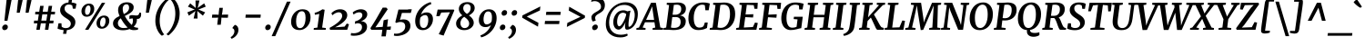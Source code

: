SplineFontDB: 3.0
FontName: Merriweather-BoldItalic
FullName: Merriweather Bold Italic
FamilyName: Merriweather
Weight: Bold
Copyright: Copyright (c) 2013, Sorkin Type Co (www.sorkintype.com) with Reserved Font Name 'Merriweather'
Version: 1.001
ItalicAngle: -7
UnderlinePosition: -120
UnderlineWidth: 147
Ascent: 1638
Descent: 410
LayerCount: 2
Layer: 0 1 "Back"  1
Layer: 1 1 "Fore"  0
NeedsXUIDChange: 1
XUID: [1021 631 1661839179 14255215]
FSType: 0
OS2Version: 3
OS2_WeightWidthSlopeOnly: 0
OS2_UseTypoMetrics: 1
CreationTime: 1364465340
ModificationTime: 1364624072
PfmFamily: 17
TTFWeight: 700
TTFWidth: 5
LineGap: 0
VLineGap: 0
Panose: 2 0 8 3 6 0 0 9 0 4
OS2TypoAscent: 376
OS2TypoAOffset: 1
OS2TypoDescent: -150
OS2TypoDOffset: 1
OS2TypoLinegap: 0
OS2WinAscent: 5
OS2WinAOffset: 1
OS2WinDescent: 0
OS2WinDOffset: 1
HheadAscent: 5
HheadAOffset: 1
HheadDescent: 0
HheadDOffset: 1
OS2SubXSize: 1331
OS2SubYSize: 1229
OS2SubXOff: 0
OS2SubYOff: 154
OS2SupXSize: 1331
OS2SupYSize: 1229
OS2SupXOff: 0
OS2SupYOff: 717
OS2StrikeYSize: 102
OS2StrikeYPos: 512
OS2FamilyClass: 512
OS2Vendor: 'STC '
OS2CodePages: 20000093.00000000
OS2UnicodeRanges: a00000af.5000204b.00000000.00000000
Lookup: 1 0 0 "'aalt' Access All Alternates in Latin lookup 0"  {"'aalt' Access All Alternates in Latin lookup 0 subtable"  } ['aalt' ('DFLT' <'dflt' > 'latn' <'AZE ' 'CRT ' 'MOL ' 'ROM ' 'TRK ' 'dflt' > ) ]
Lookup: 3 0 0 "'aalt' Access All Alternates in Latin lookup 1"  {"'aalt' Access All Alternates in Latin lookup 1 subtable"  } ['aalt' ('DFLT' <'dflt' > 'latn' <'AZE ' 'CRT ' 'MOL ' 'ROM ' 'TRK ' 'dflt' > ) ]
Lookup: 1 0 0 "'locl' Localized Forms lookup 2"  {"'locl' Localized Forms lookup 2 subtable"  } ['locl' ('DFLT' <'AZE ' > ) ]
Lookup: 1 0 0 "'locl' Localized Forms lookup 3"  {"'locl' Localized Forms lookup 3 subtable"  } ['locl' ('DFLT' <'TRK ' > ) ]
Lookup: 4 0 0 "'locl' Localized Forms lookup 4"  {"'locl' Localized Forms lookup 4 subtable"  } ['locl' ('DFLT' <'TRK ' > ) ]
Lookup: 1 0 0 "'locl' Localized Forms lookup 5"  {"'locl' Localized Forms lookup 5 subtable"  } ['locl' ('DFLT' <'TRK ' > ) ]
Lookup: 1 0 0 "'locl' Localized Forms lookup 6"  {"'locl' Localized Forms lookup 6 subtable"  } ['locl' ('DFLT' <'MOL ' > ) ]
Lookup: 1 0 0 "'locl' Localized Forms lookup 7"  {"'locl' Localized Forms lookup 7 subtable"  } ['locl' ('DFLT' <'ROM ' > ) ]
Lookup: 1 0 0 "'locl' Localized Forms lookup 8"  {"'locl' Localized Forms lookup 8 subtable"  } ['locl' ('DFLT' <'CRT ' > ) ]
Lookup: 6 0 0 "'ordn' Ordinals in Latin lookup 9"  {"'ordn' Ordinals in Latin lookup 9 contextual 0"  "'ordn' Ordinals in Latin lookup 9 contextual 1"  "'ordn' Ordinals in Latin lookup 9 contextual 2"  "'ordn' Ordinals in Latin lookup 9 contextual 3"  } ['ordn' ('latn' <'AZE ' 'CRT ' 'MOL ' 'ROM ' 'TRK ' 'dflt' > ) ]
Lookup: 4 0 0 "'frac' Diagonal Fractions in Latin lookup 10"  {"'frac' Diagonal Fractions in Latin lookup 10 subtable"  } ['frac' ('latn' <'AZE ' 'CRT ' 'MOL ' 'ROM ' 'TRK ' 'dflt' > ) ]
Lookup: 1 0 0 "'sups' Superscript in Latin lookup 11"  {"'sups' Superscript in Latin lookup 11 subtable" ("superior" ) } ['sups' ('latn' <'AZE ' 'CRT ' 'MOL ' 'ROM ' 'TRK ' 'dflt' > ) ]
Lookup: 4 0 1 "'liga' Standard Ligatures in Latin lookup 12"  {"'liga' Standard Ligatures in Latin lookup 12 subtable"  } ['liga' ('latn' <'AZE ' 'CRT ' 'MOL ' 'ROM ' 'dflt' > ) ]
Lookup: 1 0 0 "'liga' Standard Ligatures in Latin lookup 13"  {"'liga' Standard Ligatures in Latin lookup 13 subtable"  } ['liga' ('latn' <'TRK ' > ) ]
Lookup: 4 0 1 "'liga' Standard Ligatures in Latin lookup 14"  {"'liga' Standard Ligatures in Latin lookup 14 subtable"  } ['liga' ('latn' <'TRK ' > ) ]
Lookup: 1 0 0 "'liga' Standard Ligatures in Latin lookup 15"  {"'liga' Standard Ligatures in Latin lookup 15 subtable"  } ['liga' ('latn' <'TRK ' > ) ]
Lookup: 1 0 0 "Single Substitution lookup 16"  {"Single Substitution lookup 16 subtable"  } []
Lookup: 258 0 0 "'kern' Horizontal Kerning in Latin lookup 0"  {"'kern' Horizontal Kerning in Latin lookup 0 subtable"  } ['kern' ('DFLT' <'dflt' > 'latn' <'AZE ' 'CRT ' 'MOL ' 'ROM ' 'TRK ' 'dflt' > ) ]
DEI: 91125
ChainSub2: coverage "'ordn' Ordinals in Latin lookup 9 contextual 3"  0 0 0 1
 1 2 0
  Coverage: 1 o
  BCoverage: 6 period
  BCoverage: 49 zero one two three four five six seven eight nine
 1
  SeqLookup: 0 "Single Substitution lookup 16" 
EndFPST
ChainSub2: coverage "'ordn' Ordinals in Latin lookup 9 contextual 2"  0 0 0 1
 1 2 0
  Coverage: 1 a
  BCoverage: 6 period
  BCoverage: 49 zero one two three four five six seven eight nine
 1
  SeqLookup: 0 "Single Substitution lookup 16" 
EndFPST
ChainSub2: coverage "'ordn' Ordinals in Latin lookup 9 contextual 1"  0 0 0 1
 1 1 0
  Coverage: 1 o
  BCoverage: 49 zero one two three four five six seven eight nine
 1
  SeqLookup: 0 "Single Substitution lookup 16" 
EndFPST
ChainSub2: coverage "'ordn' Ordinals in Latin lookup 9 contextual 0"  0 0 0 1
 1 1 0
  Coverage: 1 a
  BCoverage: 49 zero one two three four five six seven eight nine
 1
  SeqLookup: 0 "Single Substitution lookup 16" 
EndFPST
ShortTable: maxp 16
  1
  0
  451
  131
  7
  140
  4
  1
  0
  0
  0
  0
  0
  0
  4
  1
EndShort
LangName: 1033 "" "" "Bold Italic" "EbenSorkin: Merriweather Bold Italic: 2013" "" "Version 1.001" "" "Merriweather is a trademark of Sorkin Type Co." "Eben Sorkin" "Eben Sorkin" "Merriweather is a low contrast semi condesed serif typeface designed to be readable at very small sizes. Merriweather is traditional in feeling despite a the modern shapes it has adopted for screens." "sorkintype.com" "sorkintype.com" "This Font Software is licensed under the SIL Open Font License, Version 1.1. This license is available with a FAQ at: http://scripts.sil.org/OFL" "http://scripts.sil.org/OFL" "" "" "" "Merriweather Bold Italic" 
GaspTable: 3 8 2 16 1 65535 3
Encoding: UnicodeBmp
UnicodeInterp: none
NameList: Adobe Glyph List
DisplaySize: -36
AntiAlias: 1
FitToEm: 1
WinInfo: 42 42 15
BeginChars: 65554 451

StartChar: .notdef
Encoding: 65536 -1 0
Width: 1872
Flags: HW
LayerCount: 2
Fore
SplineSet
228 1416 m 1,0,-1
 1644 1416 l 1,1,-1
 1644 0 l 1,2,-1
 228 0 l 1,3,-1
 228 1416 l 1,0,-1
586 219 m 1,4,-1
 933 587 l 1,5,-1
 1295 219 l 1,6,-1
 1417 341 l 1,7,-1
 1054 709 l 1,8,-1
 1417 1067 l 1,9,-1
 1289 1191 l 1,10,-1
 937 825 l 1,11,-1
 580 1193 l 1,12,-1
 457 1068 l 1,13,-1
 816 705 l 1,14,-1
 458 363 l 1,15,-1
 586 219 l 1,4,-1
EndSplineSet
EndChar

StartChar: space
Encoding: 32 32 1
Width: 485
Flags: HW
LayerCount: 2
EndChar

StartChar: numbersign
Encoding: 35 35 2
Width: 1405
Flags: HW
LayerCount: 2
Fore
SplineSet
310 365 m 1,0,-1
 111 365 l 1,1,-1
 127 519 l 1,2,-1
 337 519 l 1,3,-1
 392 874 l 1,4,-1
 185 874 l 1,5,-1
 197 1025 l 1,6,-1
 414 1025 l 1,7,-1
 467 1357 l 1,8,-1
 662 1357 l 1,9,-1
 611 1025 l 1,10,-1
 892 1025 l 1,11,-1
 948 1357 l 1,12,-1
 1143 1357 l 1,13,-1
 1089 1025 l 1,14,-1
 1306 1025 l 1,15,-1
 1294 874 l 1,16,-1
 1067 874 l 1,17,-1
 1011 519 l 1,18,-1
 1224 519 l 1,19,-1
 1208 365 l 1,20,-1
 984 365 l 1,21,-1
 927 0 l 1,22,-1
 737 0 l 1,23,-1
 788 365 l 1,24,-1
 506 365 l 1,25,-1
 444 0 l 1,26,-1
 252 0 l 1,27,-1
 310 365 l 1,0,-1
815 519 m 1,28,-1
 870 874 l 1,29,-1
 589 874 l 1,30,-1
 533 519 l 1,31,-1
 815 519 l 1,28,-1
EndSplineSet
EndChar

StartChar: ampersand
Encoding: 38 38 3
Width: 1673
Flags: HW
LayerCount: 2
Fore
SplineSet
993 41 m 1,0,1
 819 -27 819 -27 620 -27 c 0,2,3
 379.305 -27 379.305 -27 225.5 68.5 c 0,4,5
 60 171.261 60 171.261 60 354 c 0,6,7
 60 573.701 60 573.701 289 707 c 0,8,9
 356 746 356 746 430 781 c 1,10,11
 346 983.588 346 983.588 346 1107.29 c 128,-1,12
 346 1231 346 1231 384 1310 c 128,-1,13
 422 1389 422 1389 489 1444.5 c 0,14,15
 627.225 1559 627.225 1559 844 1559 c 0,16,17
 1037.07 1559 1037.07 1559 1136.5 1470.5 c 0,18,19
 1224 1392.62 1224 1392.62 1224 1283.31 c 128,-1,20
 1224 1174 1224 1174 1179.5 1103.5 c 128,-1,21
 1135 1033 1135 1033 1063.5 977 c 128,-1,22
 992 921 992 921 903 874.5 c 2,23,24
 724 783 l 1,25,26
 822.884 607.893 822.884 607.893 888.942 521.946 c 0,27,28
 1000.47 376.839 1000.47 376.839 1109 278 c 1,29,-1
 1112 274 l 1,30,31
 1180 373 1180 373 1180 527 c 0,32,33
 1180 585 1180 585 1171 639 c 1,34,35
 1162 640 1162 640 1153 640 c 128,-1,36
 1144 640 1144 640 1135 640 c 0,37,38
 1042.71 640 1042.71 640 983 602 c 1,39,-1
 983 782 l 1,40,41
 1032 831 1032 831 1138 831 c 0,42,43
 1178.5 831 1178.5 831 1225.75 824 c 0,44,45
 1313.5 811 1313.5 811 1360.25 811 c 128,-1,46
 1407 811 1407 811 1436.5 818 c 128,-1,47
 1466 825 1466 825 1487 843 c 0,48,49
 1528.38 878.464 1528.38 878.464 1542 968 c 1,50,-1
 1637 968 l 1,51,52
 1643.25 924.875 1643.25 924.875 1643.25 891.938 c 128,-1,53
 1643.25 859 1643.25 859 1639.12 815 c 128,-1,54
 1635 771 1635 771 1612 722.5 c 0,55,56
 1561.49 616 1561.49 616 1447 616 c 0,57,58
 1426 616 1426 616 1404 618 c 1,59,60
 1406 596 1406 596 1406 571 c 0,61,62
 1406 340.482 1406 340.482 1226 180 c 1,63,64
 1300.86 124.549 1300.86 124.549 1425 115 c 0,65,66
 1451 113 1451 113 1472 114 c 1,67,-1
 1466 9 l 1,68,69
 1375.78 -20 1375.78 -20 1235.39 -20 c 128,-1,70
 1095 -20 1095 -20 993 41 c 1,0,1
669 891 m 1,71,72
 812.536 963.945 812.536 963.945 865.268 1019.97 c 0,73,74
 965 1125.94 965 1125.94 965 1249 c 0,75,76
 965 1381.47 965 1381.47 896.5 1428 c 0,77,78
 870 1446 870 1446 820 1446 c 128,-1,79
 770 1446 770 1446 728 1425 c 128,-1,80
 686 1404 686 1404 659 1368 c 0,81,82
 606 1297.33 606 1297.33 606 1195.17 c 0,83,84
 606 1044.39 606 1044.39 669 891 c 1,71,72
497 651 m 1,85,86
 335 531.75 335 531.75 335 377 c 0,87,88
 335 243.116 335 243.116 428 168.5 c 0,89,90
 514.623 99 514.623 99 651.312 99 c 128,-1,91
 788 99 788 99 887 126 c 1,92,93
 717.297 283.582 717.297 283.582 579 513.5 c 1,94,-1
 497 651 l 1,85,86
EndSplineSet
EndChar

StartChar: quotesingle
Encoding: 39 39 4
Width: 558
Flags: HW
LayerCount: 2
Fore
SplineSet
298 1687 m 1,0,-1
 555 1687 l 1,1,-1
 389 966 l 1,2,-1
 219 966 l 1,3,-1
 298 1687 l 1,0,-1
EndSplineSet
EndChar

StartChar: parenleft
Encoding: 40 40 5
Width: 869
Flags: HW
LayerCount: 2
Fore
SplineSet
211.5 268.5 m 0,0,1
 190 377 190 377 190 492.5 c 128,-1,2
 190 608 190 608 207 739.5 c 128,-1,3
 224 871 224 871 271.5 1000.5 c 128,-1,4
 319 1130 319 1130 380 1240.5 c 128,-1,5
 441 1351 441 1351 510 1440.5 c 128,-1,6
 579 1530 579 1530 642 1595.5 c 0,7,8
 762.728 1721.02 762.728 1721.02 830 1756 c 1,9,-1
 937 1682 l 1,10,11
 832.977 1612.65 832.977 1612.65 696 1404.5 c 0,12,13
 587.531 1239.67 587.531 1239.67 513.5 1019.5 c 0,14,15
 475 905 475 905 460 807.5 c 0,16,17
 434 638.5 434 638.5 434 520.25 c 128,-1,18
 434 402 434 402 448 306 c 128,-1,19
 462 210 462 210 484.5 129 c 128,-1,20
 507 48 507 48 535.5 -17 c 128,-1,21
 564 -82 564 -82 592.5 -131 c 0,22,23
 645.455 -222.046 645.455 -222.046 691 -260 c 1,24,-1
 568 -334 l 1,25,-1
 551 -334 l 1,26,27
 447.394 -264.929 447.394 -264.929 342.5 -88 c 0,28,29
 251.841 64.9189 251.841 64.9189 211.5 268.5 c 0,0,1
EndSplineSet
EndChar

StartChar: parenright
Encoding: 41 41 6
Width: 874
Flags: HW
LayerCount: 2
Fore
Refer: 5 40 N -0.999939 0 0 -0.999939 876.946 1427.91 2
EndChar

StartChar: asterisk
Encoding: 42 42 7
Width: 1366
Flags: HW
LayerCount: 2
Fore
SplineSet
250 988 m 1,0,-1
 583 1122 l 1,1,-1
 670 1151 l 1,2,-1
 591 1179 l 1,3,-1
 282 1314 l 1,4,-1
 410 1499 l 1,5,-1
 664 1288 l 1,6,-1
 725 1231 l 1,7,-1
 716 1319 l 1,8,-1
 709 1663 l 1,9,-1
 931 1662 l 1,10,-1
 851 1317 l 1,11,-1
 827 1233 l 1,12,-1
 898 1289 l 1,13,-1
 1198 1500 l 1,14,-1
 1284 1313 l 1,15,-1
 951 1179 l 1,16,-1
 864 1149 l 1,17,-1
 943 1121 l 1,18,-1
 1252 987 l 1,19,-1
 1124 802 l 1,20,-1
 870 1012 l 1,21,-1
 808 1072 l 1,22,-1
 817 982 l 1,23,-1
 824 637 l 1,24,-1
 602 638 l 1,25,-1
 681 984 l 1,26,-1
 706 1069 l 1,27,-1
 636 1011 l 1,28,-1
 336 800 l 1,29,-1
 250 988 l 1,0,-1
EndSplineSet
EndChar

StartChar: plus
Encoding: 43 43 8
Width: 1346
Flags: HW
LayerCount: 2
Fore
SplineSet
575 526 m 1,0,-1
 601 690 l 1,1,-1
 460 683 l 1,2,-1
 250 683 l 1,3,-1
 268 861 l 1,4,-1
 489 861 l 1,5,-1
 627 850 l 1,6,-1
 640 1015 l 1,7,-1
 667 1245 l 1,8,-1
 865 1245 l 1,9,-1
 839 1015 l 1,10,-1
 810 851 l 1,11,-1
 925 861 l 1,12,-1
 1165 861 l 1,13,-1
 1147 683 l 1,14,-1
 897 683 l 1,15,-1
 785 690 l 1,16,17
 783 648 783 648 780 608 c 128,-1,18
 777 568 777 568 775 526 c 1,19,-1
 747 285 l 1,20,-1
 548 285 l 1,21,-1
 575 526 l 1,0,-1
EndSplineSet
EndChar

StartChar: comma
Encoding: 44 44 9
Width: 541
Flags: HW
LayerCount: 2
Fore
SplineSet
84 137 m 1,0,-1
 208 280 l 1,1,2
 315.864 254.405 315.864 254.405 368 166 c 0,3,4
 410 94.7826 410 94.7826 410 3.3913 c 128,-1,5
 410 -88 410 -88 382 -164.5 c 128,-1,6
 354 -241 354 -241 303.5 -306.5 c 0,7,8
 201.105 -439.31 201.105 -439.31 27 -511 c 1,9,-1
 -27 -432 l 1,10,-1
 -24 -411 l 1,11,12
 58.1595 -375.789 58.1595 -375.789 121.5 -278 c 0,13,14
 183 -183.053 183 -183.053 183 -88 c 0,15,16
 183 -20.9655 183 -20.9655 160 15.5172 c 0,17,18
 119.394 79.927 119.394 79.927 77 78 c 1,19,-1
 84 137 l 1,0,-1
EndSplineSet
EndChar

StartChar: period
Encoding: 46 46 10
Width: 541
Flags: HW
LayerCount: 2
Fore
SplineSet
107 18.5 m 0,0,1
 90 37 90 37 81.8182 61.0909 c 128,-1,2
 73.6364 85.1818 73.6364 85.1818 73.6364 120.727 c 128,-1,3
 73.6364 156.273 73.6364 156.273 90.8182 190.636 c 128,-1,4
 108 225 108 225 132.5 248 c 0,5,6
 183.63 296 183.63 296 234.315 296 c 128,-1,7
 285 296 285 296 311 284 c 0,8,9
 383.125 250.712 383.125 250.712 383.125 159.969 c 0,10,11
 383.125 76.5673 383.125 76.5673 321 24 c 0,12,13
 267.818 -21 267.818 -21 198 -21 c 0,14,15
 143.297 -21 143.297 -21 107 18.5 c 0,0,1
EndSplineSet
EndChar

StartChar: slash
Encoding: 47 47 11
Width: 854
Flags: HW
LayerCount: 2
Fore
SplineSet
-127 -362 m 1,0,-1
 734 1597 l 1,1,-1
 938 1597 l 1,2,-1
 75 -362 l 1,3,-1
 -127 -362 l 1,0,-1
EndSplineSet
EndChar

StartChar: zero
Encoding: 48 48 12
Width: 1278
Flags: HW
LayerCount: 2
Fore
SplineSet
734 1162 m 0,0,1
 1191 1162 1191 1162 1191 697 c 0,2,3
 1191 405.994 1191 405.994 1017 199.5 c 0,4,5
 934 101 934 101 817.5 42.5 c 128,-1,6
 701 -16 701 -16 567.5 -16 c 128,-1,7
 434 -16 434 -16 346.5 21.5 c 128,-1,8
 259 59 259 59 203.5 122.5 c 0,9,10
 97 244.351 97 244.351 97 450 c 0,11,12
 97 751.605 97 751.605 281 957 c 0,13,14
 464.646 1162 464.646 1162 734 1162 c 0,0,1
389.5 324 m 0,15,16
 429.081 93.3963 429.081 93.3963 598.549 93.3962 c 0,17,18
 698.349 93.3962 698.349 93.3962 772 177 c 0,19,20
 875.283 294.24 875.283 294.24 903 538.5 c 0,21,22
 911 609 911 609 911 685 c 128,-1,23
 911 761 911 761 899.5 830 c 128,-1,24
 888 899 888 899 863.5 948.5 c 0,25,26
 811.778 1053 811.778 1053 707 1053 c 0,27,28
 704.684 1053.04 704.684 1053.04 702.388 1053.04 c 0,29,30
 583.876 1053.04 583.876 1053.04 504.5 953 c 0,31,32
 378 793.575 378 793.575 378 466 c 0,33,34
 378 391 378 391 389.5 324 c 0,15,16
EndSplineSet
EndChar

StartChar: one
Encoding: 49 49 13
Width: 930
Flags: HW
LayerCount: 2
Fore
SplineSet
96 97 m 1,0,-1
 296 124 l 1,1,-1
 403 902 l 1,2,3
 284 874.5 l 2,4,5
 223 861 223 861 157 850 c 1,6,-1
 140 960 l 1,7,8
 355.372 1009.7 355.372 1009.7 581 1162 c 1,9,-1
 705 1134 l 1,10,-1
 563 125 l 1,11,-1
 774 97 l 1,12,-1
 764 0 l 1,13,-1
 86 0 l 1,14,-1
 96 97 l 1,0,-1
EndSplineSet
Substitution2: "'sups' Superscript in Latin lookup 11 subtable" onesuperior
EndChar

StartChar: two
Encoding: 50 50 14
Width: 1249
Flags: HW
LayerCount: 2
Fore
SplineSet
60 108 m 1,0,1
 485.094 336.897 485.094 336.897 665.5 554.5 c 0,2,3
 768 678.134 768 678.134 768 781 c 0,4,5
 768 928.352 768 928.352 664.5 975 c 0,6,7
 629 991 629 991 578 991 c 128,-1,8
 527 991 527 991 477 976.5 c 128,-1,9
 427 962 427 962 381 938.5 c 0,10,11
 289.711 891.863 289.711 891.863 223 823 c 1,12,-1
 159 932 l 1,13,14
 286.913 1083.9 286.913 1083.9 487 1140.5 c 0,15,16
 563 1162 563 1162 662.5 1162 c 128,-1,17
 762 1162 762 1162 839 1132 c 128,-1,18
 916 1102 916 1102 964 1054 c 0,19,20
 1054 964 1054 964 1054 826 c 0,21,22
 1054 580.614 1054 580.614 693.5 328.5 c 0,23,24
 551.236 229.008 551.236 229.008 367 138 c 1,25,-1
 905 179 l 1,26,-1
 1029 353 l 1,27,-1
 1153 312 l 1,28,-1
 1053 0 l 1,29,-1
 85 0 l 1,30,-1
 60 108 l 1,0,1
EndSplineSet
Substitution2: "'sups' Superscript in Latin lookup 11 subtable" twosuperior
EndChar

StartChar: three
Encoding: 51 51 15
Width: 1104
Flags: HW
LayerCount: 2
Fore
SplineSet
40 -185 m 1,0,1
 109.333 -198 109.333 -198 197.667 -198 c 128,-1,2
 286 -198 286 -198 374.5 -172.5 c 128,-1,3
 463 -147 463 -147 525.5 -100.5 c 0,4,5
 656 -3.408 656 -3.408 656 152 c 0,6,7
 656 315.571 656 315.571 507.5 358 c 0,8,9
 466.053 369.842 466.053 369.842 430.921 369.842 c 128,-1,10
 395.789 369.842 395.789 369.842 380 369 c 1,11,-1
 254 337 l 1,12,-1
 272 482 l 1,13,14
 420.855 510.882 420.855 510.882 541 601.5 c 0,15,16
 676 703.322 676 703.322 676 829 c 0,17,18
 676 900 676 900 630.5 945.5 c 128,-1,19
 585 991 585 991 507 991 c 0,20,21
 337 991 337 991 183 865 c 1,22,-1
 131 978 l 1,23,24
 233.807 1089.03 233.807 1089.03 444 1143 c 0,25,26
 518 1162 518 1162 593.5 1162 c 128,-1,27
 669 1162 669 1162 733 1144 c 128,-1,28
 797 1126 797 1126 845.5 1090.5 c 0,29,30
 952 1012.55 952 1012.55 952 876 c 0,31,32
 952 746.367 952 746.367 845 635 c 0,33,34
 747 533 747 533 594 482 c 1,35,36
 766.798 478.202 766.798 478.202 857 388 c 0,37,38
 938 307 938 307 938 179 c 128,-1,39
 938 51 938 51 879 -44 c 128,-1,40
 820 -139 820 -139 719.5 -204.5 c 0,41,42
 513.13 -339 513.13 -339 204 -339 c 0,43,44
 112 -339 112 -339 22 -321 c 1,45,-1
 40 -185 l 1,0,1
EndSplineSet
Substitution2: "'sups' Superscript in Latin lookup 11 subtable" threesuperior
EndChar

StartChar: four
Encoding: 52 52 16
Width: 1264
Flags: HW
LayerCount: 2
Fore
SplineSet
1 89 m 1,0,1
 175.5 361.5 l 1,2,-1
 342 639 l 1,3,-1
 693 1256 l 1,4,-1
 895 1256 l 1,5,-1
 977 1167 l 1,6,-1
 340 219 l 1,7,-1
 279 137 l 1,8,-1
 695 165 l 1,9,-1
 746 541 l 1,10,-1
 994 599 l 1,11,-1
 942 172 l 1,12,-1
 1159 187 l 1,13,-1
 1135 0 l 1,14,-1
 915 0 l 1,15,-1
 868 -375 l 1,16,-1
 624 -375 l 1,17,-1
 673 0 l 1,18,-1
 52 0 l 1,19,-1
 1 89 l 1,0,1
EndSplineSet
EndChar

StartChar: five
Encoding: 53 53 17
Width: 1116
Flags: HW
LayerCount: 2
Fore
SplineSet
60 -212 m 1,0,1
 104 -223 104 -223 189 -223 c 128,-1,2
 274 -223 274 -223 371.5 -189.5 c 128,-1,3
 469 -156 469 -156 537.5 -100 c 0,4,5
 681 17.3139 681 17.3139 681 182 c 0,6,7
 681 442 681 442 412 442 c 0,8,9
 310.5 442 310.5 442 178 389 c 1,10,-1
 123 431 l 1,11,-1
 299 1146 l 1,12,-1
 836 1146 l 1,13,-1
 858 1162 l 1,14,-1
 1051 1162 l 1,15,-1
 995 956 l 1,16,-1
 495 956 l 1,17,-1
 385 560 l 1,18,19
 474.091 588 474.091 588 579.045 588 c 128,-1,20
 684 588 684 588 752.5 563.5 c 128,-1,21
 821 539 821 539 870 491.5 c 0,22,23
 973 391.653 973 391.653 973 218 c 0,24,25
 973 49.8 973 49.8 861.5 -84 c 0,26,27
 702.53 -274.764 702.53 -274.764 392.5 -332 c 0,28,29
 295 -350 295 -350 236 -350 c 128,-1,30
 177 -350 177 -350 156 -348.5 c 128,-1,31
 135 -347 135 -347 113.5 -344 c 0,32,33
 66.2 -337.4 66.2 -337.4 41 -329 c 1,34,-1
 60 -212 l 1,0,1
EndSplineSet
EndChar

StartChar: six
Encoding: 54 54 18
Width: 1238
Flags: HW
LayerCount: 2
Fore
SplineSet
144 278.5 m 128,-1,1
 115 375 115 375 115 497.5 c 128,-1,2
 115 620 115 620 145 737 c 128,-1,3
 175 854 175 854 230 961.5 c 128,-1,4
 285 1069 285 1069 363.5 1165 c 128,-1,5
 442 1261 442 1261 539 1340 c 0,6,7
 740.212 1503.87 740.212 1503.87 987 1571 c 1,8,-1
 1028 1462 l 1,9,10
 824.203 1392.13 824.203 1392.13 663 1223.5 c 0,11,12
 508.185 1061.56 508.185 1061.56 441 860 c 1,13,14
 520.497 943.11 520.497 943.11 659.5 974 c 0,15,16
 709 985 709 985 783 985 c 128,-1,17
 857 985 857 985 923 954.5 c 128,-1,18
 989 924 989 924 1031.5 872.5 c 0,19,20
 1115 771.318 1115 771.318 1115 606 c 0,21,22
 1115 362.248 1115 362.248 956.5 175.5 c 0,23,24
 852.936 53.4791 852.936 53.4791 703 4.5 c 0,25,26
 628 -20 628 -20 535 -20 c 128,-1,27
 442 -20 442 -20 362.5 14.5 c 128,-1,28
 283 49 283 49 228 115.5 c 128,-1,0
 173 182 173 182 144 278.5 c 128,-1,1
404 683 m 1,29,30
 377 559.571 377 559.571 377 467.786 c 128,-1,31
 377 376 377 376 387 312.5 c 128,-1,32
 397 249 397 249 421 202 c 0,33,34
 472.064 102 472.064 102 589 102 c 0,35,36
 761.52 102 761.52 102 826 350 c 0,37,38
 851 446.154 851 446.154 851 536.077 c 128,-1,39
 851 626 851 626 838 679 c 128,-1,40
 825 732 825 732 802.5 766 c 0,41,42
 758.824 832 758.824 832 692.412 832 c 128,-1,43
 626 832 626 832 581 816 c 128,-1,44
 536 800 536 800 501.5 777 c 0,45,46
 442.062 737.375 442.062 737.375 404 683 c 1,29,30
EndSplineSet
EndChar

StartChar: seven
Encoding: 55 55 19
Width: 1096
Flags: HW
LayerCount: 2
Fore
SplineSet
845 994 m 1,0,-1
 354 977 l 1,1,-1
 255 771 l 1,2,-1
 72 775 l 1,3,-1
 150 1146 l 1,4,-1
 1057 1146 l 1,5,-1
 1089 1103 l 1,6,-1
 484 -330 l 1,7,-1
 211 -249 l 1,8,-1
 845 994 l 1,0,-1
EndSplineSet
EndChar

StartChar: eight
Encoding: 56 56 20
Width: 1255
Flags: HW
LayerCount: 2
Fore
SplineSet
1159 1235 m 0,0,1
 1159 999.968 1159 999.968 837 813 c 1,2,3
 1024.76 683.277 1024.76 683.277 1084.5 523.5 c 0,4,5
 1106 466 1106 466 1106 384.5 c 128,-1,6
 1106 303 1106 303 1060 224.5 c 128,-1,7
 1014 146 1014 146 938.5 91.5 c 0,8,9
 784.037 -20 784.037 -20 568 -20 c 0,10,11
 386.348 -20 386.348 -20 260.5 65.5 c 0,12,13
 112 166.389 112 166.389 112 354 c 0,14,15
 112 560 112 560 329 730.5 c 0,16,17
 392 780 392 780 461 818 c 1,18,19
 267 978.05 267 978.05 267 1176 c 0,20,21
 267 1354.98 267 1354.98 401.5 1463 c 0,22,23
 533.48 1569 533.48 1569 750 1569 c 0,24,25
 926.765 1569 926.765 1569 1040 1481.5 c 0,26,27
 1159 1389.55 1159 1389.55 1159 1235 c 0,0,1
720 900 m 1,28,29
 868.432 977.589 868.432 977.589 915.5 1124.5 c 0,30,31
 932 1176 932 1176 932 1236 c 128,-1,32
 932 1296 932 1296 915 1338.5 c 128,-1,33
 898 1381 898 1381 870.5 1408 c 0,34,35
 817.537 1460 817.537 1460 734 1460 c 0,36,37
 637.905 1460 637.905 1460 577.5 1395.5 c 0,38,39
 514 1327.69 514 1327.69 514 1212 c 0,40,41
 514 1047.78 514 1047.78 720 900 c 1,28,29
373.5 488.5 m 0,42,43
 357 434 357 434 356.5 377 c 128,-1,44
 356 320 356 320 371 270.5 c 128,-1,45
 386 221 386 221 415.5 182 c 0,46,47
 480.551 96 480.551 96 588 96 c 0,48,49
 698.91 96 698.91 96 771.5 164.5 c 0,50,51
 849 237.634 849 237.634 849 355 c 0,52,53
 849 505.784 849 505.784 683 649 c 0,54,55
 632 693 632 693 572 736 c 1,56,57
 422.921 651.738 422.921 651.738 373.5 488.5 c 0,42,43
EndSplineSet
EndChar

StartChar: nine
Encoding: 57 57 21
Width: 1247
Flags: HW
LayerCount: 2
Fore
SplineSet
795 273 m 1,0,1
 674 152 674 152 484 152 c 0,2,3
 293.6 152 293.6 152 196 274 c 0,4,5
 113 377.75 113 377.75 113 542 c 0,6,7
 113 786.15 113 786.15 268 967.5 c 0,8,9
 434.239 1162 434.239 1162 685 1162 c 0,10,11
 887.189 1162 887.189 1162 999.5 1033.5 c 0,12,13
 1113 903.64 1113 903.64 1113 660 c 0,14,15
 1113 411.446 1113 411.446 995 176.5 c 0,16,17
 882.848 -46.8036 882.848 -46.8036 683.5 -210 c 0,18,19
 480.747 -375.984 480.747 -375.984 243 -431 c 1,20,-1
 199 -320 l 1,21,22
 414.683 -246.214 414.683 -246.214 575.5 -80 c 0,23,24
 717.764 67.0384 717.764 67.0384 795 273 c 1,0,1
851 699 m 0,25,26
 851 1041 851 1041 638 1041 c 0,27,28
 467 1041 467 1041 402 793.5 c 0,29,30
 377 698.308 377 698.308 377 609.654 c 128,-1,31
 377 521 377 521 390 465.5 c 128,-1,32
 403 410 403 410 426 374.5 c 0,33,34
 471.028 305 471.028 305 537.014 305 c 128,-1,35
 603 305 603 305 648 321 c 128,-1,36
 693 337 693 337 727 361 c 0,37,38
 777.485 396.636 777.485 396.636 825 459 c 1,39,40
 851 564.857 851 564.857 851 699 c 0,25,26
EndSplineSet
EndChar

StartChar: colon
Encoding: 58 58 22
Width: 541
Flags: HW
LayerCount: 2
Fore
Refer: 10 46 N 1 0 0 1 89 809 3
Refer: 10 46 N 1 0 0 1 -9 0 2
EndChar

StartChar: semicolon
Encoding: 59 59 23
Width: 541
Flags: HW
LayerCount: 2
Fore
Refer: 9 44 N 1 0 0 1 0 0 3
Refer: 10 46 N 1 0 0 1 90 809 2
EndChar

StartChar: less
Encoding: 60 60 24
Width: 1368
Flags: HW
LayerCount: 2
Fore
SplineSet
211 814 m 1,0,-1
 1220 1324 l 1,1,-1
 1192 1097 l 1,2,-1
 453 749 l 1,3,-1
 1110 395 l 1,4,-1
 1085 176 l 1,5,-1
 195 686 l 1,6,-1
 211 814 l 1,0,-1
EndSplineSet
EndChar

StartChar: equal
Encoding: 61 61 25
Width: 1063
Flags: HW
LayerCount: 2
Fore
SplineSet
170 1020 m 1,0,-1
 985 1020 l 1,1,-1
 965 843 l 1,2,-1
 150 843 l 1,3,-1
 170 1020 l 1,0,-1
99 501 m 1,4,-1
 914 501 l 1,5,-1
 893 324 l 1,6,-1
 78 324 l 1,7,-1
 99 501 l 1,4,-1
EndSplineSet
EndChar

StartChar: greater
Encoding: 62 62 26
Width: 1368
Flags: HW
LayerCount: 2
Fore
Refer: 24 60 N -0.999939 0 0 -0.999939 1469.91 1502.91 2
EndChar

StartChar: question
Encoding: 63 63 27
Width: 986
Flags: HW
LayerCount: 2
Fore
SplineSet
329 473 m 1,0,1
 276.262 525.738 276.262 525.738 258.5 642 c 0,2,3
 253 678 253 678 253 721.5 c 128,-1,4
 253 765 253 765 275.5 807 c 128,-1,5
 298 849 298 849 336.5 886 c 0,6,7
 394.867 942.093 394.867 942.093 508.433 1006.05 c 0,8,9
 723.76 1127.31 723.76 1127.31 770 1202 c 1,10,11
 790.037 1254.6 790.037 1254.6 790.037 1314.89 c 128,-1,12
 790.037 1375.19 790.037 1375.19 764.519 1433.09 c 128,-1,13
 739 1491 739 1491 691 1534 c 0,14,15
 588.302 1626 588.302 1626 431 1626 c 0,16,17
 329.19 1626 329.19 1626 235 1580 c 1,18,-1
 279 1760 l 1,19,20
 316.615 1797.62 316.615 1797.62 454 1817.5 c 0,21,22
 492 1823 492 1823 524 1823 c 0,23,24
 784.198 1823 784.198 1823 908.5 1687.5 c 0,25,26
 1009 1577.95 1009 1577.95 1009 1397 c 0,27,28
 1009 1160.79 1009 1160.79 840 1027 c 0,29,30
 792 989 792 989 741.5 958 c 1,31,-1
 642 899.5 l 1,32,33
 533.549 838.635 533.549 838.635 490.5 774.5 c 0,34,35
 437.268 695.195 437.268 695.195 485 552 c 0,36,37
 491 534 491 534 494 521 c 1,38,-1
 344 472 l 1,39,-1
 329 473 l 1,0,1
302 59.5 m 128,-1,41
 292 84 292 84 292 118.5 c 128,-1,42
 292 153 292 153 309.5 186.5 c 128,-1,43
 327 220 327 220 354 244.5 c 0,44,45
 410.755 296 410.755 296 478 296 c 0,46,47
 575.596 296 575.596 296 603 215.5 c 0,48,49
 611 192 611 192 611 157 c 128,-1,50
 611 122 611 122 593 87 c 128,-1,51
 575 52 575 52 547 28 c 0,52,53
 489.833 -21 489.833 -21 417 -21 c 0,54,55
 364.889 -21 364.889 -21 338.444 7 c 128,-1,40
 312 35 312 35 302 59.5 c 128,-1,41
EndSplineSet
EndChar

StartChar: at
Encoding: 64 64 28
Width: 1969
Flags: HW
LayerCount: 2
Fore
SplineSet
1368 216 m 0,0,1
 1368 169 1368 169 1388 169 c 0,2,3
 1468.74 169 1468.74 169 1547.5 271.5 c 0,4,5
 1662.91 421.687 1662.91 421.687 1702.5 673.5 c 0,6,7
 1715 753 1715 753 1715 845.5 c 128,-1,8
 1715 938 1715 938 1690.5 1022.5 c 128,-1,9
 1666 1107 1666 1107 1623.5 1171 c 128,-1,10
 1581 1235 1581 1235 1523.5 1280.5 c 128,-1,11
 1466 1326 1466 1326 1398.5 1355 c 0,12,13
 1270.48 1410 1270.48 1410 1124.74 1410 c 128,-1,14
 979 1410 979 1410 866 1370 c 128,-1,15
 753 1330 753 1330 660 1259.5 c 128,-1,16
 567 1189 567 1189 495.5 1093 c 128,-1,17
 424 997 424 997 375 885.5 c 0,18,19
 275 657.949 275 657.949 275 408 c 0,20,21
 275 58.9672 275 58.9672 474.5 -122 c 0,22,23
 650.886 -282 650.886 -282 941 -282 c 0,24,25
 1079.96 -282 1079.96 -282 1222.5 -242.5 c 0,26,27
 1264 -231 1264 -231 1289 -219 c 1,28,-1
 1326 -316 l 1,29,30
 1168.5 -433 1168.5 -433 906 -433 c 0,31,32
 546.063 -433 546.063 -433 327 -246.5 c 0,33,34
 88 -43.027 88 -43.027 88 336 c 0,35,36
 88 689.105 88 689.105 250 979 c 0,37,38
 401.018 1249.24 401.018 1249.24 659 1405.5 c 0,39,40
 914.081 1560 914.081 1560 1198 1560 c 0,41,42
 1508.05 1560 1508.05 1560 1696.5 1387 c 0,43,44
 1890 1209.36 1890 1209.36 1890 911 c 0,45,46
 1890 642.489 1890 642.489 1795 425.5 c 0,47,48
 1709.05 229.175 1709.05 229.175 1563.5 115.5 c 0,49,50
 1423.3 6.00001 1423.3 6.00001 1275 6 c 0,51,52
 1184.96 6 1184.96 6 1172 127.5 c 0,53,54
 1168 165 1168 165 1168 196.5 c 128,-1,55
 1168 228 1168 228 1170 253.5 c 128,-1,56
 1172 279 1172 279 1176.5 309.5 c 0,57,58
 1187.73 385.582 1187.73 385.582 1201 442 c 1,59,60
 1077.33 151.009 1077.33 151.009 922.5 45 c 0,61,62
 867 7 867 7 811.5 7 c 128,-1,63
 756 7 756 7 701 32.5 c 0,64,65
 584.758 86.3942 584.758 86.3942 534 245.5 c 0,66,67
 508.963 323.981 508.963 323.981 508.963 429.818 c 0,68,69
 508.963 688.212 508.963 688.212 653.5 886 c 0,70,71
 813.538 1105 813.538 1105 1081 1105 c 0,72,73
 1161 1105 1161 1105 1217 1083 c 128,-1,74
 1273 1061 1273 1061 1294 1046 c 1,75,-1
 1479 1086 l 1,76,77
 1434.25 915.961 1434.25 915.961 1405.63 702.98 c 128,-1,78
 1377 490 1377 490 1371.5 433 c 128,-1,79
 1366 376 1366 376 1365.5 346 c 128,-1,80
 1365 316 1365 316 1365.5 292 c 128,-1,81
 1366 268 1366 268 1367 249.5 c 128,-1,82
 1368 231 1368 231 1368 216 c 0,0,1
731.5 568 m 128,-1,84
 724 506 724 506 724 453.5 c 128,-1,85
 724 401 724 401 731 356.5 c 128,-1,86
 738 312 738 312 753 276.5 c 0,87,88
 786.169 198 786.169 198 850 198 c 0,89,90
 938.231 198 938.231 198 1080 458.5 c 0,91,92
 1214.2 705.086 1214.2 705.086 1237 881 c 1,93,94
 1205.76 934.964 1205.76 934.964 1109.5 959.5 c 0,95,96
 1084 966 1084 966 1042 966 c 128,-1,97
 1000 966 1000 966 950.5 944 c 128,-1,98
 901 922 901 922 863.5 884 c 128,-1,99
 826 846 826 846 799.5 795.5 c 128,-1,100
 773 745 773 745 756 687.5 c 128,-1,83
 739 630 739 630 731.5 568 c 128,-1,84
EndSplineSet
EndChar

StartChar: A
Encoding: 65 65 29
Width: 1359
Flags: HW
LayerCount: 2
Fore
SplineSet
687 1530 m 1,0,-1
 960 1530 l 1,1,-1
 1210 128 l 1,2,-1
 1368 96 l 1,3,-1
 1362 0 l 1,4,-1
 773 0 l 1,5,-1
 779 96 l 1,6,-1
 925 125 l 1,7,-1
 880 426 l 1,8,-1
 349 426 l 1,9,-1
 213 126 l 1,10,-1
 381 96 l 1,11,-1
 374 0 l 1,12,-1
 -141 0 l 1,13,-1
 -132 96 l 1,14,-1
 7 125 l 1,15,-1
 687 1530 l 1,0,-1
860 562 m 1,16,-1
 768 1177 l 1,17,-1
 758 1330 l 1,18,-1
 410 562 l 1,19,-1
 860 562 l 1,16,-1
EndSplineSet
EndChar

StartChar: B
Encoding: 66 66 30
Width: 1343
Flags: HW
LayerCount: 2
Fore
SplineSet
558 -17 m 1,0,-1
 270 0 l 1,1,-1
 4 0 l 1,2,-1
 13 96 l 1,3,-1
 157 126 l 1,4,-1
 321 1400 l 1,5,-1
 182 1425 l 1,6,-1
 195 1530 l 1,7,-1
 483 1530 l 1,8,9
 562 1531 562 1531 640.5 1538.5 c 128,-1,10
 719 1546 719 1546 828.5 1546 c 128,-1,11
 938 1546 938 1546 1025.5 1518 c 128,-1,12
 1113 1490 1113 1490 1166 1444 c 0,13,14
 1267.17 1356.19 1267.17 1356.19 1267.17 1203.86 c 0,15,16
 1267.17 901 1267.17 901 930 807 c 1,17,18
 1076.82 799.064 1076.82 799.064 1168 710 c 128,-1,19
 1259.02 621.097 1259.02 621.097 1259.02 488.102 c 128,-1,20
 1259.02 355.107 1259.02 355.107 1209.01 258.553 c 128,-1,21
 1159 162 1159 162 1066.5 100.5 c 0,22,23
 889.772 -17 889.772 -17 558 -17 c 1,0,-1
517 855 m 1,24,25
 546.6 853.4 546.6 853.4 605.809 853.7 c 128,-1,26
 665.018 854 665.018 854 701.009 854 c 128,-1,27
 737 854 737 854 799 873.5 c 0,28,29
 929.431 914.523 929.431 914.523 980 1039 c 0,30,31
 1004.14 1098.43 1004.14 1098.43 1004.14 1179.41 c 0,32,33
 1004.14 1185.64 1004.14 1185.64 1004 1192 c 0,34,35
 1000 1307 1000 1307 939 1365.5 c 128,-1,36
 878 1424 878 1424 744 1424 c 0,37,38
 661 1424 661 1424 589 1412 c 1,39,-1
 517 855 l 1,24,25
601 106 m 0,40,41
 970.327 106 970.327 106 970.327 446.382 c 0,42,43
 970.327 660.471 970.327 660.471 807 706.5 c 0,44,45
 752 722 752 722 679.5 722 c 0,46,47
 583 722 583 722 499 716 c 1,48,-1
 424 127 l 1,49,50
 495.4 106 495.4 106 601 106 c 0,40,41
EndSplineSet
EndChar

StartChar: C
Encoding: 67 67 31
Width: 1281
Flags: HW
LayerCount: 2
Fore
SplineSet
633 -16 m 0,0,1
 534 -16 534 -16 453.5 9 c 128,-1,2
 373 34 373 34 311.5 78.5 c 128,-1,3
 250 123 250 123 205.5 184 c 128,-1,4
 161 245 161 245 133 317 c 0,5,6
 77 461 77 461 77 632 c 0,7,8
 76.9365 638.667 76.9365 638.667 76.9365 645.293 c 0,9,10
 76.9365 1049.92 76.9365 1049.92 306 1300 c 0,11,12
 415 1419 415 1419 564.5 1483.5 c 128,-1,13
 714 1548 714 1548 889 1548 c 0,14,15
 1072.88 1548 1072.88 1548 1189.5 1515.5 c 0,16,17
 1220 1507 1220 1507 1246 1501 c 1,18,-1
 1282 1491 l 1,19,-1
 1217 1107 l 1,20,-1
 1032 1107 l 1,21,-1
 1001 1392 l 1,22,23
 934.714 1424 934.714 1424 847.857 1424 c 128,-1,24
 761 1424 761 1424 691.5 1389 c 128,-1,25
 622 1354 622 1354 569 1294.5 c 128,-1,26
 516 1235 516 1235 478.5 1157 c 0,27,28
 376.667 945.187 376.667 945.187 376.667 679.583 c 0,29,30
 376.667 283.826 376.667 283.826 547.5 163.5 c 0,31,32
 605 123 605 123 686 123 c 0,33,34
 896.566 123 896.566 123 945.5 246.5 c 0,35,36
 979.561 332.463 979.561 332.463 1002 411 c 1,37,-1
 1163 411 l 1,38,-1
 1122 103 l 1,39,40
 921.188 -16 921.188 -16 633 -16 c 0,0,1
EndSplineSet
EndChar

StartChar: D
Encoding: 68 68 32
Width: 1472
Flags: HW
LayerCount: 2
Fore
SplineSet
3 96 m 1,0,-1
 156 126 l 1,1,-1
 321 1400 l 1,2,-1
 183 1425 l 1,3,-1
 194 1530 l 1,4,-1
 501 1530 l 1,5,6
 576 1531 576 1531 654 1538.5 c 128,-1,7
 732 1546 732 1546 812 1546 c 0,8,9
 1130.14 1546 1130.14 1546 1285.5 1369.5 c 0,10,11
 1427.07 1208.67 1427.07 1208.67 1427.07 907.277 c 0,12,13
 1427.07 497.709 1427.07 497.709 1217 248 c 0,14,15
 994.858 -16.0555 994.858 -16.0555 600.462 -16.0556 c 0,16,17
 562.028 -16.0556 562.028 -16.0556 519.514 -12.0278 c 128,-1,18
 477 -8 477 -8 450.5 -6 c 128,-1,19
 424 -4 424 -4 395 -3 c 2,20,-1
 337.5 -1 l 2,21,22
 309 0 309 0 287 0 c 2,23,-1
 -8 0 l 1,24,-1
 3 96 l 1,0,-1
432 134 m 1,25,26
 516 106 516 106 617.5 107.5 c 128,-1,27
 719 109 719 109 794 144.5 c 128,-1,28
 869 180 869 180 926 238 c 128,-1,29
 983 296 983 296 1023.5 372.5 c 0,30,31
 1137.08 587.04 1137.08 587.04 1137.08 881.741 c 128,-1,32
 1137.08 1176.39 1137.08 1176.39 1047 1303.5 c 0,33,34
 960.898 1425 960.898 1425 766 1425 c 0,35,36
 657.25 1425 657.25 1425 594 1402 c 1,37,-1
 432 134 l 1,25,26
EndSplineSet
EndChar

StartChar: E
Encoding: 69 69 33
Width: 1279
Flags: HW
LayerCount: 2
Fore
SplineSet
3 96 m 1,0,-1
 158 126 l 1,1,-1
 320 1400 l 1,2,-1
 181 1425 l 1,3,-1
 192 1530 l 1,4,-1
 1215 1530 l 1,5,-1
 1193 1190 l 1,6,-1
 1029 1190 l 1,7,-1
 988 1396 l 1,8,-1
 598 1416 l 1,9,-1
 526 868 l 1,10,-1
 967 883 l 1,11,-1
 949 696 l 1,12,-1
 510 717 l 1,13,-1
 430 126 l 1,14,-1
 940 156 l 1,15,-1
 1058 408 l 1,16,-1
 1216 385 l 1,17,-1
 1137 0 l 1,18,-1
 -9 0 l 1,19,-1
 3 96 l 1,0,-1
EndSplineSet
EndChar

StartChar: F
Encoding: 70 70 34
Width: 1189
Flags: HW
LayerCount: 2
Fore
SplineSet
14 97 m 1,0,-1
 158 126 l 1,1,-1
 320 1400 l 1,2,-1
 181 1425 l 1,3,-1
 194 1530 l 1,4,-1
 1247 1530 l 1,5,-1
 1213 1184 l 1,6,-1
 1042 1184 l 1,7,-1
 1018 1396 l 1,8,-1
 597 1415 l 1,9,-1
 526 857 l 1,10,-1
 1002 880 l 1,11,-1
 983 683 l 1,12,-1
 510 711 l 1,13,-1
 433 127 l 1,14,-1
 731 97 l 1,15,-1
 723 0 l 1,16,-1
 5 0 l 1,17,-1
 14 97 l 1,0,-1
EndSplineSet
EndChar

StartChar: G
Encoding: 71 71 35
Width: 1396
Flags: HW
LayerCount: 2
Fore
SplineSet
604 -16 m 0,0,1
 524 -16 524 -16 447.5 9 c 128,-1,2
 371 34 371 34 312 78.5 c 128,-1,3
 253 123 253 123 210 183.5 c 128,-1,4
 167 244 167 244 139 315.5 c 0,5,6
 80.7311 464.294 80.7311 464.294 80.7311 653.861 c 128,-1,7
 80.7311 843.429 80.7311 843.429 134.366 1007.71 c 128,-1,8
 188 1172 188 1172 291.5 1293 c 128,-1,9
 395 1414 395 1414 542 1481 c 128,-1,10
 689 1548 689 1548 869 1548 c 0,11,12
 1071 1548 1071 1548 1219 1508 c 2,13,-1
 1286 1490 l 1,14,-1
 1336 1479 l 1,15,-1
 1274 1153 l 1,16,-1
 1087 1153 l 1,17,-1
 1072 1373 l 1,18,19
 992.174 1424 992.174 1424 878.587 1424 c 128,-1,20
 765 1424 765 1424 692 1391.5 c 128,-1,21
 619 1359 619 1359 564.5 1302.5 c 128,-1,22
 510 1246 510 1246 473 1170.5 c 0,23,24
 371.905 964.211 371.905 964.211 371.905 669.794 c 0,25,26
 371.905 291.508 371.905 291.508 541.5 162.5 c 0,27,28
 600 118 600 118 678.5 118 c 0,29,30
 850.419 118 850.419 118 941 170 c 1,31,-1
 994 590 l 1,32,-1
 776 607 l 1,33,-1
 792 738 l 1,34,-1
 1288 738 l 1,35,-1
 1203 89 l 1,36,37
 1140.62 82.963 1140.62 82.963 1071.81 63.9815 c 2,38,-1
 956 32 l 2,39,40
 782.462 -16 782.462 -16 604 -16 c 0,0,1
EndSplineSet
EndChar

StartChar: H
Encoding: 72 72 36
Width: 1593
Flags: HW
LayerCount: 2
Fore
SplineSet
15 96 m 1,0,-1
 158 126 l 1,1,-1
 321 1400 l 1,2,-1
 182 1425 l 1,3,-1
 195 1530 l 1,4,-1
 774 1530 l 1,5,-1
 763 1425 l 1,6,-1
 596 1400 l 1,7,-1
 525 849 l 1,8,-1
 1128 849 l 1,9,-1
 1199 1400 l 1,10,-1
 1036 1425 l 1,11,-1
 1047 1530 l 1,12,-1
 1632 1530 l 1,13,-1
 1620 1425 l 1,14,-1
 1474 1400 l 1,15,-1
 1311 127 l 1,16,-1
 1465 96 l 1,17,-1
 1455 0 l 1,18,-1
 848 0 l 1,19,-1
 859 97 l 1,20,-1
 1036 127 l 1,21,-1
 1110 709 l 1,22,-1
 507 709 l 1,23,-1
 433 126 l 1,24,-1
 598 97 l 1,25,-1
 590 0 l 1,26,-1
 5 0 l 1,27,-1
 15 96 l 1,0,-1
EndSplineSet
EndChar

StartChar: I
Encoding: 73 73 37
Width: 745
Flags: HW
LayerCount: 2
Fore
SplineSet
17 96 m 1,0,-1
 166 126 l 1,1,-1
 329 1400 l 1,2,-1
 189 1425 l 1,3,-1
 201 1530 l 1,4,-1
 778 1530 l 1,5,-1
 767 1425 l 1,6,-1
 604 1400 l 1,7,-1
 441 126 l 1,8,-1
 607 97 l 1,9,-1
 600 0 l 1,10,-1
 6 0 l 1,11,-1
 17 96 l 1,0,-1
EndSplineSet
EndChar

StartChar: J
Encoding: 74 74 38
Width: 740
Flags: HW
LayerCount: 2
Fore
SplineSet
124.5 -13 m 128,-1,1
 151 37 151 37 171 134.5 c 128,-1,2
 191 232 191 232 214.5 394.5 c 128,-1,3
 238 557 238 557 258 726 c 128,-1,4
 278 895 278 895 296 1066 c 128,-1,5
 314 1237 314 1237 333 1400 c 1,6,-1
 186 1425 l 1,7,-1
 200 1530 l 1,8,-1
 775 1530 l 1,9,-1
 764 1425 l 1,10,-1
 603 1401 l 1,11,-1
 503 542.5 l 1,12,13
 453.742 140.226 453.742 140.226 426.871 60.1129 c 128,-1,14
 400 -20 400 -20 341.5 -92.5 c 128,-1,15
 283 -165 283 -165 207.5 -216.5 c 0,16,17
 60.2507 -316.942 60.2507 -316.942 -134 -345 c 1,18,-1
 -178 -247 l 1,19,20
 -36.4835 -205.489 -36.4835 -205.489 56 -107.5 c 0,21,0
 98 -63 98 -63 124.5 -13 c 128,-1,1
EndSplineSet
EndChar

StartChar: K
Encoding: 75 75 39
Width: 1419
Flags: HW
LayerCount: 2
Fore
SplineSet
11 96 m 1,0,-1
 158 126 l 1,1,-1
 321 1400 l 1,2,-1
 182 1425 l 1,3,-1
 195 1530 l 1,4,-1
 774 1530 l 1,5,-1
 762 1425 l 1,6,-1
 596 1400 l 1,7,-1
 507 705 l 1,8,-1
 1124 1400 l 1,9,-1
 993 1425 l 1,10,-1
 1004 1530 l 1,11,-1
 1471 1530 l 1,12,-1
 1460 1425 l 1,13,-1
 1340 1401 l 1,14,-1
 835 870 l 1,15,16
 975.204 630.222 975.204 630.222 1013.1 560.111 c 2,17,-1
 1140 324.5 l 1,18,19
 1229.82 161.332 1229.82 161.332 1272 139 c 1,20,-1
 1401 100 l 1,21,-1
 1388 0 l 1,22,-1
 1035 0 l 1,23,24
 996.733 5.46667 996.733 5.46667 957 75 c 0,25,26
 937 110 937 110 913.5 161.5 c 2,27,-1
 714 593.5 l 1,28,-1
 665 691 l 1,29,-1
 480 497 l 1,30,-1
 433 126 l 1,31,-1
 598 97 l 1,32,-1
 590 0 l 1,33,-1
 -1 0 l 1,34,-1
 11 96 l 1,0,-1
EndSplineSet
EndChar

StartChar: L
Encoding: 76 76 40
Width: 1225
Flags: HW
LayerCount: 2
Fore
SplineSet
15 97 m 1,0,-1
 158 126 l 1,1,-1
 321 1400 l 1,2,-1
 181 1425 l 1,3,-1
 194 1530 l 1,4,-1
 792 1530 l 1,5,-1
 781 1425 l 1,6,-1
 596 1400 l 1,7,-1
 432 123 l 1,8,-1
 841 138 l 1,9,-1
 1004 527 l 1,10,-1
 1153 504 l 1,11,-1
 1063 0 l 1,12,-1
 5 0 l 1,13,-1
 15 97 l 1,0,-1
EndSplineSet
EndChar

StartChar: M
Encoding: 77 77 41
Width: 1970
Flags: HW
LayerCount: 2
Fore
SplineSet
-58 97 m 1,0,-1
 113 126 l 1,1,-1
 429 1400 l 1,2,-1
 252 1425 l 1,3,-1
 266 1530 l 1,4,-1
 828 1530 l 1,5,-1
 968 575 l 1,6,-1
 986 406 l 1,7,-1
 1039 575 l 1,8,9
 1443 1530 l 1,10,-1
 1961 1530 l 1,11,-1
 1949 1425 l 1,12,-1
 1774 1400 l 1,13,-1
 1742 127 l 1,14,-1
 1920 97 l 1,15,-1
 1912 0 l 1,16,-1
 1281 0 l 1,17,-1
 1290 98 l 1,18,-1
 1462 126 l 1,19,-1
 1517 1011 l 1,20,-1
 1535 1381 l 1,21,-1
 1407 1059 l 1,22,-1
 948 -3 l 1,23,-1
 809 -18 l 1,24,-1
 640 1035 l 1,25,-1
 591 1382 l 1,26,-1
 517 1025 l 1,27,-1
 319 126 l 1,28,-1
 517 97 l 1,29,-1
 507 0 l 1,30,-1
 -69 0 l 1,31,-1
 -58 97 l 1,0,-1
EndSplineSet
EndChar

StartChar: N
Encoding: 78 78 42
Width: 1531
Flags: HW
LayerCount: 2
Fore
SplineSet
9 96 m 1,0,-1
 151 125 l 1,1,-1
 329 1400 l 1,2,-1
 171 1425 l 1,3,-1
 187 1530 l 1,4,-1
 635 1530 l 1,5,-1
 1059 477 l 1,6,-1
 1128 265 l 1,7,-1
 1264 1401 l 1,8,-1
 1108 1425 l 1,9,-1
 1120 1530 l 1,10,-1
 1596 1530 l 1,11,-1
 1586 1425 l 1,12,-1
 1451 1400 l 1,13,-1
 1244 0 l 1,14,-1
 971 0 l 1,15,-1
 536 1062 l 1,16,-1
 469 1280 l 1,17,-1
 346 126 l 1,18,-1
 518 97 l 1,19,-1
 509 0 l 1,20,-1
 1 0 l 1,21,-1
 9 96 l 1,0,-1
EndSplineSet
EndChar

StartChar: O
Encoding: 79 79 43
Width: 1443
Flags: HW
LayerCount: 2
Fore
SplineSet
80.9574 639.541 m 0,0,1
 80.9574 1018.35 80.9574 1018.35 279.5 1276 c 0,2,3
 414.105 1450.68 414.105 1450.68 615.5 1516.5 c 0,4,5
 718 1550 718 1550 847.5 1550 c 128,-1,6
 977 1550 977 1550 1080 1497 c 128,-1,7
 1183 1444 1183 1444 1250.5 1354.5 c 0,8,9
 1386.05 1174.78 1386.05 1174.78 1386.05 886.924 c 0,10,11
 1386.05 510.368 1386.05 510.368 1197.5 256.5 c 0,12,13
 992.146 -20 992.146 -20 639 -20 c 0,14,15
 373.509 -20 373.509 -20 227.233 157.398 c 128,-1,16
 80.9574 334.796 80.9574 334.796 80.9574 639.541 c 0,0,1
525.5 147 m 0,17,18
 582 101 582 101 675 101 c 128,-1,19
 768 101 768 101 848 160 c 0,20,21
 1008.8 278.59 1008.8 278.59 1067.5 569 c 0,22,23
 1095.03 705.22 1095.03 705.22 1095.03 861.974 c 0,24,25
 1095.03 1277.29 1095.03 1277.29 932 1389 c 0,26,27
 878 1426 878 1426 809 1426 c 128,-1,28
 740 1426 740 1426 682.5 1398 c 128,-1,29
 625 1370 625 1370 576.5 1320 c 128,-1,30
 528 1270 528 1270 490 1200.5 c 0,31,32
 373.931 988.216 373.931 988.216 373.931 693.496 c 0,33,34
 373.931 270.401 373.931 270.401 525.5 147 c 0,17,18
EndSplineSet
EndChar

StartChar: P
Encoding: 80 80 44
Width: 1274
Flags: HW
LayerCount: 2
Fore
SplineSet
897.5 570.5 m 128,-1,1
 775 529 775 529 652.5 529 c 128,-1,2
 530 529 530 529 484 533 c 1,3,-1
 436 126 l 1,4,-1
 673 97 l 1,5,-1
 665 0 l 1,6,-1
 4 0 l 1,7,-1
 14 96 l 1,8,-1
 157 126 l 1,9,-1
 322 1400 l 1,10,-1
 181 1425 l 1,11,-1
 194 1530 l 1,12,-1
 479 1530 l 1,13,-1
 770 1547 l 1,14,15
 1160.17 1547 1160.17 1547 1254 1321.5 c 0,16,17
 1287.31 1241.45 1287.31 1241.45 1287.31 1116.78 c 128,-1,18
 1287.31 992.115 1287.31 992.115 1241.15 881.058 c 128,-1,19
 1195 770 1195 770 1107.5 691 c 128,-1,0
 1020 612 1020 612 897.5 570.5 c 128,-1,1
500 666 m 1,20,21
 552.25 655 552.25 655 642.125 655.5 c 128,-1,22
 732 656 732 656 802 690 c 0,23,24
 1008.82 790.456 1008.82 790.456 1010.02 1140.4 c 0,25,26
 1010.02 1284.08 1010.02 1284.08 946.318 1354.1 c 128,-1,27
 882.62 1424.12 882.62 1424.12 747.394 1424.12 c 0,28,29
 662.26 1424.12 662.26 1424.12 598 1409 c 1,30,-1
 500 666 l 1,20,21
EndSplineSet
EndChar

StartChar: Q
Encoding: 81 81 45
Width: 1444
Flags: HW
LayerCount: 2
Fore
SplineSet
594 -18 m 1,0,1
 348.548 -4.25467 348.548 -4.25467 213 173 c 0,2,3
 78.9574 348.286 78.9574 348.286 78.9574 639.541 c 0,4,5
 78.9574 1018.35 78.9574 1018.35 277.5 1276 c 0,6,7
 412.105 1450.68 412.105 1450.68 613.5 1516.5 c 0,8,9
 716 1550 716 1550 845.5 1550 c 128,-1,10
 975 1550 975 1550 1078 1497 c 128,-1,11
 1181 1444 1181 1444 1248.5 1354.5 c 0,12,13
 1384.02 1174.8 1384.02 1174.8 1384.02 889.762 c 0,14,15
 1384.02 545.988 1384.02 545.988 1227 302.5 c 0,16,17
 1056.51 38.1351 1056.51 38.1351 760 -10 c 1,18,19
 762.551 -160.489 762.551 -160.489 944 -176.5 c 0,20,21
 995 -181 995 -181 1031 -181 c 128,-1,22
 1067 -181 1067 -181 1097 -178.5 c 128,-1,23
 1127 -176 1127 -176 1161 -170.5 c 0,24,25
 1242.05 -157.389 1242.05 -157.389 1289 -140 c 1,26,-1
 1291 -301 l 1,27,28
 1214.72 -361.222 1214.72 -361.222 1069.5 -387.5 c 0,29,30
 1017 -397 1017 -397 943.5 -397 c 128,-1,31
 870 -397 870 -397 796 -373 c 0,32,33
 642.441 -323.197 642.441 -323.197 599 -183 c 0,34,35
 586.59 -142.949 586.59 -142.949 586.59 -100.962 c 128,-1,36
 586.59 -58.9744 586.59 -58.9744 594 -18 c 1,0,1
523.5 147 m 0,37,38
 580 101 580 101 673 101 c 128,-1,39
 766 101 766 101 846 160 c 0,40,41
 1006.8 278.59 1006.8 278.59 1065.5 569 c 0,42,43
 1093.03 705.22 1093.03 705.22 1093.03 861.974 c 0,44,45
 1093.03 1277.29 1093.03 1277.29 930 1389 c 0,46,47
 876 1426 876 1426 807 1426 c 128,-1,48
 738 1426 738 1426 680.5 1398 c 128,-1,49
 623 1370 623 1370 574.5 1320 c 128,-1,50
 526 1270 526 1270 488 1200.5 c 0,51,52
 371.931 988.216 371.931 988.216 371.931 693.496 c 0,53,54
 371.931 270.401 371.931 270.401 523.5 147 c 0,37,38
EndSplineSet
EndChar

StartChar: R
Encoding: 82 82 46
Width: 1399
Flags: HW
LayerCount: 2
Fore
SplineSet
23 96 m 1,0,-1
 158 126 l 1,1,-1
 321 1400 l 1,2,-1
 182 1425 l 1,3,-1
 194 1530 l 1,4,-1
 443 1530 l 2,5,6
 495.833 1530 495.833 1530 566.417 1535.5 c 0,7,8
 701.167 1546 701.167 1546 803.083 1546 c 128,-1,9
 905 1546 905 1546 1001.5 1522.5 c 128,-1,10
 1098 1499 1098 1499 1161 1452.5 c 0,11,12
 1285.04 1360.94 1285.04 1360.94 1285.04 1173.63 c 0,13,14
 1285.04 915.473 1285.04 915.473 1089.5 774.5 c 0,15,16
 1025 728 1025 728 941 700 c 1,17,18
 987.182 661.207 987.182 661.207 1018.59 592.603 c 128,-1,19
 1050 524 1050 524 1066 482.5 c 2,20,-1
 1094 409 l 1,21,22
 1167.05 224.216 1167.05 224.216 1202.53 178.608 c 128,-1,23
 1238 133 1238 133 1272 117.5 c 128,-1,24
 1306 102 1306 102 1355 102 c 1,25,-1
 1348 -1 l 1,26,-1
 1027 1 l 2,27,28
 1026.57 0.984 1026.57 0.984 1026.13 0.984 c 0,29,30
 976.28 0.984 976.28 0.984 887 247 c 1,31,-1
 838.5 386 l 1,32,33
 745 650 745 650 677 667 c 1,34,35
 641 666 641 666 607 666 c 2,36,-1
 491 666 l 1,37,-1
 427 126 l 1,38,-1
 611 97 l 1,39,-1
 604 0 l 1,40,-1
 14 0 l 1,41,-1
 23 96 l 1,0,-1
508 795 m 1,42,43
 568 791 568 791 624 791 c 0,44,45
 764.357 791 764.357 791 829.179 821 c 0,46,47
 1009.41 904.413 1009.41 904.413 1009.41 1161.79 c 0,48,49
 1009.41 1302.76 1009.41 1302.76 940 1364 c 0,50,51
 872 1424 872 1424 723 1424 c 0,52,53
 694.8 1424 694.8 1424 668.9 1420.5 c 2,54,-1
 624 1414.5 l 2,55,56
 605 1412 605 1412 590 1409 c 1,57,-1
 508 795 l 1,42,43
EndSplineSet
EndChar

StartChar: S
Encoding: 83 83 47
Width: 1126
Flags: HW
LayerCount: 2
Fore
SplineSet
85 368 m 1,0,-1
 246 368 l 1,1,-1
 264 167 l 1,2,3
 357.793 99 357.793 99 481 99 c 0,4,5
 674.94 99 674.94 99 742 225.5 c 0,6,7
 766.057 270.88 766.057 270.88 766.057 325.212 c 128,-1,8
 766.057 379.543 766.057 379.543 750.029 422.771 c 128,-1,9
 734 466 734 466 701.5 506 c 0,10,11
 650.748 568.464 650.748 568.464 550.374 633.232 c 128,-1,12
 450 698 450 698 390 744.5 c 128,-1,13
 330 791 330 791 283.5 846 c 0,14,15
 179.976 968.448 179.976 968.448 179.976 1117.06 c 0,16,17
 179.976 1315.33 179.976 1315.33 328.5 1435 c 0,18,19
 471.223 1550 471.223 1550 699 1550 c 0,20,21
 959.286 1550 959.286 1550 1085 1470 c 1,22,-1
 1035 1188 l 1,23,-1
 887 1188 l 1,24,-1
 858 1375 l 1,25,26
 786.654 1428 786.654 1428 673 1428 c 0,27,28
 510.103 1428 510.103 1428 456.5 1315 c 0,29,30
 436.949 1273.78 436.949 1273.78 436.949 1217.17 c 128,-1,31
 436.949 1160.56 436.949 1160.56 454.974 1114.28 c 128,-1,32
 473 1068 473 1068 508 1026.5 c 0,33,34
 564.556 959.44 564.556 959.44 666.278 894.72 c 128,-1,35
 768 830 768 830 826 786.5 c 128,-1,36
 884 743 884 743 929 691 c 0,37,38
 1029.03 575.414 1029.03 575.414 1029.03 430.867 c 0,39,40
 1029.03 232.673 1029.03 232.673 883.5 107.5 c 0,41,42
 731.78 -23 731.78 -23 475 -23 c 0,43,44
 261.844 -23 261.844 -23 94.5 40 c 0,45,46
 52 56 52 56 35 70 c 1,47,-1
 85 368 l 1,0,-1
EndSplineSet
EndChar

StartChar: T
Encoding: 84 84 48
Width: 1343
Flags: HW
LayerCount: 2
Fore
SplineSet
225 100 m 1,0,-1
 472 126 l 1,1,-1
 644 1409 l 1,2,-1
 363 1382 l 1,3,-1
 243 1049 l 1,4,-1
 92 1048 l 1,5,-1
 170 1530 l 1,6,-1
 1425 1530 l 1,7,-1
 1365 1049 l 1,8,-1
 1220 1041 l 1,9,-1
 1197 1383 l 1,10,-1
 920 1409 l 1,11,-1
 747 126 l 1,12,-1
 1013 100 l 1,13,-1
 1005 0 l 1,14,-1
 214 0 l 1,15,-1
 225 100 l 1,0,-1
EndSplineSet
Kerns2: 87 -100 "'kern' Horizontal Kerning in Latin lookup 0 subtable"  86 -100 "'kern' Horizontal Kerning in Latin lookup 0 subtable"  85 -100 "'kern' Horizontal Kerning in Latin lookup 0 subtable"  84 -100 "'kern' Horizontal Kerning in Latin lookup 0 subtable"  83 -100 "'kern' Horizontal Kerning in Latin lookup 0 subtable"  82 -75 "'kern' Horizontal Kerning in Latin lookup 0 subtable"  81 -100 "'kern' Horizontal Kerning in Latin lookup 0 subtable"  80 -75 "'kern' Horizontal Kerning in Latin lookup 0 subtable"  78 -75 "'kern' Horizontal Kerning in Latin lookup 0 subtable"  77 -100 "'kern' Horizontal Kerning in Latin lookup 0 subtable"  76 -75 "'kern' Horizontal Kerning in Latin lookup 0 subtable"  75 -75 "'kern' Horizontal Kerning in Latin lookup 0 subtable"  72 -25 "'kern' Horizontal Kerning in Latin lookup 0 subtable"  69 -25 "'kern' Horizontal Kerning in Latin lookup 0 subtable"  67 -100 "'kern' Horizontal Kerning in Latin lookup 0 subtable" 
EndChar

StartChar: U
Encoding: 85 85 49
Width: 1413
Flags: HW
LayerCount: 2
Fore
SplineSet
136.6 459.44 m 0,0,1
 136.6 526.4 136.6 526.4 144 593 c 1,2,-1
 248 1401 l 1,3,-1
 109 1425 l 1,4,-1
 122 1530 l 1,5,-1
 715 1530 l 1,6,-1
 705 1426 l 1,7,-1
 531 1400 l 1,8,-1
 430 617 l 1,9,10
 416 481.667 416 481.667 416.5 412.833 c 128,-1,11
 417 344 417 344 434 284 c 128,-1,12
 451 224 451 224 484 182.5 c 0,13,14
 551.988 97 551.988 97 680 97 c 0,15,16
 1009.52 97 1009.52 97 1073 626 c 1,17,-1
 1177 1400 l 1,18,-1
 1026 1425 l 1,19,-1
 1037 1530 l 1,20,-1
 1495 1530 l 1,21,-1
 1482 1425 l 1,22,-1
 1356 1401 l 1,23,-1
 1255 627 l 2,24,25
 1210.12 281.615 1210.12 281.615 1054.5 127 c 0,26,27
 906.545 -20 906.545 -20 634 -20 c 256,28,29
 379.555 -20 379.555 -20 258.077 100.465 c 128,-1,30
 136.6 220.93 136.6 220.93 136.6 459.44 c 0,0,1
EndSplineSet
EndChar

StartChar: V
Encoding: 86 86 50
Width: 1235
Flags: HW
LayerCount: 2
Fore
SplineSet
152 1400 m 1,0,-1
 26 1425 l 1,1,-1
 38 1530 l 1,2,-1
 605 1530 l 1,3,-1
 595 1425 l 1,4,-1
 438 1400 l 1,5,-1
 568 480 l 1,6,-1
 592 236 l 1,7,-1
 677 480 l 1,8,-1
 1088 1400 l 1,9,-1
 926 1425 l 1,10,-1
 936 1530 l 1,11,-1
 1428 1530 l 1,12,-1
 1414 1425 l 1,13,-1
 1277 1401 l 1,14,-1
 634 -10 l 1,15,-1
 387 -16 l 1,16,-1
 152 1400 l 1,0,-1
EndSplineSet
EndChar

StartChar: W
Encoding: 87 87 51
Width: 1887
Flags: HW
LayerCount: 2
Fore
SplineSet
137 1400 m 1,0,-1
 5 1425 l 1,1,-1
 18 1530 l 1,2,-1
 569 1530 l 1,3,-1
 559 1425 l 1,4,-1
 418 1400 l 1,5,-1
 564 236 l 1,6,-1
 629 439 l 1,7,-1
 956 1268 l 1,8,-1
 943 1402 l 1,9,-1
 804 1425 l 1,10,-1
 814 1530 l 1,11,-1
 1374 1530 l 1,12,-1
 1359 1425 l 1,13,-1
 1215 1401 l 1,14,-1
 1314 473 l 1,15,-1
 1323 236 l 1,16,-1
 1400 454 l 1,17,-1
 1793 1399 l 1,18,-1
 1615 1425 l 1,19,-1
 1625 1530 l 1,20,-1
 2133 1530 l 1,21,-1
 2120 1425 l 1,22,-1
 1981 1400 l 1,23,-1
 1361 -10 l 1,24,-1
 1100 -10 l 1,25,-1
 998 967 l 1,26,-1
 614 -10 l 1,27,-1
 352 -10 l 1,28,-1
 137 1400 l 1,0,-1
EndSplineSet
EndChar

StartChar: X
Encoding: 88 88 52
Width: 1342
Flags: HW
LayerCount: 2
Fore
SplineSet
-58 97 m 1,0,-1
 60 126 l 1,1,-1
 549 759 l 1,2,-1
 246 1399 l 1,3,-1
 117 1425 l 1,4,-1
 127 1530 l 1,5,-1
 716 1530 l 1,6,-1
 706 1425 l 1,7,-1
 562 1401 l 1,8,-1
 747 925 l 1,9,-1
 1064 1400 l 1,10,-1
 927 1425 l 1,11,-1
 936 1530 l 1,12,-1
 1432 1530 l 1,13,-1
 1422 1425 l 1,14,-1
 1285 1401 l 1,15,-1
 815 793 l 1,16,-1
 1144 126 l 1,17,-1
 1284 97 l 1,18,-1
 1275 0 l 1,19,-1
 661 0 l 1,20,-1
 669 97 l 1,21,-1
 823 126 l 1,22,-1
 620 618 l 1,23,-1
 287 126 l 1,24,-1
 437 96 l 1,25,-1
 428 0 l 1,26,-1
 -69 0 l 1,27,-1
 -58 97 l 1,0,-1
EndSplineSet
EndChar

StartChar: Y
Encoding: 89 89 53
Width: 1227
Flags: HW
LayerCount: 2
Fore
SplineSet
212 97 m 1,0,-1
 425 126 l 1,1,-1
 485 598 l 1,2,-1
 137 1400 l 1,3,-1
 30 1425 l 1,4,-1
 41 1530 l 1,5,-1
 627 1530 l 1,6,-1
 613 1425 l 1,7,-1
 442 1400 l 1,8,-1
 687 749 l 1,9,-1
 749 860 l 1,10,-1
 1066 1400 l 1,11,-1
 920 1425 l 1,12,-1
 930 1530 l 1,13,-1
 1403 1530 l 1,14,-1
 1390 1425 l 1,15,-1
 1277 1401 l 1,16,-1
 756 598 l 1,17,-1
 695 126 l 1,18,-1
 924 97 l 1,19,-1
 915 0 l 1,20,-1
 202 0 l 1,21,-1
 212 97 l 1,0,-1
EndSplineSet
EndChar

StartChar: Z
Encoding: 90 90 54
Width: 1220
Flags: HW
LayerCount: 2
Fore
SplineSet
-33 89 m 1,0,-1
 811 1261 l 1,1,-1
 957 1409 l 1,2,-1
 457 1397 l 1,3,-1
 335 1138 l 1,4,-1
 189 1161 l 1,5,-1
 242 1530 l 1,6,-1
 1231 1530 l 1,7,-1
 1259 1444 l 1,8,-1
 421 269 l 1,9,-1
 288 122 l 1,10,-1
 850 146 l 1,11,-1
 1005 438 l 1,12,-1
 1149 407 l 1,13,-1
 1058 0 l 1,14,-1
 -2 0 l 1,15,-1
 -33 89 l 1,0,-1
EndSplineSet
EndChar

StartChar: bracketleft
Encoding: 91 91 55
Width: 864
Flags: HW
LayerCount: 2
Fore
SplineSet
357 -211 m 0,0,1
 145 -211 145 -211 145 -68 c 0,2,3
 145 2 145 2 148 39 c 128,-1,4
 151 76 151 76 159.5 148 c 128,-1,5
 168 220 168 220 181 315.5 c 2,6,-1
 352 1501 l 1,7,8
 377.188 1702.51 377.188 1702.51 517 1740.5 c 0,9,10
 563 1753 563 1753 609 1753 c 0,11,12
 690.083 1753 690.083 1753 882 1706 c 1,13,-1
 866 1601 l 1,14,-1
 591 1601 l 1,15,-1
 368 -55 l 1,16,-1
 400.5 -55 l 1,17,-1
 610.5 -57 l 1,18,-1
 643 -57 l 1,19,-1
 630 -164 l 1,20,-1
 564.5 -182.5 l 1,21,22
 458.882 -211 458.882 -211 357 -211 c 0,0,1
EndSplineSet
EndChar

StartChar: backslash
Encoding: 92 92 56
Width: 854
Flags: HW
LayerCount: 2
Fore
SplineSet
76 1597 m 1,0,-1
 277 1597 l 1,1,-1
 854 -362 l 1,2,-1
 652 -362 l 1,3,-1
 76 1597 l 1,0,-1
EndSplineSet
EndChar

StartChar: bracketright
Encoding: 93 93 57
Width: 864
Flags: HW
LayerCount: 2
Fore
Refer: 55 91 N -0.999939 0 0 -0.999939 899.945 1555.91 2
EndChar

StartChar: asciicircum
Encoding: 94 94 58
Width: 1364
Flags: HW
LayerCount: 2
Fore
SplineSet
673 1531 m 1,0,-1
 900 1531 l 1,1,-1
 1167 510 l 1,2,-1
 957 510 l 1,3,-1
 760 1252 l 1,4,-1
 372 510 l 1,5,-1
 157 510 l 1,6,-1
 673 1531 l 1,0,-1
EndSplineSet
EndChar

StartChar: underscore
Encoding: 95 95 59
Width: 1335
Flags: HW
LayerCount: 2
Fore
SplineSet
1287 -187 m 1,0,-1
 1267 -338 l 1,1,-1
 -111 -338 l 1,2,-1
 -91 -187 l 1,3,-1
 1287 -187 l 1,0,-1
EndSplineSet
EndChar

StartChar: grave
Encoding: 96 96 60
Width: 541
Flags: HW
LayerCount: 2
Fore
SplineSet
411 1246 m 1,0,1
 300.366 1293.41 300.366 1293.41 135 1445 c 0,2,3
 55.2 1518.15 55.2 1518.15 25 1571 c 1,4,-1
 203 1743 l 1,5,-1
 491 1311 l 1,6,-1
 411 1246 l 1,0,1
EndSplineSet
EndChar

StartChar: a
Encoding: 97 97 61
Width: 1194
Flags: HW
LayerCount: 2
Fore
SplineSet
962 207 m 1,0,1
 952.732 131 952.732 131 1004.75 131 c 0,2,3
 1029.5 131 1029.5 131 1087 177 c 1,4,-1
 1117 114 l 1,5,6
 1069.12 38.7539 1069.12 38.7539 959 -3.5 c 0,7,8
 916 -20 916 -20 856 -20 c 128,-1,9
 796 -20 796 -20 756.398 11.875 c 128,-1,10
 716.795 43.75 716.795 43.75 716.795 105.758 c 0,11,12
 716.795 110.295 716.795 110.295 717 115 c 1,13,-1
 715 118 l 1,14,15
 592.333 -20 592.333 -20 413 -20 c 0,16,17
 242.635 -20 242.635 -20 153.5 103.5 c 0,18,19
 72 216.422 72 216.422 72 407 c 0,20,21
 72 692.398 72 692.398 243.5 915.5 c 0,22,23
 361.231 1068.65 361.231 1068.65 539.5 1131 c 0,24,25
 631 1163 631 1163 732.714 1163 c 128,-1,26
 834.429 1163 834.429 1163 957 1124 c 1,27,-1
 1092 1163 l 1,28,-1
 962 207 l 1,0,1
502 138 m 0,29,30
 612.409 138 612.409 138 710 251 c 1,31,-1
 812 1016 l 1,32,33
 768 1032 768 1032 706.5 1032 c 128,-1,34
 645 1032 645 1032 592.5 1004.5 c 128,-1,35
 540 977 540 977 499.5 931 c 128,-1,36
 459 885 459 885 430 824 c 128,-1,37
 401 763 401 763 382.5 695.5 c 0,38,39
 347 565.973 347 565.973 347 427.486 c 128,-1,40
 347 289 347 289 388.5 213.5 c 128,-1,41
 430 138 430 138 502 138 c 0,29,30
EndSplineSet
Substitution2: "Single Substitution lookup 16 subtable" ordfeminine
Substitution2: "'aalt' Access All Alternates in Latin lookup 0 subtable" ordfeminine
EndChar

StartChar: b
Encoding: 98 98 62
Width: 1190
Flags: HW
LayerCount: 2
Fore
SplineSet
648 10.5 m 0,0,1
 559 -20 559 -20 450.25 -20 c 128,-1,2
 341.5 -20 341.5 -20 215 24 c 1,3,-1
 93 -20 l 1,4,-1
 285 1484 l 1,5,-1
 186 1527 l 1,6,-1
 207 1611 l 1,7,-1
 508 1650 l 1,8,-1
 560 1623 l 1,9,-1
 482 1033 l 1,10,11
 606.8 1163 606.8 1163 774 1163 c 0,12,13
 943.115 1163 943.115 1163 1031.5 1045.5 c 0,14,15
 1116 933.165 1116 933.165 1116 730 c 0,16,17
 1116 440.053 1116 440.053 941 219 c 0,18,19
 823.57 70.6672 823.57 70.6672 648 10.5 c 0,0,1
362 132 m 1,20,21
 409.667 110 409.667 110 478.833 110 c 128,-1,22
 548 110 548 110 599.5 136.5 c 128,-1,23
 651 163 651 163 690.5 208 c 128,-1,24
 730 253 730 253 759 313.5 c 128,-1,25
 788 374 788 374 806.5 442 c 0,26,27
 843 576.162 843 576.162 843 680.581 c 128,-1,28
 843 785 843 785 833 837 c 128,-1,29
 823 889 823 889 803 926 c 0,30,31
 760.838 1004 760.838 1004 687 1004 c 0,32,33
 592 1004 592 1004 503 915 c 0,34,35
 478 890 478 890 459 864 c 1,36,-1
 362 132 l 1,20,21
EndSplineSet
EndChar

StartChar: c
Encoding: 99 99 63
Width: 923
Flags: HW
LayerCount: 2
Fore
SplineSet
225.5 922.5 m 0,0,1
 333.053 1071.82 333.053 1071.82 500 1132 c 0,2,3
 586 1163 586 1163 652.5 1163 c 128,-1,4
 719 1163 719 1163 751 1160 c 128,-1,5
 783 1157 783 1157 814.5 1152 c 0,6,7
 877.343 1142.03 877.343 1142.03 928 1120 c 1,8,-1
 856 867 l 1,9,10
 835 880 835 880 807 904.5 c 128,-1,11
 779 929 779 929 749 952.5 c 0,12,13
 674.319 1011 674.319 1011 626.66 1011 c 128,-1,14
 579 1011 579 1011 527.5 971.5 c 0,15,16
 419.549 888.703 419.549 888.703 370.5 685.5 c 0,17,18
 347.849 591.66 347.849 591.66 347.849 530.509 c 128,-1,19
 347.849 469.359 347.849 469.359 348.425 422.679 c 128,-1,20
 349 376 349 376 362 316 c 128,-1,21
 375 256 375 256 399 218 c 0,22,23
 445.737 144 445.737 144 538 144 c 0,24,25
 651.133 144 651.133 144 742 214.5 c 0,26,27
 771 237 771 237 802 265 c 1,28,-1
 853 173 l 1,29,30
 763.304 51.9103 763.304 51.9103 592 0 c 0,31,32
 526 -20 526 -20 442.5 -20 c 0,33,34
 271.231 -20 271.231 -20 172.088 100.831 c 128,-1,35
 72.9444 221.661 72.9444 221.661 72.9444 466.181 c 128,-1,36
 72.9444 710.7 72.9444 710.7 225.5 922.5 c 0,0,1
EndSplineSet
EndChar

StartChar: d
Encoding: 100 100 64
Width: 1217
Flags: HW
LayerCount: 2
Fore
SplineSet
982 208 m 2,0,1
 971.306 131 971.306 131 1014.93 131 c 0,2,3
 1039.86 131 1039.86 131 1099 177 c 1,4,-1
 1129 115 l 1,5,6
 1065.7 35.8772 1065.7 35.8772 972.5 -2.5 c 0,7,8
 930 -20 930 -20 865 -20 c 0,9,10
 728.048 -20 728.048 -20 730 144 c 1,11,12
 645.68 34.0179 645.68 34.0179 513.5 -5.5 c 0,13,14
 465 -20 465 -20 392.5 -20 c 128,-1,15
 320 -20 320 -20 256.5 13 c 128,-1,16
 193 46 193 46 152 103.5 c 0,17,18
 72 215.695 72 215.695 72 407 c 0,19,20
 72 693.676 72 693.676 239.5 915.5 c 0,21,22
 355.117 1068.61 355.117 1068.61 533.5 1131 c 0,23,24
 625 1163 625 1163 704.5 1163 c 128,-1,25
 784 1163 784 1163 854 1149 c 1,26,-1
 904 1482 l 1,27,-1
 764 1525 l 1,28,-1
 784 1608 l 1,29,-1
 1132 1650 l 1,30,-1
 1187 1623 l 1,31,-1
 982 208 l 2,0,1
833 1006 m 1,32,33
 782.857 1032 782.857 1032 711.929 1032 c 128,-1,34
 641 1032 641 1032 588.5 1004.5 c 128,-1,35
 536 977 536 977 495.5 930 c 128,-1,36
 455 883 455 883 426.5 821.5 c 128,-1,37
 398 760 398 760 380 692 c 0,38,39
 345 559.778 345 559.778 345 421.889 c 128,-1,40
 345 284 345 284 385 211 c 128,-1,41
 425 138 425 138 496 138 c 0,42,43
 619.5 138 619.5 138 724 281 c 1,44,-1
 833 1006 l 1,32,33
EndSplineSet
EndChar

StartChar: e
Encoding: 101 101 65
Width: 1050
Flags: HW
LayerCount: 2
Fore
SplineSet
559 139 m 0,0,1
 733.864 139 733.864 139 878 290 c 1,2,-1
 933 197 l 1,3,4
 841.034 61.2414 841.034 61.2414 648.5 2 c 0,5,6
 577 -20 577 -20 478.5 -20 c 128,-1,7
 380 -20 380 -20 300 18 c 0,8,9
 144.609 91.8106 144.609 91.8106 96 263 c 0,10,11
 73.9583 340.625 73.9583 340.625 73.9583 383.521 c 128,-1,12
 73.9583 426.417 73.9583 426.417 74.4792 478.208 c 128,-1,13
 75 530 75 530 97 623.5 c 128,-1,14
 119 717 119 717 158.5 798.5 c 128,-1,15
 198 880 198 880 254 947 c 128,-1,16
 310 1014 310 1014 378.5 1062 c 0,17,18
 522.635 1163 522.635 1163 693 1163 c 0,19,20
 918.901 1163 918.901 1163 980.5 1011.5 c 0,21,22
 1000.03 963.465 1000.03 963.465 1000.03 897.24 c 128,-1,23
 1000.03 831.015 1000.03 831.015 969.015 767.508 c 128,-1,24
 938 704 938 704 885 654 c 128,-1,25
 832 604 832 604 764 567.5 c 128,-1,26
 696 531 696 531 624 507.5 c 0,27,28
 479.086 460.202 479.086 460.202 358 458 c 1,29,30
 357.333 444 357.333 444 357.333 413.111 c 128,-1,31
 357.333 382.222 357.333 382.222 366.667 331.111 c 128,-1,32
 376 280 376 280 400 235.5 c 0,33,34
 452.045 139 452.045 139 559 139 c 0,0,1
633 1036 m 0,35,36
 478.107 1036 478.107 1036 398.5 771.5 c 0,37,38
 369.193 674.126 369.193 674.126 360 573 c 1,39,40
 485.23 580.156 485.23 580.156 602 659.5 c 0,41,42
 737.053 751.266 737.053 751.266 737.053 893.633 c 128,-1,43
 737.053 1036 737.053 1036 633 1036 c 0,35,36
EndSplineSet
EndChar

StartChar: f
Encoding: 102 102 66
Width: 705
Flags: HW
LayerCount: 2
Fore
SplineSet
840 1471 m 1,0,1
 778.286 1519 778.286 1519 720.643 1519 c 128,-1,2
 663 1519 663 1519 637 1503.5 c 128,-1,3
 611 1488 611 1488 593.5 1457 c 0,4,5
 564.393 1405.44 564.393 1405.44 545 1274 c 1,6,-1
 529 1155 l 1,7,-1
 762 1155 l 1,8,-1
 743 998 l 1,9,-1
 508 998 l 1,10,-1
 383 -25 l 1,11,12
 355.646 -239.625 355.646 -239.625 247 -370 c 0,13,14
 127.833 -513 127.833 -513 -53 -513 c 0,15,16
 -158 -513 -158 -513 -230 -495 c 1,17,-1
 -175 -319 l 1,18,-1
 -151 -328.5 l 2,19,20
 -66.1333 -362 -66.1333 -362 -15.5666 -362 c 0,21,22
 79.5049 -362 79.5049 -362 109 -145 c 1,23,-1
 247 998 l 1,24,-1
 115 998 l 1,25,-1
 133 1087 l 1,26,-1
 275 1150 l 1,27,-1
 290 1237 l 2,28,29
 322.416 1425.42 322.416 1425.42 443 1546 c 0,30,31
 567 1670 567 1670 733 1670 c 0,32,33
 839.824 1670 839.824 1670 901 1644 c 1,34,-1
 840 1471 l 1,0,1
EndSplineSet
EndChar

StartChar: g
Encoding: 103 103 67
Width: 1186
Flags: HW
LayerCount: 2
Fore
SplineSet
539.5 1131 m 0,0,1
 631 1163 631 1163 740.5 1163 c 128,-1,2
 850 1163 850 1163 971 1119 c 1,3,-1
 1112 1163 l 1,4,-1
 932 -77 l 2,5,6
 888.801 -375.795 888.801 -375.795 597.5 -474.5 c 0,7,8
 483.878 -513 483.878 -513 354 -513 c 0,9,10
 253.286 -513 253.286 -513 189.643 -496.5 c 128,-1,11
 126 -480 126 -480 111 -473 c 1,12,-1
 161 -273 l 1,13,14
 226.167 -314.893 226.167 -314.893 308.083 -332.446 c 128,-1,15
 390 -350 390 -350 439 -350 c 128,-1,16
 488 -350 488 -350 528 -342.5 c 128,-1,17
 568 -335 568 -335 595 -313 c 0,18,19
 645.428 -271.911 645.428 -271.911 663 -145 c 2,20,-1
 697 98 l 1,21,22
 574.083 -20 574.083 -20 413 -20 c 0,23,24
 242.635 -20 242.635 -20 153.5 103.5 c 0,25,26
 72 216.422 72 216.422 72 407 c 0,27,28
 72 692.398 72 692.398 243.5 915.5 c 0,29,30
 361.231 1068.65 361.231 1068.65 539.5 1131 c 0,0,1
829 1010 m 1,31,32
 781.333 1032 781.333 1032 713.167 1032 c 128,-1,33
 645 1032 645 1032 592.5 1004.5 c 128,-1,34
 540 977 540 977 499.5 930 c 128,-1,35
 459 883 459 883 430 821.5 c 128,-1,36
 401 760 401 760 382.5 692 c 0,37,38
 347 561.513 347 561.513 347 422.757 c 128,-1,39
 347 284 347 284 388 211 c 128,-1,40
 429 138 429 138 500 138 c 0,41,42
 614.167 138 614.167 138 720 265 c 1,43,-1
 829 1010 l 1,31,32
EndSplineSet
EndChar

StartChar: h
Encoding: 104 104 68
Width: 1268
Flags: HW
LayerCount: 2
Fore
SplineSet
1063.5 131 m 128,-1,1
 1086 131 1086 131 1154 182 c 1,2,-1
 1183 119 l 1,3,4
 1134.81 43.266 1134.81 43.266 1014 -3 c 0,5,6
 967 -21 967 -21 914.5 -21 c 128,-1,7
 862 -21 862 -21 830 -10 c 128,-1,8
 798 1 798 1 779.5 20.5 c 0,9,10
 737.396 64.8798 737.396 64.8798 753.5 195.5 c 0,11,12
 762.231 266.319 762.231 266.319 774.616 333.66 c 2,13,-1
 812 535 l 1,14,15
 846 723.889 846 723.889 846 804.944 c 128,-1,16
 846 886 846 886 838.5 914.5 c 128,-1,17
 831 943 831 943 818.5 959 c 0,18,19
 798.188 985 798.188 985 756.094 985 c 128,-1,20
 714 985 714 985 675 965.5 c 128,-1,21
 636 946 636 946 597 912 c 0,22,23
 511.571 837.524 511.571 837.524 453 736 c 1,24,-1
 359 0 l 1,25,-1
 95 0 l 1,26,-1
 281 1482 l 1,27,-1
 159 1525 l 1,28,-1
 175 1608 l 1,29,-1
 513 1650 l 1,30,-1
 566 1623 l 1,31,-1
 476 916 l 1,32,33
 593.095 1088.39 593.095 1088.39 757 1144 c 0,34,35
 813 1163 813 1163 873 1163 c 0,36,37
 1119 1163 1119 1163 1119 861 c 0,38,39
 1119 783.5 1119 783.5 1097.5 665.25 c 128,-1,40
 1076 547 1076 547 1069.5 507 c 128,-1,41
 1063 467 1063 467 1055.5 426.5 c 128,-1,42
 1048 386 1048 386 1042 346 c 0,43,44
 1016.12 173.447 1016.12 173.447 1028.56 152.224 c 128,-1,0
 1041 131 1041 131 1063.5 131 c 128,-1,1
EndSplineSet
EndChar

StartChar: i
Encoding: 105 105 69
Width: 655
Flags: HW
LayerCount: 2
Fore
Refer: 70 305 N 1 0 0 1 0 0 3
Refer: 71 729 N 1 0 0 1 260 0 2
Substitution2: "'liga' Standard Ligatures in Latin lookup 13 subtable" i.dot
Substitution2: "'locl' Localized Forms lookup 8 subtable" i.dot
Substitution2: "'locl' Localized Forms lookup 3 subtable" i.dot
Substitution2: "'locl' Localized Forms lookup 2 subtable" i.cy
AlternateSubs2: "'aalt' Access All Alternates in Latin lookup 1 subtable" i.cy i.dot
EndChar

StartChar: dotlessi
Encoding: 305 305 70
Width: 655
Flags: HW
LayerCount: 2
Fore
SplineSet
406.627 177.751 m 0,0,1
 406.627 131 406.627 131 438.996 131 c 128,-1,2
 471.364 131 471.364 131 537 188 c 1,3,-1
 567 125 l 1,4,5
 506.147 41.3274 506.147 41.3274 398.5 -1.5 c 0,6,7
 352 -20 352 -20 282.5 -20 c 128,-1,8
 213 -20 213 -20 173.866 13.1485 c 128,-1,9
 134.733 46.297 134.733 46.297 134.733 99.9668 c 0,10,11
 134.733 120.717 134.733 120.717 150.866 238.359 c 2,12,-1
 255 980 l 1,13,-1
 99 1031 l 1,14,-1
 117 1112 l 1,15,-1
 491 1163 l 1,16,-1
 543 1139 l 1,17,-1
 409 207 l 2,18,19
 406.627 190.608 406.627 190.608 406.627 177.751 c 0,0,1
EndSplineSet
EndChar

StartChar: dotaccent
Encoding: 729 729 71
Width: 388
Flags: HW
LayerCount: 2
Fore
SplineSet
181 1363 m 0,0,1
 146 1363 146 1363 120.5 1375 c 0,2,3
 68.6836 1399.38 68.6836 1399.38 46 1453 c 0,4,5
 35.9167 1476.83 35.9167 1476.83 35.9167 1508.24 c 128,-1,6
 35.9167 1539.64 35.9167 1539.64 50.4583 1571.32 c 128,-1,7
 65 1603 65 1603 88 1626 c 0,8,9
 138 1676 138 1676 207 1676 c 0,10,11
 274.59 1676 274.59 1676 316 1633.5 c 0,12,13
 353.095 1595.43 353.095 1595.43 353.095 1543.12 c 0,14,15
 353.095 1466.23 353.095 1466.23 304 1415 c 0,16,17
 254.167 1363 254.167 1363 181 1363 c 0,0,1
EndSplineSet
EndChar

StartChar: j
Encoding: 106 106 72
Width: 650
Flags: HW
LayerCount: 2
Fore
Refer: 248 567 N 1 0 0 1 0 0 3
Refer: 71 729 N 1 0 0 1 255 0 2
EndChar

StartChar: k
Encoding: 107 107 73
Width: 1118
Flags: HW
LayerCount: 2
Fore
SplineSet
278 1482 m 1,0,-1
 156 1525 l 1,1,-1
 172 1608 l 1,2,-1
 510 1650 l 1,3,-1
 563 1623 l 1,4,-1
 348 0 l 1,5,-1
 84 0 l 1,6,-1
 278 1482 l 1,0,-1
1001 152 m 0,7,8
 1053 152 1053 152 1115 204 c 1,9,-1
 1149 138 l 1,10,11
 1081.57 43.5976 1081.57 43.5976 950 -3 c 0,12,13
 902 -20 902 -20 843.5 -20 c 0,14,15
 725.456 -20 725.456 -20 673 95 c 2,16,-1
 437 610 l 1,17,-1
 440 611 l 1,18,-1
 437 611 l 1,19,-1
 521.5 667 l 1,20,21
 660.725 756.379 660.725 756.379 756 885 c 0,22,23
 801.806 946.074 801.806 946.074 809 1042 c 0,24,25
 814.417 1103.4 814.417 1103.4 863.5 1136.5 c 0,26,27
 902.793 1163 902.793 1163 957.897 1163 c 128,-1,28
 1013 1163 1013 1163 1044.5 1130.5 c 0,29,30
 1077.07 1096.9 1077.07 1096.9 1077.07 1052.31 c 0,31,32
 1077.07 981.8 1077.07 981.8 1038.53 926.9 c 128,-1,33
 1000 872 1000 872 955.5 832 c 128,-1,34
 911 792 911 792 861 756.5 c 0,35,36
 770.524 692.262 770.524 692.262 664 639 c 1,37,-1
 890 245 l 2,38,39
 916 201 916 201 947 176.5 c 128,-1,40
 978 152 978 152 1001 152 c 0,7,8
EndSplineSet
EndChar

StartChar: l
Encoding: 108 108 74
Width: 621
Flags: HW
LayerCount: 2
Fore
SplineSet
381 207 m 2,0,1
 370.143 131 370.143 131 415.4 131 c 0,2,3
 441.8 131 441.8 131 509 187 c 1,4,-1
 538 125 l 1,5,6
 486.997 44.8528 486.997 44.8528 375.5 -1.5 c 0,7,8
 331 -20 331 -20 287 -20 c 128,-1,9
 243 -20 243 -20 213 -12.5 c 128,-1,10
 183 -5 183 -5 161 11 c 0,11,12
 113 45.9091 113 45.9091 113 115 c 0,13,14
 113 139.5 113 139.5 120 192 c 2,15,-1
 297 1482 l 1,16,-1
 170 1525 l 1,17,-1
 190 1608 l 1,18,-1
 524 1650 l 1,19,-1
 574 1623 l 1,20,-1
 381 207 l 2,0,1
EndSplineSet
EndChar

StartChar: m
Encoding: 109 109 75
Width: 1918
Flags: HW
LayerCount: 2
Fore
SplineSet
1562 -21 m 0,0,1
 1396.28 -21 1396.28 -21 1401 130 c 0,2,3
 1404.41 228.813 1404.41 228.813 1428.2 358.407 c 128,-1,4
 1452 488 1452 488 1460 537.5 c 128,-1,5
 1468 587 1468 587 1475 638.5 c 0,6,7
 1491 756.214 1491 756.214 1491 820.607 c 128,-1,8
 1491 885 1491 885 1484 913.5 c 128,-1,9
 1477 942 1477 942 1465.5 958 c 0,10,11
 1446.81 984 1446.81 984 1407.41 984 c 128,-1,12
 1368 984 1368 984 1331.5 967.5 c 128,-1,13
 1295 951 1295 951 1258.5 921.5 c 0,14,15
 1180.83 858.723 1180.83 858.723 1121 763 c 1,16,17
 1111.59 644.412 1111.59 644.412 1093 505 c 1,18,-1
 1031 0 l 1,19,-1
 765 0 l 1,20,-1
 834.5 535 l 2,21,22
 857.222 709.786 857.222 709.786 857.222 767.393 c 128,-1,23
 857.222 825 857.222 825 857.111 855.5 c 128,-1,24
 857 886 857 886 850.5 915.5 c 128,-1,25
 844 945 844 945 831.5 960.5 c 0,26,27
 811.742 985 811.742 985 767.871 985 c 128,-1,28
 724 985 724 985 686 967 c 128,-1,29
 648 949 648 949 610 917.5 c 0,30,31
 527.411 849.038 527.411 849.038 468 752 c 1,32,-1
 365 0 l 1,33,-1
 106 0 l 1,34,-1
 237 962 l 1,35,-1
 134 1022 l 1,36,-1
 151 1111 l 1,37,-1
 458 1163 l 1,38,-1
 509 1139 l 1,39,-1
 491 930 l 1,40,41
 610.365 1092.47 610.365 1092.47 766.5 1145 c 0,42,43
 820 1163 820 1163 876 1163 c 0,44,45
 1099.47 1163 1099.47 1163 1121 919 c 1,46,47
 1238.62 1092.16 1238.62 1092.16 1403 1145 c 0,48,49
 1459 1163 1459 1163 1515.5 1163 c 128,-1,50
 1572 1163 1572 1163 1617 1146.5 c 128,-1,51
 1662 1130 1662 1130 1694.5 1094 c 0,52,53
 1764 1017.02 1764 1017.02 1764 861 c 0,54,55
 1764 787.765 1764 787.765 1743.5 668.382 c 2,56,-1
 1690 346.5 l 1,57,58
 1663.18 178.336 1663.18 178.336 1681.5 146 c 0,59,60
 1690 131 1690 131 1713.56 131 c 128,-1,61
 1737.12 131 1737.12 131 1803 187 c 1,62,-1
 1833 125 l 1,63,64
 1771.12 39.9202 1771.12 39.9202 1664.5 -2.5 c 0,65,66
 1618 -21 1618 -21 1562 -21 c 0,0,1
EndSplineSet
EndChar

StartChar: n
Encoding: 110 110 76
Width: 1279
Flags: HW
LayerCount: 2
Fore
SplineSet
1042.5 145.5 m 128,-1,1
 1051 131 1051 131 1073.75 131 c 128,-1,2
 1096.5 131 1096.5 131 1154 177 c 1,3,-1
 1183 114 l 1,4,5
 1130.32 38.7369 1130.32 38.7369 1020.5 -3.5 c 0,6,7
 975 -21 975 -21 923.5 -21 c 128,-1,8
 872 -21 872 -21 840 -9.5 c 128,-1,9
 808 2 808 2 789.5 22.5 c 0,10,11
 747.86 68.6417 747.86 68.6417 763.5 195.5 c 0,12,13
 772.231 266.319 772.231 266.319 784.616 333.66 c 2,14,-1
 805 443 l 2,15,16
 812 485 812 485 821.5 535 c 128,-1,17
 831 585 831 585 838.5 637 c 0,18,19
 856 758.333 856 758.333 856 822.167 c 128,-1,20
 856 886 856 886 849.5 914.5 c 128,-1,21
 843 943 843 943 830.5 959 c 0,22,23
 810.188 985 810.188 985 768.094 985 c 128,-1,24
 726 985 726 985 687.5 966.5 c 128,-1,25
 649 948 649 948 610.5 915.5 c 0,26,27
 529.042 846.737 529.042 846.737 468 745 c 1,28,-1
 366 0 l 1,29,-1
 107 0 l 1,30,-1
 237 963 l 1,31,-1
 135 1022 l 1,32,-1
 152 1111 l 1,33,-1
 460 1163 l 1,34,-1
 510 1139 l 1,35,-1
 492 931 l 1,36,37
 613.089 1094.63 613.089 1094.63 771.5 1145.5 c 0,38,39
 826 1163 826 1163 883 1163 c 0,40,41
 1129 1163 1129 1163 1129 861 c 0,42,43
 1129 783.5 1129 783.5 1107.5 665.25 c 128,-1,44
 1086 547 1086 547 1079 507 c 0,45,46
 1037.13 266.238 1037.13 266.238 1035.56 213.119 c 128,-1,0
 1034 160 1034 160 1042.5 145.5 c 128,-1,1
EndSplineSet
EndChar

StartChar: o
Encoding: 111 111 77
Width: 1170
Flags: HW
LayerCount: 2
Fore
SplineSet
316 11 m 0,0,1
 73.7978 108.51 73.7978 108.51 73.7978 458.094 c 0,2,3
 73.7978 739.321 73.7978 739.321 232.5 942.5 c 0,4,5
 311 1043 311 1043 422 1103 c 128,-1,6
 533 1163 533 1163 652 1163 c 128,-1,7
 771 1163 771 1163 848.5 1132 c 128,-1,8
 926 1101 926 1101 979 1042 c 0,9,10
 1091.21 917.092 1091.21 917.092 1091.21 683.755 c 0,11,12
 1091.21 400.988 1091.21 400.988 933 199.5 c 0,13,14
 825.037 62.0003 825.037 62.0003 665.5 7.5 c 0,15,16
 585 -20 585 -20 489 -20 c 128,-1,17
 393 -20 393 -20 316 11 c 0,0,1
635 1033 m 0,18,19
 539.517 1033 539.517 1033 470.5 935.5 c 0,20,21
 380.881 808.896 380.881 808.896 360 570.5 c 0,22,23
 355.5 519.125 355.5 519.125 355.5 486.562 c 0,24,25
 355.5 278.946 355.5 278.946 399.25 191.973 c 128,-1,26
 443 105 443 105 534 105 c 0,27,28
 629.489 105 629.489 105 697 203 c 0,29,30
 807.167 362.919 807.167 362.919 807.167 697.96 c 128,-1,31
 807.167 1033 807.167 1033 635 1033 c 0,18,19
EndSplineSet
Substitution2: "Single Substitution lookup 16 subtable" ordmasculine
Substitution2: "'aalt' Access All Alternates in Latin lookup 0 subtable" ordmasculine
EndChar

StartChar: p
Encoding: 112 112 78
Width: 1195
Flags: HW
LayerCount: 2
Fore
SplineSet
654.5 10.5 m 128,-1,1
 566 -20 566 -20 491.8 -20 c 128,-1,2
 417.6 -20 417.6 -20 348 -8 c 1,3,-1
 277 -520 l 1,4,-1
 23 -520 l 1,5,-1
 225 982 l 1,6,-1
 111 1032 l 1,7,-1
 130 1111 l 1,8,-1
 457 1163 l 1,9,-1
 507 1139 l 1,10,-1
 493 1037 l 1,11,12
 613.96 1163 613.96 1163 777 1163 c 0,13,14
 1031.24 1163 1031.24 1163 1099.5 909 c 0,15,16
 1121 829 1121 829 1121 734 c 128,-1,17
 1121 639 1121 639 1100.5 548.5 c 128,-1,18
 1080 458 1080 458 1041 374.5 c 128,-1,19
 1002 291 1002 291 945 219 c 128,-1,20
 888 147 888 147 815.5 94 c 128,-1,0
 743 41 743 41 654.5 10.5 c 128,-1,1
368 134 m 1,21,22
 412.571 110 412.571 110 484.786 110 c 128,-1,23
 557 110 557 110 607.5 136.5 c 128,-1,24
 658 163 658 163 697 208 c 128,-1,25
 736 253 736 253 764 313.5 c 128,-1,26
 792 374 792 374 810.5 442 c 0,27,28
 846 572.487 846 572.487 846 678.743 c 128,-1,29
 846 785 846 785 836 837 c 128,-1,30
 826 889 826 889 806 926 c 0,31,32
 763.838 1004 763.838 1004 690 1004 c 0,33,34
 574.36 1004 574.36 1004 471 868 c 1,35,-1
 368 134 l 1,21,22
EndSplineSet
EndChar

StartChar: q
Encoding: 113 113 79
Width: 1191
Flags: HW
LayerCount: 2
Fore
SplineSet
696 105 m 1,0,1
 576 -20 576 -20 409 -20 c 0,2,3
 240.061 -20 240.061 -20 152 103.5 c 0,4,5
 72 215.695 72 215.695 72 407 c 0,6,7
 72 693.676 72 693.676 239.5 915.5 c 0,8,9
 355.117 1068.61 355.117 1068.61 533.5 1131 c 0,10,11
 625 1163 625 1163 735 1163 c 128,-1,12
 845 1163 845 1163 966 1119 c 1,13,-1
 967 1120 l 1,14,-1
 1095 1148 l 1,15,-1
 904 -293 l 2,16,17
 896.788 -339.875 896.788 -339.875 919 -360.5 c 0,18,19
 926 -367 926 -367 935 -367 c 0,20,21
 967.5 -367 967.5 -367 1034 -311 c 1,22,-1
 1063 -374 l 1,23,24
 1013 -452.567 1013 -452.567 892.5 -499.5 c 0,25,26
 845 -518 845 -518 795 -518 c 128,-1,27
 745 -518 745 -518 714 -506.5 c 128,-1,28
 683 -495 683 -495 664 -475 c 0,29,30
 626.769 -435.81 626.769 -435.81 631 -366 c 1,31,-1
 696 105 l 1,0,1
821 1011 m 1,32,33
 773.273 1032 773.273 1032 707.136 1032 c 128,-1,34
 641 1032 641 1032 588.5 1004.5 c 128,-1,35
 536 977 536 977 495.5 930 c 128,-1,36
 455 883 455 883 426.5 821.5 c 128,-1,37
 398 760 398 760 380 692 c 0,38,39
 345 559.778 345 559.778 345 421.889 c 128,-1,40
 345 284 345 284 385 211 c 128,-1,41
 425 138 425 138 496 138 c 0,42,43
 615.64 138 615.64 138 719 274 c 1,44,-1
 821 1011 l 1,32,33
EndSplineSet
EndChar

StartChar: r
Encoding: 114 114 80
Width: 840
Flags: HW
LayerCount: 2
Fore
SplineSet
821 864 m 1,0,1
 794.6 886 794.6 886 716 886 c 256,2,3
 560.429 886 560.429 886 464 736 c 1,4,-1
 367 0 l 1,5,-1
 108 0 l 1,6,-1
 235 962 l 1,7,-1
 131 1022 l 1,8,-1
 149 1111 l 1,9,-1
 434 1163 l 1,10,-1
 484 1139 l 1,11,-1
 484 889 l 1,12,13
 547.044 1066.31 547.044 1066.31 692.5 1137 c 0,14,15
 746 1163 746 1163 789.5 1163 c 0,16,17
 858.571 1163 858.571 1163 878 1146 c 1,18,-1
 821 864 l 1,0,1
EndSplineSet
EndChar

StartChar: s
Encoding: 115 115 81
Width: 879
Flags: HW
LayerCount: 2
Fore
SplineSet
335 125 m 0,0,1
 513 125 513 125 513 258 c 0,2,3
 513 349.369 513 349.369 404.5 434.5 c 1,4,-1
 335 487 l 1,5,6
 133 635.133 133 635.133 133 833 c 0,7,8
 133 986.759 133 986.759 259 1078 c 0,9,10
 376.381 1163 376.381 1163 559 1163 c 0,11,12
 676.231 1163 676.231 1163 740.615 1147.5 c 128,-1,13
 805 1132 805 1132 817 1126 c 1,14,-1
 777 939 l 1,15,16
 738.404 988.624 738.404 988.624 641.5 1016.5 c 0,17,18
 605 1027 605 1027 567 1027 c 128,-1,19
 529 1027 529 1027 499.5 1020.5 c 128,-1,20
 470 1014 470 1014 446 999 c 0,21,22
 387.692 962.558 387.692 962.558 387.692 890.325 c 0,23,24
 387.692 830.174 387.692 830.174 420.346 788.087 c 0,25,26
 468.893 725.515 468.893 725.515 532.447 677.758 c 128,-1,27
 596 630 596 630 634.5 595.5 c 128,-1,28
 673 561 673 561 703 518.5 c 0,29,30
 770 423.583 770 423.583 770 323.792 c 128,-1,31
 770 224 770 224 733.5 162 c 128,-1,32
 697 100 697 100 636 59.5 c 0,33,34
 516.259 -20 516.259 -20 333 -20 c 0,35,36
 186.478 -20 186.478 -20 71 21.5 c 0,37,38
 39 33 39 33 25 44 c 1,39,-1
 67 220 l 1,40,41
 139.2 161.337 139.2 161.337 248.5 135 c 0,42,43
 290 125 290 125 335 125 c 0,0,1
EndSplineSet
EndChar

StartChar: t
Encoding: 116 116 82
Width: 730
Flags: HW
LayerCount: 2
Fore
SplineSet
143.5 73.5 m 128,-1,1
 128 108 128 108 128 136 c 128,-1,2
 128 164 128 164 128.5 172.5 c 128,-1,3
 129 181 129 181 130.5 200.5 c 0,4,5
 134.167 248.167 134.167 248.167 148 345 c 1,6,-1
 234 1005 l 1,7,-1
 114 1005 l 1,8,-1
 136 1103 l 1,9,-1
 259 1150 l 1,10,11
 330.273 1221.27 330.273 1221.27 406 1416 c 1,12,-1
 548 1416 l 1,13,-1
 514 1155 l 1,14,-1
 749 1155 l 1,15,-1
 728 1005 l 1,16,-1
 495 1005 l 1,17,-1
 412 390 l 2,18,19
 396 268.857 396 268.857 396 226.429 c 128,-1,20
 396 184 396 184 413 164.5 c 128,-1,21
 430 145 430 145 462 145 c 128,-1,22
 494 145 494 145 518 150.5 c 128,-1,23
 542 156 542 156 567 166 c 0,24,25
 622.417 188.167 622.417 188.167 655 215 c 1,26,-1
 677 136 l 1,27,28
 592.523 38.8515 592.523 38.8515 434.5 -4.5 c 0,29,30
 378 -20 378 -20 328.5 -20 c 128,-1,31
 279 -20 279 -20 245 -11.5 c 128,-1,32
 211 -3 211 -3 185 18 c 128,-1,0
 159 39 159 39 143.5 73.5 c 128,-1,1
EndSplineSet
EndChar

StartChar: u
Encoding: 117 117 83
Width: 1242
Flags: HW
LayerCount: 2
Fore
SplineSet
751 135 m 1,0,1
 612.034 -20 612.034 -20 410 -20 c 0,2,3
 224.549 -20 224.549 -20 160.5 119 c 0,4,5
 137 170 137 170 137 224.5 c 128,-1,6
 137 279 137 279 140.5 321.5 c 128,-1,7
 144 364 144 364 149.5 410 c 128,-1,8
 155 456 155 456 162 504 c 2,9,-1
 228 962 l 1,10,-1
 115 1032 l 1,11,-1
 132 1121 l 1,12,-1
 455 1163 l 1,13,-1
 505 1139 l 1,14,-1
 436 589 l 2,15,16
 425 499 425 499 413.5 421.5 c 128,-1,17
 402 344 402 344 402 292 c 128,-1,18
 402 240 402 240 410 211 c 128,-1,19
 418 182 418 182 433 164.5 c 0,20,21
 460 133 460 133 506.5 133 c 128,-1,22
 553 133 553 133 584.5 142.5 c 128,-1,23
 616 152 616 152 645 167.5 c 0,24,25
 702.448 198.205 702.448 198.205 747 247 c 1,26,-1
 869 1155 l 1,27,-1
 1128 1155 l 1,28,-1
 1002 208 l 2,29,30
 1000.04 193.098 1000.04 193.098 1000.04 181.118 c 0,31,32
 1000.04 132 1000.04 132 1030.81 132 c 128,-1,33
 1061.59 132 1061.59 132 1132 189 c 1,34,-1
 1161 126 l 1,35,36
 1137.61 85.9024 1137.61 85.9024 1088.8 51.9512 c 0,37,38
 986.812 -19 986.812 -19 898.906 -19 c 128,-1,39
 811 -19 811 -19 779.699 18.4731 c 128,-1,40
 748.398 55.9462 748.398 55.9462 748.398 87.3118 c 128,-1,41
 748.398 118.677 748.398 118.677 751 135 c 1,0,1
EndSplineSet
Kerns2: 80 -10 "'kern' Horizontal Kerning in Latin lookup 0 subtable" 
EndChar

StartChar: w
Encoding: 119 119 84
Width: 1720
Flags: HW
LayerCount: 2
Fore
SplineSet
320 -20 m 1,0,-1
 147 945 l 1,1,2
 131.101 1027.15 131.101 1027.15 68.5 993 c 0,3,4
 52 984 52 984 36 973 c 1,5,-1
 6 1043 l 1,6,7
 48.0338 1106.05 48.0338 1106.05 155 1147.5 c 0,8,9
 195 1163 195 1163 259 1163 c 0,10,11
 389.597 1163 389.597 1163 408 1026 c 1,12,-1
 479 390 l 1,13,-1
 497 192 l 1,14,-1
 850 1155 l 1,15,-1
 1076 1155 l 1,16,-1
 1166 373 l 1,17,-1
 1189 192 l 1,18,-1
 1289 358 l 1,19,20
 1380.56 512.198 1380.56 512.198 1424.5 693 c 0,21,22
 1454.56 816.681 1454.56 816.681 1441.5 896.5 c 0,23,24
 1437 924 1437 924 1431 949 c 2,25,-1
 1420 996.5 l 2,26,27
 1415 1019 1415 1019 1415 1040 c 0,28,29
 1415 1097 1415 1097 1448.5 1130 c 128,-1,30
 1482 1163 1482 1163 1534 1163 c 128,-1,31
 1586 1163 1586 1163 1614.5 1147.5 c 128,-1,32
 1643 1132 1643 1132 1659.5 1104 c 0,33,34
 1690 1052.24 1690 1052.24 1690 978.121 c 128,-1,35
 1690 904 1690 904 1677 849.5 c 128,-1,36
 1664 795 1664 795 1641 736.5 c 128,-1,37
 1618 678 1618 678 1587.5 617.5 c 128,-1,38
 1557 557 1557 557 1524 499.5 c 1,39,40
 1442.46 364.004 1442.46 364.004 1395 292 c 2,41,-1
 1195 -8 l 1,42,-1
 982 -19 l 1,43,-1
 929 355 l 1,44,-1
 893 680 l 1,45,-1
 890 821 l 1,46,-1
 841 680 l 1,47,-1
 696 325 l 1,48,-1
 546 -6 l 1,49,-1
 320 -20 l 1,0,-1
EndSplineSet
EndChar

StartChar: x
Encoding: 120 120 85
Width: 1019
Flags: HW
LayerCount: 2
Fore
SplineSet
880 145 m 0,0,1
 918.294 145 918.294 145 981 197 c 1,2,-1
 1021 128 l 1,3,4
 1001.09 91.5029 1001.09 91.5029 947.046 54.7514 c 0,5,6
 837.118 -20 837.118 -20 731 -20 c 0,7,8
 634.026 -20 634.026 -20 596.5 42 c 0,9,10
 585 61 585 61 576 85 c 2,11,-1
 460 403 l 1,12,-1
 202 0 l 1,13,-1
 -61 0 l 1,14,-1
 386 587 l 1,15,-1
 212 939 l 2,16,17
 197 968 197 968 182.5 988 c 128,-1,18
 168 1008 168 1008 148 1008 c 256,19,20
 110.8 1008 110.8 1008 66 976 c 1,21,-1
 29 1045 l 1,22,23
 49.0315 1075.05 49.0315 1075.05 99.0157 1104.02 c 0,24,25
 200.75 1163 200.75 1163 282.875 1163 c 128,-1,26
 365 1163 365 1163 402 1136 c 128,-1,27
 439 1109 439 1109 456 1059 c 2,28,-1
 556 762 l 1,29,-1
 812 1155 l 1,30,-1
 1071 1155 l 1,31,-1
 627 574 l 1,32,-1
 805 233 l 1,33,34
 849 145 849 145 880 145 c 0,0,1
EndSplineSet
EndChar

StartChar: y
Encoding: 121 121 86
Width: 1078
Flags: HW
LayerCount: 2
Fore
SplineSet
-74 -289 m 1,0,1
 25 -355 25 -355 147 -355 c 0,2,3
 327.795 -355 327.795 -355 469 -62 c 1,4,-1
 341 -62 l 1,5,-1
 151 945 l 1,6,7
 143 976 143 976 134.5 988.5 c 128,-1,8
 126 1001 126 1001 100.423 1001 c 128,-1,9
 74.8462 1001 74.8462 1001 31 963 c 1,10,-1
 2 1033 l 1,11,12
 51.7361 1104.05 51.7361 1104.05 158.5 1146.5 c 0,13,14
 200 1163 200 1163 243.5 1163 c 128,-1,15
 287 1163 287 1163 316.5 1153.5 c 128,-1,16
 346 1144 346 1144 365 1126 c 0,17,18
 397.628 1095.09 397.628 1095.09 407.314 1044.04 c 128,-1,19
 417 993 417 993 426 933.5 c 0,20,21
 515.176 305.439 515.176 305.439 521 267 c 1,22,-1
 540 51 l 1,23,-1
 650 271 l 1,24,25
 762.281 518.678 762.281 518.678 793 677 c 0,26,27
 806 744 806 744 809.091 784.545 c 128,-1,28
 812.182 825.091 812.182 825.091 812.182 843.545 c 128,-1,29
 812.182 862 812.182 862 808.091 887 c 128,-1,30
 804 912 804 912 797 936 c 0,31,32
 779 997.714 779 997.714 779 1047.36 c 128,-1,33
 779 1097 779 1097 813 1130 c 128,-1,34
 847 1163 847 1163 907 1163 c 0,35,36
 1057 1163 1057 1163 1057 960 c 0,37,38
 1057 772.55 1057 772.55 906 463 c 1,39,40
 664.934 -10.8196 664.934 -10.8196 616.967 -94.9098 c 0,41,42
 538.625 -232.25 538.625 -232.25 495.313 -290.625 c 128,-1,43
 452 -349 452 -349 417 -384.5 c 128,-1,44
 382 -420 382 -420 335.5 -448.5 c 0,45,46
 231.895 -512 231.895 -512 98 -512 c 0,47,48
 -22.2 -512 -22.2 -512 -123 -476 c 1,49,-1
 -74 -289 l 1,0,1
EndSplineSet
EndChar

StartChar: z
Encoding: 122 122 87
Width: 1035
Flags: HW
LayerCount: 2
Fore
SplineSet
53 -23 m 1,0,-1
 -12 39 l 1,1,-1
 632 829 l 1,2,-1
 750 931 l 1,3,-1
 404 932 l 2,4,5
 330.857 932 330.857 932 280.5 887 c 0,6,7
 233.347 844.863 233.347 844.863 225 776 c 1,8,-1
 149 776 l 1,9,10
 147 799 147 799 147 832.5 c 128,-1,11
 147 866 147 866 149 903.5 c 128,-1,12
 151 941 151 941 156 979.5 c 128,-1,13
 161 1018 161 1018 170 1051 c 0,14,15
 189.786 1123.55 189.786 1123.55 223 1142 c 0,16,17
 259 1163 259 1163 324 1163 c 256,18,19
 407.889 1163 407.889 1163 537.444 1152 c 2,20,-1
 716.5 1137 l 2,21,22
 827.875 1128 827.875 1128 894.438 1128 c 128,-1,23
 961 1128 961 1128 996 1163 c 1,24,-1
 1051 1103 l 1,25,-1
 402 298 l 1,26,-1
 297 205 l 1,27,-1
 672 205 l 2,28,29
 786.915 205 786.915 205 837 303.5 c 0,30,31
 852 333 852 333 857 367 c 1,32,-1
 930 367 l 1,33,34
 931.583 330.584 931.583 330.584 931.583 301.167 c 128,-1,35
 931.583 271.75 931.583 271.75 929.292 237.375 c 128,-1,36
 927 203 927 203 922 165 c 128,-1,37
 917 127 917 127 908 93.5 c 0,38,39
 887.982 18.9879 887.982 18.9879 855 -3 c 0,40,41
 826.111 -23 826.111 -23 753 -23 c 256,42,43
 656.667 -23 656.667 -23 521.333 -12.5 c 128,-1,44
 386 -2 386 -2 332.5 1.5 c 0,45,46
 202.571 10 202.571 10 140.986 10 c 128,-1,47
 79.4 10 79.4 10 53 -23 c 1,0,-1
EndSplineSet
EndChar

StartChar: braceleft
Encoding: 123 123 88
Width: 1034
Flags: HW
LayerCount: 2
Fore
SplineSet
268.5 -133.5 m 128,-1,1
 254 -106 254 -106 254 -83 c 128,-1,2
 254 -60 254 -60 258 -29.5 c 2,3,-1
 346 579 l 1,4,5
 346 634.591 346 634.591 218 685.5 c 0,6,7
 174 703 174 703 129 714 c 1,8,-1
 147 838 l 1,9,10
 392 898 392 898 404 966 c 1,11,-1
 485 1498 l 1,12,13
 508.47 1642.73 508.47 1642.73 575 1698.5 c 0,14,15
 636.439 1750 636.439 1750 760 1750 c 0,16,17
 828.083 1750 828.083 1750 1020 1703 c 1,18,19
 1016 1679 1016 1679 1012.5 1660.5 c 2,20,-1
 1006 1625 l 2,21,22
 1003 1608 1003 1608 1003 1601 c 1,23,-1
 727 1601 l 1,24,-1
 631 970 l 2,25,26
 618.759 886.35 618.759 886.35 498.5 827.5 c 0,27,28
 475 816 475 816 448 804 c 2,29,-1
 388 776 l 1,30,31
 493.652 722 493.652 722 523.326 691.5 c 0,32,33
 580.339 632.9 580.339 632.9 571 575 c 2,34,-1
 476 -55 l 1,35,-1
 751 -55 l 1,36,37
 748.385 -62.8461 748.385 -62.8461 744.192 -99.423 c 2,38,-1
 737 -161 l 1,39,40
 614.614 -196.996 614.614 -196.996 558.807 -202.498 c 128,-1,41
 503 -208 503 -208 459 -208 c 128,-1,42
 415 -208 415 -208 376.5 -201 c 128,-1,43
 338 -194 338 -194 310.5 -177.5 c 128,-1,0
 283 -161 283 -161 268.5 -133.5 c 128,-1,1
EndSplineSet
EndChar

StartChar: bar
Encoding: 124 124 89
Width: 854
Flags: HW
LayerCount: 2
Fore
SplineSet
350 1780 m 1,0,-1
 543 1780 l 1,1,-1
 543 -186 l 1,2,-1
 350 -186 l 1,3,-1
 350 1780 l 1,0,-1
EndSplineSet
EndChar

StartChar: braceright
Encoding: 125 125 90
Width: 1034
Flags: HW
LayerCount: 2
Fore
Refer: 88 123 N -0.999939 0 0 -0.999939 1049.94 1545.91 2
EndChar

StartChar: asciitilde
Encoding: 126 126 91
Width: 1137
Flags: HW
LayerCount: 2
Fore
SplineSet
405 873 m 0,0,1
 278.66 873 278.66 873 208 766 c 1,2,-1
 130 862 l 1,3,4
 156.524 941.571 156.524 941.571 241.5 1003 c 0,5,6
 336.95 1072 336.95 1072 442 1072 c 0,7,8
 512.667 1072 512.667 1072 561.833 1042 c 128,-1,9
 611 1012 611 1012 637 991 c 128,-1,10
 663 970 663 970 688 952 c 0,11,12
 746.333 910 746.333 910 794 910 c 0,13,14
 917.038 910 917.038 910 991 1022 c 1,15,-1
 1079 926 l 1,16,17
 1056.52 842.223 1056.52 842.223 966.5 775.5 c 0,18,19
 872.73 706 872.73 706 762 706 c 0,20,21
 664.977 706 664.977 706 564 789.5 c 0,22,23
 501.944 840.815 501.944 840.815 468.472 856.908 c 128,-1,24
 435 873 435 873 405 873 c 0,0,1
EndSplineSet
EndChar

StartChar: exclamdown
Encoding: 161 161 92
Width: 701
Flags: HW
LayerCount: 2
Fore
Refer: 93 33 N -0.999939 0 0 -0.999939 732.955 1343.92 2
EndChar

StartChar: exclam
Encoding: 33 33 93
Width: 701
Flags: HW
LayerCount: 2
Fore
SplineSet
379 1778 m 1,0,-1
 669 1778 l 1,1,-1
 419 508 l 1,2,-1
 248 508 l 1,3,-1
 379 1778 l 1,0,-1
158 18.5 m 0,4,5
 140 37 140 37 131.326 61.1957 c 128,-1,6
 122.652 85.3913 122.652 85.3913 122.652 121.049 c 128,-1,7
 122.652 156.707 122.652 156.707 141.326 190.853 c 128,-1,8
 160 225 160 225 186 248 c 0,9,10
 240.261 296 240.261 296 291.63 296 c 128,-1,11
 343 296 343 296 369 284 c 0,12,13
 441.125 250.712 441.125 250.712 441.125 159.969 c 0,14,15
 441.125 77.0648 441.125 77.0648 376 24 c 0,16,17
 320.773 -21 320.773 -21 251 -21 c 0,18,19
 196.432 -21 196.432 -21 158 18.5 c 0,4,5
EndSplineSet
EndChar

StartChar: sterling
Encoding: 163 163 94
Width: 1382
Flags: HW
LayerCount: 2
Fore
SplineSet
39 -20 m 0,0,1
 -52.4706 -20 -52.4706 -20 -52.4706 58.6505 c 0,2,3
 -52.4706 123.418 -52.4706 123.418 28 174 c 0,4,5
 107.545 224 107.545 224 203 224 c 1,6,7
 263.814 312.881 263.814 312.881 288 458 c 2,8,-1
 334 734 l 1,9,-1
 173 734 l 1,10,-1
 191 890 l 1,11,-1
 361 890 l 1,12,-1
 380 1002 l 1,13,14
 414.219 1229.09 414.219 1229.09 575.5 1393.5 c 0,15,16
 743.733 1565 743.733 1565 961 1565 c 0,17,18
 1159.42 1565 1159.42 1565 1245 1476 c 1,19,-1
 1137 1287 l 1,20,21
 1121.97 1320.82 1121.97 1320.82 1079.98 1350.91 c 0,22,23
 990.558 1415 990.558 1415 900 1415 c 0,24,25
 769.786 1415 769.786 1415 696.5 1235 c 0,26,27
 668 1165 668 1165 658.5 1106.5 c 128,-1,28
 649 1048 649 1048 646 1032 c 128,-1,29
 643 1016 643 1016 639.5 994 c 0,30,31
 632.787 951.803 632.787 951.803 620 890 c 1,32,-1
 904 890 l 1,33,-1
 887 734 l 1,34,-1
 591 734 l 1,35,36
 584 697 584 697 580 670 c 128,-1,37
 576 643 576 643 567.5 592 c 128,-1,38
 559 541 559 541 534.5 471.5 c 128,-1,39
 510 402 510 402 483 350.5 c 128,-1,40
 456 299 456 299 429.5 261 c 2,41,-1
 383 193 l 1,42,43
 425 184 425 184 470 171.5 c 128,-1,44
 515 159 515 159 562 148.5 c 0,45,46
 676.143 123 676.143 123 761.571 123 c 128,-1,47
 847 123 847 123 908 140 c 128,-1,48
 969 157 969 157 1005 186.5 c 0,49,50
 1069 238.944 1069 238.944 1069 340 c 0,51,52
 1069 430.857 1069 430.857 981 500 c 1,53,-1
 1153 654 l 1,54,55
 1261.6 576.928 1261.6 576.928 1301.5 439.5 c 0,56,57
 1315 393 1315 393 1315 335 c 128,-1,58
 1315 277 1315 277 1290.5 212.5 c 128,-1,59
 1266 148 1266 148 1207.5 96 c 0,60,61
 1077 -20 1077 -20 812 -20 c 0,62,63
 677.086 -20 677.086 -20 568.543 9 c 128,-1,64
 460 38 460 38 398.5 57.5 c 128,-1,65
 337 77 337 77 276 93 c 1,66,67
 212.281 21.7842 212.281 21.7842 108 -9.5 c 0,68,69
 73 -20 73 -20 39 -20 c 0,0,1
EndSplineSet
EndChar

StartChar: section
Encoding: 167 167 95
Width: 1194
Flags: HW
LayerCount: 2
Fore
SplineSet
955 401 m 1,0,1
 1020.73 317.347 1020.73 317.347 1020.73 217.81 c 0,2,3
 1020.73 87.6243 1020.73 87.6243 931.5 -13.5 c 0,4,5
 820.978 -138.758 820.978 -138.758 620 -175 c 0,6,7
 559 -186 559 -186 494.5 -186 c 128,-1,8
 430 -186 430 -186 359 -178.5 c 128,-1,9
 288 -171 288 -171 226.5 -159 c 0,10,11
 92.147 -132.785 92.147 -132.785 53 -106 c 1,12,-1
 101 234 l 1,13,-1
 247 234 l 1,14,-1
 278 18 l 1,15,16
 347.231 -57 347.231 -57 522 -57 c 0,17,18
 681.038 -57 681.038 -57 754.5 52.5 c 0,19,20
 785.3 98.4094 785.3 98.4094 785.3 149.48 c 128,-1,21
 785.3 200.55 785.3 200.55 759.65 234.275 c 128,-1,22
 734 268 734 268 688 297.5 c 128,-1,23
 642 327 642 327 582.5 354 c 2,24,-1
 460.5 410 l 2,25,26
 306.582 481.418 306.582 481.418 247.791 540.209 c 0,27,28
 140.467 647.533 140.467 647.533 140.467 774.538 c 0,29,30
 140.467 938.393 140.467 938.393 280 1083 c 1,31,32
 209.98 1167.02 209.98 1167.02 209.98 1269.28 c 0,33,34
 209.98 1465.4 209.98 1465.4 394.5 1580.5 c 0,35,36
 542.794 1673 542.794 1673 731 1673 c 0,37,38
 939.923 1673 939.923 1673 1077.5 1624 c 0,39,40
 1114 1611 1114 1611 1134 1598 c 1,41,-1
 1088 1283 l 1,42,-1
 946 1283 l 1,43,-1
 905 1491 l 1,44,45
 846.943 1549.06 846.943 1549.06 717.153 1549.06 c 0,46,47
 550.267 1549.06 550.267 1549.06 481 1460 c 0,48,49
 448.695 1418.46 448.695 1418.46 448.695 1363.2 c 128,-1,50
 448.695 1307.93 448.695 1307.93 473.847 1269.97 c 128,-1,51
 499 1232 499 1232 544.5 1200 c 128,-1,52
 590 1168 590 1168 649 1140.5 c 2,53,-1
 769.5 1084.5 l 2,54,55
 925.56 1012.18 925.56 1012.18 982.28 956.09 c 0,56,57
 1085.82 853.701 1085.82 853.701 1085.82 729.351 c 0,58,59
 1085.82 544.398 1085.82 544.398 955 401 c 1,0,1
404 981 m 1,60,61
 365.609 917.015 365.609 917.015 365.609 866.627 c 128,-1,62
 365.609 816.239 365.609 816.239 384.304 782.12 c 128,-1,63
 403 748 403 748 438.5 718 c 128,-1,64
 474 688 474 688 522 662.5 c 128,-1,65
 570 637 570 637 623 612 c 2,66,-1
 730.5 560.5 l 2,67,68
 785 534 785 534 835 503 c 1,69,70
 867.409 558.558 867.409 558.558 867.409 609.904 c 128,-1,71
 867.409 661.25 867.409 661.25 849.705 697.125 c 128,-1,72
 832 733 832 733 797 764 c 128,-1,73
 762 795 762 795 715 821.5 c 128,-1,74
 668 848 668 848 615.5 873 c 2,75,-1
 508 924 l 2,76,77
 453 950 453 950 404 981 c 1,60,61
EndSplineSet
EndChar

StartChar: dieresis
Encoding: 168 168 96
Width: 809
Flags: HW
LayerCount: 2
Fore
SplineSet
673.5 1377 m 128,-1,1
 643 1363 643 1363 610 1363 c 128,-1,2
 577 1363 577 1363 553 1375 c 128,-1,3
 529 1387 529 1387 511.5 1407 c 0,4,5
 450.211 1477.04 450.211 1477.04 488.5 1572 c 0,6,7
 514.129 1635.56 514.129 1635.56 572 1662.5 c 0,8,9
 601 1676 601 1676 634.5 1676 c 128,-1,10
 668 1676 668 1676 693.5 1664.5 c 0,11,12
 743.09 1642.14 743.09 1642.14 763.5 1589.5 c 0,13,14
 772.095 1567.33 772.095 1567.33 772.095 1553.95 c 128,-1,15
 772.095 1540.57 772.095 1540.57 771.548 1521.79 c 128,-1,16
 771 1503 771 1503 759 1471 c 128,-1,17
 747 1439 747 1439 725.5 1415 c 128,-1,0
 704 1391 704 1391 673.5 1377 c 128,-1,1
237.5 1377 m 128,-1,19
 207 1363 207 1363 174 1363 c 128,-1,20
 141 1363 141 1363 117 1375 c 0,21,22
 68.7143 1399.14 68.7143 1399.14 48 1453 c 0,23,24
 38.9091 1476.64 38.9091 1476.64 38.9091 1490.55 c 128,-1,25
 38.9091 1504.45 38.9091 1504.45 39.4545 1522.73 c 128,-1,26
 40 1541 40 1541 52.5 1572 c 128,-1,27
 65 1603 65 1603 86 1626 c 0,28,29
 131.652 1676 131.652 1676 200 1676 c 0,30,31
 293.959 1676 293.959 1676 327.5 1589.5 c 0,32,33
 336.095 1567.33 336.095 1567.33 336.095 1553.95 c 128,-1,34
 336.095 1540.57 336.095 1540.57 335.548 1521.79 c 128,-1,35
 335 1503 335 1503 323 1471 c 128,-1,36
 311 1439 311 1439 289.5 1415 c 128,-1,18
 268 1391 268 1391 237.5 1377 c 128,-1,19
EndSplineSet
EndChar

StartChar: copyright
Encoding: 169 169 97
Width: 1768
Flags: HW
LayerCount: 2
Fore
SplineSet
168 806 m 256,0,1
 168 1013.5 168 1013.5 273 1192 c 0,2,3
 374.421 1364.42 374.421 1364.42 548 1465.5 c 0,4,5
 725.727 1569 725.727 1569 933 1569 c 256,6,7
 1141.27 1569 1141.27 1569 1319 1465.5 c 0,8,9
 1492.58 1364.42 1492.58 1364.42 1594 1192 c 0,10,11
 1699 1013.5 1699 1013.5 1699 806 c 256,12,13
 1699 490 1699 490 1474 265 c 0,14,15
 1332 123 1332 123 1136 69 c 0,16,17
 1038 42 1038 42 933 42 c 256,18,19
 725.727 42 725.727 42 548 145.5 c 0,20,21
 375.788 245.788 375.788 245.788 273 419.5 c 0,22,23
 168 596.95 168 596.95 168 806 c 256,0,1
297 806 m 256,24,25
 297 537.313 297 537.313 481.5 348 c 0,26,27
 666.669 158 666.669 158 933 158 c 256,28,29
 1200.33 158 1200.33 158 1385.5 348 c 0,30,31
 1502.52 468.072 1502.52 468.072 1547.5 634 c 0,32,33
 1570 717 1570 717 1570 806 c 256,34,35
 1570 1072.58 1570 1072.58 1385.5 1263.5 c 0,36,37
 1270.12 1382.89 1270.12 1382.89 1104 1430.5 c 0,38,39
 1022 1454 1022 1454 933 1454 c 256,40,41
 760.452 1454 760.452 1454 610 1365 c 0,42,43
 467.77 1280.86 467.77 1280.86 383 1132 c 0,44,45
 297 980.976 297 980.976 297 806 c 256,24,25
1179 544 m 1,46,-1
 1213 458 l 1,47,48
 1144.66 399.426 1144.66 399.426 1008 374 c 0,49,50
 965 366 965 366 897.5 366 c 128,-1,51
 830 366 830 366 760 400.5 c 128,-1,52
 690 435 690 435 641.5 494.5 c 0,53,54
 542 616.567 542 616.567 542 802 c 0,55,56
 541.967 805 541.967 805 541.967 807.99 c 0,57,58
 541.967 991.263 541.967 991.263 654 1114.5 c 0,59,60
 774.455 1247 774.455 1247 969 1247 c 0,61,62
 1131.75 1247 1131.75 1247 1203 1209 c 1,63,-1
 1203 989 l 1,64,-1
 1114 989 l 1,65,-1
 1065 1109 l 1,66,67
 1022.1 1148 1022.1 1148 957.55 1148 c 128,-1,68
 893 1148 893 1148 853.5 1128.5 c 128,-1,69
 814 1109 814 1109 785 1072.5 c 0,70,71
 721 991.948 721 991.948 721 861 c 0,72,73
 720.956 856.333 720.956 856.333 720.956 804.589 c 128,-1,74
 720.956 752.844 720.956 752.844 741.978 683.422 c 128,-1,75
 763 614 763 614 797.5 570.5 c 0,76,77
 862.138 489 862.138 489 972.806 489 c 128,-1,78
 1083.47 489 1083.47 489 1179 544 c 1,46,-1
EndSplineSet
EndChar

StartChar: guillemotleft
Encoding: 171 171 98
Width: 1878
Flags: HW
LayerCount: 2
Fore
Refer: 99 8249 N 1 0 0 1 -18 0 2
Refer: 99 8249 N 1 0 0 1 657 0 2
EndChar

StartChar: guilsinglleft
Encoding: 8249 8249 99
Width: 1190
Flags: HW
LayerCount: 2
Fore
SplineSet
249 690 m 1,0,-1
 961 1091 l 1,1,-1
 1009 946 l 1,2,-1
 524 610 l 1,3,-1
 918 279 l 1,4,-1
 833 147 l 1,5,-1
 227 530 l 1,6,-1
 249 690 l 1,0,-1
EndSplineSet
EndChar

StartChar: registered
Encoding: 174 174 100
Width: 1768
Flags: HW
LayerCount: 2
Fore
SplineSet
168 806 m 256,0,1
 168 1013.5 168 1013.5 273 1192 c 0,2,3
 374.421 1364.42 374.421 1364.42 548 1465.5 c 0,4,5
 725.727 1569 725.727 1569 933 1569 c 256,6,7
 1141.27 1569 1141.27 1569 1319 1465.5 c 0,8,9
 1492.58 1364.42 1492.58 1364.42 1594 1192 c 0,10,11
 1699 1013.5 1699 1013.5 1699 806 c 256,12,13
 1699 490 1699 490 1474 265 c 0,14,15
 1332 123 1332 123 1136 69 c 0,16,17
 1038 42 1038 42 933 42 c 256,18,19
 725.727 42 725.727 42 548 145.5 c 0,20,21
 375.788 245.788 375.788 245.788 273 419.5 c 0,22,23
 168 596.95 168 596.95 168 806 c 256,0,1
297 806 m 256,24,25
 297 537.313 297 537.313 481.5 348 c 0,26,27
 666.669 158 666.669 158 933 158 c 256,28,29
 1200.33 158 1200.33 158 1385.5 348 c 0,30,31
 1502.52 468.072 1502.52 468.072 1547.5 634 c 0,32,33
 1570 717 1570 717 1570 806 c 256,34,35
 1570 1072.58 1570 1072.58 1385.5 1263.5 c 0,36,37
 1270.12 1382.89 1270.12 1382.89 1104 1430.5 c 0,38,39
 1022 1454 1022 1454 933 1454 c 256,40,41
 760.452 1454 760.452 1454 610 1365 c 0,42,43
 467.77 1280.86 467.77 1280.86 383 1132 c 0,44,45
 297 980.976 297 980.976 297 806 c 256,24,25
716 1240 m 1,46,-1
 954 1245 l 1,47,48
 1189.55 1245 1189.55 1245 1257 1108.5 c 0,49,50
 1278 1066 1278 1066 1279 1020 c 128,-1,51
 1280 974 1280 974 1272.5 935 c 128,-1,52
 1265 896 1265 896 1241.5 861.5 c 0,53,54
 1190.63 786.825 1190.63 786.825 1055 752 c 1,55,56
 1128.75 709.855 1128.75 709.855 1187.5 601.5 c 2,57,-1
 1230.5 523 l 2,58,59
 1251 486 1251 486 1281 465 c 1,60,61
 1305 453 1305 453 1338 453 c 1,62,-1
 1338 375 l 1,63,-1
 1153 375 l 2,64,65
 1133 375 1133 375 1118 393.5 c 128,-1,66
 1103 412 1103 412 1088 442 c 128,-1,67
 1073 472 1073 472 1056.5 510.5 c 128,-1,68
 1040 549 1040 549 1017.5 589 c 0,69,70
 963.836 684.403 963.836 684.403 893 735 c 1,71,-1
 815 735 l 1,72,-1
 815 469 l 1,73,-1
 912 449 l 1,74,-1
 912 375 l 1,75,-1
 567 375 l 1,76,-1
 567 449 l 1,77,-1
 650 469 l 1,78,-1
 650 1134 l 1,79,-1
 567 1156 l 1,80,-1
 567 1240 l 1,81,-1
 716 1240 l 1,46,-1
927 1140 m 2,82,-1
 887.25 1140 l 2,83,84
 862.5 1140 862.5 1140 815 1130 c 1,85,-1
 815 843 l 1,86,87
 856.6 835 856.6 835 919.8 835 c 128,-1,88
 983 835 983 835 1011 847.5 c 128,-1,89
 1039 860 1039 860 1058.5 881.5 c 0,90,91
 1098 925.051 1098 925.051 1098 993 c 0,92,93
 1098 1140 1098 1140 927 1140 c 2,82,-1
EndSplineSet
EndChar

StartChar: macron
Encoding: 175 175 101
Width: 614
Flags: HW
LayerCount: 2
Fore
SplineSet
28 1594 m 1,0,-1
 568 1594 l 1,1,-1
 566 1415 l 1,2,-1
 26 1415 l 1,3,-1
 28 1594 l 1,0,-1
EndSplineSet
EndChar

StartChar: degree
Encoding: 176 176 102
Width: 928
Flags: HW
LayerCount: 2
Fore
SplineSet
524.5 945 m 0,0,1
 451 945 451 945 390 971.5 c 0,2,3
 266.441 1025.18 266.441 1025.18 216.5 1148.5 c 0,4,5
 192.961 1206.63 192.961 1206.63 192.961 1272.6 c 0,6,7
 192.961 1418.33 192.961 1418.33 294.5 1515.5 c 0,8,9
 394.292 1611 394.292 1611 543 1611 c 0,10,11
 684.589 1611 684.589 1611 781.5 1513 c 0,12,13
 875.038 1418.41 875.038 1418.41 875.038 1283.3 c 0,14,15
 875.038 1135.56 875.038 1135.56 772.5 1039.5 c 0,16,17
 671.629 945 671.629 945 524.5 945 c 0,0,1
531 1084 m 0,18,19
 570 1084 570 1084 604 1098.5 c 128,-1,20
 638 1113 638 1113 663 1139 c 0,21,22
 717 1195.16 717 1195.16 717 1278 c 0,23,24
 717.067 1280.67 717.067 1280.67 717.067 1300.52 c 128,-1,25
 717.067 1320.37 717.067 1320.37 703.533 1354.68 c 128,-1,26
 690 1389 690 1389 666 1415 c 0,27,28
 613.385 1472 613.385 1472 537 1472 c 0,29,30
 456.327 1472 456.327 1472 404.5 1417 c 0,31,32
 350.931 1360.15 350.931 1360.15 350.931 1272.5 c 0,33,34
 350.931 1194.67 350.931 1194.67 401.5 1141 c 0,35,36
 455.212 1084 455.212 1084 531 1084 c 0,18,19
EndSplineSet
EndChar

StartChar: plusminus
Encoding: 177 177 103
Width: 1350
Flags: HW
LayerCount: 2
Fore
SplineSet
574 526 m 1,0,-1
 600 690 l 1,1,-1
 459 683 l 1,2,-1
 249 683 l 1,3,-1
 267 861 l 1,4,-1
 487 861 l 1,5,-1
 626 850 l 1,6,-1
 639 1015 l 1,7,-1
 666 1245 l 1,8,-1
 864 1245 l 1,9,-1
 838 1015 l 1,10,-1
 809 851 l 1,11,-1
 924 861 l 1,12,-1
 1164 861 l 1,13,-1
 1146 683 l 1,14,-1
 896 683 l 1,15,-1
 784 690 l 1,16,17
 782 648 782 648 778.5 608 c 128,-1,18
 775 568 775 568 773 526 c 1,19,-1
 746 285 l 1,20,-1
 547 285 l 1,21,-1
 574 526 l 1,0,-1
197 180 m 1,22,-1
 1056 180 l 1,23,-1
 1039 15 l 1,24,-1
 180 15 l 1,25,-1
 197 180 l 1,22,-1
EndSplineSet
EndChar

StartChar: acute
Encoding: 180 180 104
Width: 559
Flags: HW
LayerCount: 2
Fore
SplineSet
50 1312 m 1,0,-1
 367 1743 l 1,1,-1
 534 1566 l 1,2,3
 504.574 1510.42 504.574 1510.42 362 1395 c 0,4,5
 208 1270.33 208 1270.33 128 1241 c 1,6,-1
 50 1312 l 1,0,-1
EndSplineSet
EndChar

StartChar: paragraph
Encoding: 182 182 105
Width: 1364
Flags: HW
LayerCount: 2
Fore
SplineSet
109.971 1101.32 m 0,0,1
 109.971 1571 109.971 1571 715 1571 c 0,2,3
 811.143 1571 811.143 1571 886.571 1565 c 0,4,5
 1032.77 1553.37 1032.77 1553.37 1115 1552 c 1,6,-1
 1393 1552 l 1,7,-1
 1382 1449 l 1,8,-1
 1215 1416 l 1,9,10
 1197 1261 1197 1261 1176 1096.5 c 2,11,-1
 1090 436 l 2,12,13
 1069 272 1069 272 1051 116 c 1,14,-1
 1196 86 l 1,15,-1
 1187 0 l 1,16,-1
 801 0 l 1,17,-1
 976 1414 l 1,18,-1
 782 1414 l 1,19,-1
 605 0 l 1,20,-1
 196 0 l 1,21,-1
 204 87 l 1,22,-1
 389 117 l 1,23,-1
 469 726 l 1,24,25
 311.893 728.014 311.893 728.014 212.5 829.5 c 0,26,27
 109.971 934.187 109.971 934.187 109.971 1101.32 c 0,0,1
EndSplineSet
EndChar

StartChar: periodcentered
Encoding: 183 183 106
Width: 701
Flags: HW
LayerCount: 2
Fore
Refer: 10 46 N 1 0 0 1 115 646 2
EndChar

StartChar: cedilla
Encoding: 184 184 107
Width: 479
Flags: HW
LayerCount: 2
Fore
SplineSet
251 -224 m 128,-1,1
 266 -189 266 -189 269.25 -148 c 128,-1,2
 272.5 -107 272.5 -107 272.5 -68.5 c 128,-1,3
 272.5 -30 272.5 -30 260 30 c 1,4,-1
 327 34 l 1,5,-1
 395 30 l 1,6,7
 436 -31.5 436 -31.5 436 -177.375 c 0,8,9
 436 -343.095 436 -343.095 362.5 -408.547 c 128,-1,10
 289 -474 289 -474 152 -474 c 0,11,12
 80 -474 80 -474 36 -463 c 128,-1,13
 -8 -452 -8 -452 -16 -446 c 1,14,-1
 19 -304 l 1,15,16
 46.8571 -319 46.8571 -319 87.4286 -319 c 128,-1,17
 128 -319 128 -319 158.5 -310 c 128,-1,18
 189 -301 189 -301 212.5 -280 c 128,-1,0
 236 -259 236 -259 251 -224 c 128,-1,1
EndSplineSet
EndChar

StartChar: guillemotright
Encoding: 187 187 108
Width: 1878
Flags: HW
LayerCount: 2
Fore
Refer: 99 8249 N -0.999939 0 0 -0.999939 1124.93 1237.92 2
Refer: 99 8249 N -0.999939 0 0 -0.999939 1800.89 1237.92 2
EndChar

StartChar: questiondown
Encoding: 191 191 109
Width: 1021
Flags: HW
LayerCount: 2
Fore
SplineSet
674 1131.5 m 128,-1,1
 640 1119 640 1119 594.5 1119 c 128,-1,2
 549 1119 549 1119 515 1155.5 c 128,-1,3
 481 1192 481 1192 481 1241.5 c 128,-1,4
 481 1291 481 1291 498.5 1325.5 c 128,-1,5
 516 1360 516 1360 543 1384.5 c 0,6,7
 598.653 1435 598.653 1435 669 1435 c 0,8,9
 761.061 1435 761.061 1435 791 1353.5 c 0,10,11
 800 1329 800 1329 800 1294.5 c 128,-1,12
 800 1260 800 1260 782 1226 c 128,-1,13
 764 1192 764 1192 736 1168 c 128,-1,0
 708 1144 708 1144 674 1131.5 c 128,-1,1
73 12.5 m 0,14,15
 73 98 73 98 97.5 167 c 128,-1,16
 122 236 122 236 162 287.5 c 128,-1,17
 202 339 202 339 253.5 377.5 c 128,-1,18
 305 416 305 416 358.5 449 c 2,19,-1
 463.5 513.5 l 2,20,21
 646.608 625.498 646.608 625.498 649 781 c 0,22,23
 649 813 649 813 639 844 c 128,-1,24
 629 875 629 875 626 893 c 1,25,-1
 784 946 l 1,26,-1
 799 945 l 1,27,28
 864 870 864 870 864 734 c 0,29,30
 864 587.73 864 587.73 665.5 460 c 1,31,-1
 547 387 l 1,32,33
 362.32 287.056 362.32 287.056 314 209 c 1,34,35
 293.86 156.132 293.86 156.132 293.86 96.9781 c 128,-1,36
 293.86 37.8246 293.86 37.8246 319.43 -19.5877 c 128,-1,37
 345 -77 345 -77 393 -120 c 0,38,39
 495.698 -212 495.698 -212 653 -212 c 0,40,41
 752.81 -212 752.81 -212 847 -166 c 1,42,-1
 805 -346 l 1,43,44
 766.525 -384.475 766.525 -384.475 642 -403.5 c 0,45,46
 606 -409 606 -409 575 -409 c 0,47,48
 312.612 -409 312.612 -409 182.5 -280 c 0,49,50
 73 -171.436 73 -171.436 73 12.5 c 0,14,15
EndSplineSet
EndChar

StartChar: germandbls
Encoding: 223 223 110
Width: 1194
Flags: HW
LayerCount: 2
Fore
SplineSet
155 927 m 1,0,1
 222.695 1434.71 222.695 1434.71 533 1548 c 0,2,3
 634.348 1585 634.348 1585 744.174 1585 c 128,-1,4
 854 1585 854 1585 920 1566 c 128,-1,5
 986 1547 986 1547 1035.5 1509.5 c 0,6,7
 1143 1428.06 1143 1428.06 1143 1288 c 256,8,9
 1143 1115.23 1143 1115.23 1001.5 1012.5 c 0,10,11
 911.015 946.805 911.015 946.805 885.508 913.403 c 128,-1,12
 860 880 860 880 860 851.5 c 128,-1,13
 860 823 860 823 867 804 c 128,-1,14
 874 785 874 785 888 762 c 128,-1,15
 902 739 902 739 923 710.5 c 2,16,-1
 1021 581 l 2,17,18
 1120 451.538 1120 451.538 1120 325 c 0,19,20
 1120 171.966 1120 171.966 994.5 76.5 c 0,21,22
 872.899 -16 872.899 -16 689 -16 c 0,23,24
 530.765 -16 530.765 -16 434 31 c 1,25,-1
 460 218 l 1,26,27
 509.123 156.596 509.123 156.596 605.5 126 c 0,28,29
 637 116 637 116 669.5 116 c 128,-1,30
 702 116 702 116 734.5 120.5 c 128,-1,31
 767 125 767 125 792 141.5 c 0,32,33
 847 177.8 847 177.8 847 282 c 0,34,35
 847 379 847 379 757 523 c 1,36,37
 680.421 617.812 680.421 617.812 646.5 724 c 0,38,39
 635 760 635 760 635 794.5 c 128,-1,40
 635 829 635 829 643 856.5 c 128,-1,41
 651 884 651 884 665 907.5 c 128,-1,42
 679 931 679 931 698.5 953 c 2,43,-1
 741 999 l 1,44,45
 877 1137.23 877 1137.23 877 1287 c 0,46,47
 877 1408.48 877 1408.48 791 1450 c 0,48,49
 762 1464 762 1464 714.5 1464 c 128,-1,50
 667 1464 667 1464 618.5 1432 c 128,-1,51
 570 1400 570 1400 530.5 1329 c 0,52,53
 448.718 1182 448.718 1182 412 867 c 1,54,-1
 304 0 l 1,55,-1
 40 0 l 1,56,-1
 155 927 l 1,0,1
EndSplineSet
EndChar

StartChar: oslash
Encoding: 248 248 111
Width: 1170
Flags: HW
LayerCount: 2
Fore
SplineSet
962 1061 m 1,0,1
 1091.21 934.946 1091.21 934.946 1091.21 685.755 c 0,2,3
 1091.21 402.988 1091.21 402.988 933 201.5 c 0,4,5
 825.037 64.0003 825.037 64.0003 665.5 9.5 c 0,6,7
 585 -18 585 -18 472 -18 c 128,-1,8
 359 -18 359 -18 268 36 c 1,9,-1
 150 -132 l 1,10,-1
 61 -83 l 1,11,-1
 189 99 l 1,12,13
 73.7978 225.828 73.7978 225.828 73.7978 460.094 c 0,14,15
 73.7978 741.321 73.7978 741.321 232.5 944.5 c 0,16,17
 311 1045 311 1045 422 1105 c 128,-1,18
 533 1165 533 1165 661 1165 c 128,-1,19
 789 1165 789 1165 879 1120 c 1,20,-1
 1008 1303 l 1,21,-1
 1097 1254 l 1,22,-1
 962 1061 l 1,0,1
756 962 m 1,23,24
 714 1035 714 1035 635 1035 c 0,25,26
 539.517 1035 539.517 1035 470.5 937.5 c 0,27,28
 380.881 810.896 380.881 810.896 360 572.5 c 0,29,30
 355.5 521.125 355.5 521.125 355.5 488.562 c 0,31,32
 355.5 397.8 355.5 397.8 362 338 c 1,33,-1
 756 962 l 1,23,24
395 203 m 1,34,35
 438 107 438 107 534 107 c 0,36,37
 629.489 107 629.489 107 697 205 c 0,38,39
 807.167 364.919 807.167 364.919 807.167 685.208 c 0,40,41
 807.167 778.033 807.167 778.033 797 837 c 1,42,-1
 395 203 l 1,34,35
EndSplineSet
EndChar

StartChar: endash
Encoding: 8211 8211 112
Width: 1543
Flags: HW
LayerCount: 2
Fore
SplineSet
275 861 m 1,0,-1
 1372 861 l 1,1,-1
 1337 684 l 1,2,-1
 240 684 l 1,3,-1
 275 861 l 1,0,-1
EndSplineSet
EndChar

StartChar: emdash
Encoding: 8212 8212 113
Width: 2034
Flags: HW
LayerCount: 2
Fore
SplineSet
272 861 m 1,0,-1
 1863 861 l 1,1,-1
 1830 684 l 1,2,-1
 240 684 l 1,3,-1
 272 861 l 1,0,-1
EndSplineSet
EndChar

StartChar: quoteleft
Encoding: 8216 8216 114
Width: 692
Flags: HW
LayerCount: 2
Fore
SplineSet
385 927 m 1,0,1
 291.054 951.426 291.054 951.426 242 1039.5 c 0,2,3
 200 1114.91 200 1114.91 200 1218.45 c 128,-1,4
 200 1322 200 1322 236.5 1404.5 c 128,-1,5
 273 1487 273 1487 330.5 1551 c 0,6,7
 435.56 1667.94 435.56 1667.94 596 1734 c 1,8,-1
 649 1646 l 1,9,-1
 647 1624 l 1,10,11
 565.571 1596.86 565.571 1596.86 504.5 1501.5 c 0,12,13
 441 1402.35 441 1402.35 441 1300 c 0,14,15
 441 1198.55 441 1198.55 503 1154.5 c 0,16,17
 522 1141 522 1141 546 1138 c 1,18,-1
 541 1097 l 1,19,-1
 385 927 l 1,0,1
EndSplineSet
EndChar

StartChar: quoteright
Encoding: 8217 8217 115
Width: 692
Flags: HW
LayerCount: 2
Fore
Refer: 114 8216 N -0.999939 0 0 -0.999939 857.948 2656.84 2
EndChar

StartChar: quotesinglbase
Encoding: 8218 8218 116
Width: 682
Flags: HW
LayerCount: 2
Fore
Refer: 114 8216 N -0.999939 0 0 -0.999939 687.958 1217.93 2
EndChar

StartChar: quotedblleft
Encoding: 8220 8220 117
Width: 1171
Flags: HW
LayerCount: 2
Fore
Refer: 114 8216 N 1 0 0 1 490 0 2
Refer: 114 8216 N 1 0 0 1 1 0 2
EndChar

StartChar: quotedblright
Encoding: 8221 8221 118
Width: 1171
Flags: HW
LayerCount: 2
Fore
Refer: 114 8216 N -0.999939 0 0 -0.999939 1355.92 2656.84 2
Refer: 114 8216 N -0.999939 0 0 -0.999939 866.947 2656.84 2
EndChar

StartChar: quotedblbase
Encoding: 8222 8222 119
Width: 1171
Flags: HW
LayerCount: 2
Fore
Refer: 114 8216 N -0.999939 0 0 -0.999939 678.959 1217.93 2
Refer: 114 8216 N -0.999939 0 0 -0.999939 1157.93 1217.93 2
EndChar

StartChar: dagger
Encoding: 8224 8224 120
Width: 816
Flags: HW
LayerCount: 2
Fore
SplineSet
437 1325.5 m 2,0,-1
 438 1431.5 l 2,1,2
 438 1457 438 1457 439 1469 c 2,3,-1
 460 1646 l 1,4,-1
 680 1646 l 1,5,-1
 650 1469 l 1,6,-1
 591 1288 l 1,7,-1
 873 1288 l 1,8,-1
 849 1117 l 1,9,-1
 589 1117 l 1,10,-1
 584 1008 l 1,11,-1
 413 151 l 1,12,-1
 266 151 l 1,13,-1
 365 1008 l 1,14,-1
 390 1117 l 1,15,-1
 120 1117 l 1,16,-1
 145 1288 l 1,17,-1
 436 1288 l 1,18,19
 437 1300 437 1300 437 1325.5 c 2,0,-1
EndSplineSet
EndChar

StartChar: bullet
Encoding: 8226 8226 121
Width: 858
Flags: HW
LayerCount: 2
Fore
SplineSet
517.5 507 m 128,-1,1
 466 481 466 481 412.5 481 c 128,-1,2
 359 481 359 481 322 497 c 128,-1,3
 285 513 285 513 257.5 541 c 0,4,5
 198 601.582 198 601.582 198 667.791 c 128,-1,6
 198 734 198 734 218.5 784.5 c 128,-1,7
 239 835 239 835 275.5 875.5 c 0,8,9
 357.062 966 357.062 966 475 966 c 0,10,11
 558.83 966 558.83 966 618.5 908.5 c 128,-1,12
 678 851.164 678 851.164 678 784.082 c 128,-1,13
 678 717 678 717 659 666 c 128,-1,14
 640 615 640 615 604.5 574 c 128,-1,0
 569 533 569 533 517.5 507 c 128,-1,1
EndSplineSet
EndChar

StartChar: guilsinglright
Encoding: 8250 8250 122
Width: 1190
Flags: HW
LayerCount: 2
Fore
Refer: 99 8249 N -0.999939 0 0 -0.999939 1120.93 1237.92 2
EndChar

StartChar: quotedbl
Encoding: 34 34 123
Width: 1057
Flags: HW
LayerCount: 2
Fore
Refer: 4 39 N 1 0 0 1 5 0 2
Refer: 4 39 N 1 0 0 1 504 0 2
EndChar

StartChar: mu
Encoding: 181 181 124
Width: 1364
Flags: HW
LayerCount: 2
Fore
SplineSet
366 34 m 1,0,-1
 306 -372 l 1,1,-1
 81 -372 l 1,2,-1
 189 358 l 1,3,4
 198 429 198 429 209.5 498 c 2,5,-1
 232 637.5 l 2,6,7
 259.025 810.704 259.025 810.704 270 933 c 1,8,9
 271.811 1000 271.811 1000 238 1000 c 0,10,11
 212.571 1000 212.571 1000 167 971 c 1,12,-1
 137 1037 l 1,13,14
 242 1157 242 1157 395.583 1157 c 128,-1,15
 549.167 1157 549.167 1157 542 1028 c 0,16,17
 531.865 865.846 531.865 865.846 503.933 709.423 c 128,-1,18
 476 553 476 553 470 510.5 c 0,19,20
 457 418.417 457 418.417 457 348.208 c 128,-1,21
 457 278 457 278 467 241.5 c 128,-1,22
 477 205 477 205 494.5 183 c 0,23,24
 525.523 144 525.523 144 574.261 144 c 128,-1,25
 623 144 623 144 655.5 157.5 c 128,-1,26
 688 171 688 171 716 191.5 c 128,-1,27
 744 212 744 212 767.5 236.5 c 2,28,-1
 811 283 l 1,29,-1
 926 1148 l 1,30,-1
 1186 1148 l 1,31,-1
 1061 208 l 2,32,33
 1059.04 193.098 1059.04 193.098 1059.04 181.118 c 0,34,35
 1059.04 132 1059.04 132 1092 132 c 0,36,37
 1118.14 132 1118.14 132 1171 169 c 1,38,-1
 1201 106 l 1,39,40
 1157.76 35.7314 1157.76 35.7314 1044 -4.5 c 0,41,42
 1003 -19 1003 -19 957 -19 c 0,43,44
 825.148 -19 825.148 -19 825.148 88.9465 c 0,45,46
 825.148 102.444 825.148 102.444 827 118 c 1,47,48
 766 57 766 57 724 32.5 c 0,49,50
 634 -20 634 -20 527 -20 c 128,-1,51
 420 -20 420 -20 366 34 c 1,0,-1
EndSplineSet
EndChar

StartChar: logicalnot
Encoding: 172 172 125
Width: 1370
Flags: HW
LayerCount: 2
Fore
SplineSet
228 863 m 1,0,-1
 1198 863 l 1,1,-1
 1136 322 l 1,2,-1
 939 322 l 1,3,-1
 984 711 l 1,4,-1
 211 711 l 1,5,-1
 228 863 l 1,0,-1
EndSplineSet
EndChar

StartChar: yen
Encoding: 165 165 126
Width: 1483
Flags: HW
LayerCount: 2
Fore
SplineSet
340 97 m 1,0,-1
 588 127 l 1,1,-1
 618 376 l 1,2,-1
 234 376 l 1,3,-1
 250 515 l 1,4,-1
 634 515 l 1,5,-1
 659 716 l 1,6,-1
 273 716 l 1,7,-1
 289 857 l 1,8,-1
 595 857 l 1,9,-1
 298 1414 l 1,10,-1
 182 1436 l 1,11,-1
 195 1542 l 1,12,-1
 785 1542 l 1,13,-1
 772 1436 l 1,14,-1
 594 1415 l 1,15,-1
 778 1010 l 1,16,-1
 826 884 l 1,17,-1
 906 1014 l 1,18,-1
 1168 1419 l 1,19,-1
 1039 1436 l 1,20,-1
 1052 1542 l 1,21,-1
 1563 1542 l 1,22,-1
 1550 1437 l 1,23,-1
 1417 1409 l 1,24,-1
 997 857 l 1,25,-1
 1285 857 l 1,26,-1
 1269 716 l 1,27,-1
 897 716 l 1,28,-1
 872 515 l 1,29,-1
 1245 515 l 1,30,-1
 1229 376 l 1,31,-1
 855 376 l 1,32,-1
 825 127 l 1,33,-1
 1081 97 l 1,34,-1
 1072 0 l 1,35,-1
 330 0 l 1,36,-1
 340 97 l 1,0,-1
EndSplineSet
EndChar

StartChar: divide
Encoding: 247 247 127
Width: 1370
Flags: HW
LayerCount: 2
Fore
SplineSet
811 1042.5 m 128,-1,1
 778 1031 778 1031 748.5 1031 c 128,-1,2
 719 1031 719 1031 694.5 1041.5 c 128,-1,3
 670 1052 670 1052 652 1070.5 c 0,4,5
 612.095 1111.51 612.095 1111.51 615.047 1162.26 c 128,-1,6
 618 1213 618 1213 635 1245 c 128,-1,7
 652 1277 652 1277 678 1299.5 c 0,8,9
 732.889 1347 732.889 1347 783.944 1347 c 128,-1,10
 835 1347 835 1347 861 1335 c 128,-1,11
 887 1323 887 1323 904 1303.5 c 0,12,13
 936.233 1266.53 936.233 1266.53 934.117 1214.26 c 128,-1,14
 932 1162 932 1162 914.5 1130 c 128,-1,15
 897 1098 897 1098 870.5 1076 c 128,-1,0
 844 1054 844 1054 811 1042.5 c 128,-1,1
277 862 m 1,16,-1
 1181 862 l 1,17,-1
 1163 685 l 1,18,-1
 259 685 l 1,19,-1
 277 862 l 1,16,-1
547 240.5 m 0,20,21
 529 259 529 259 520.326 283.196 c 128,-1,22
 511.652 307.391 511.652 307.391 511.652 342.986 c 128,-1,23
 511.652 378.581 511.652 378.581 529.826 412.79 c 128,-1,24
 548 447 548 447 574 469.5 c 0,25,26
 628.889 517 628.889 517 679.944 517 c 128,-1,27
 731 517 731 517 757 505 c 0,28,29
 829.125 471.712 829.125 471.712 829.125 380.969 c 0,30,31
 829.125 298.821 829.125 298.821 765.5 246 c 0,32,33
 711.295 201 711.295 201 641 201 c 0,34,35
 585.432 201 585.432 201 547 240.5 c 0,20,21
EndSplineSet
EndChar

StartChar: Ccedilla
Encoding: 199 199 128
Width: 1287
Flags: HW
LayerCount: 2
Fore
SplineSet
364 -302 m 1,0,1
 391.857 -317 391.857 -317 432.429 -317 c 128,-1,2
 473 -317 473 -317 503.5 -308 c 128,-1,3
 534 -299 534 -299 557.5 -278 c 0,4,5
 616.6 -225.187 616.6 -225.187 616.6 -81.72 c 0,6,7
 616.6 -44.4 616.6 -44.4 613 -15 c 1,8,9
 342.176 -7.529 342.176 -7.529 201 191 c 0,10,11
 76.9365 365.464 76.9365 365.464 76.9365 645.293 c 0,12,13
 76.9365 1049.92 76.9365 1049.92 306 1300 c 0,14,15
 415 1419 415 1419 564.5 1483.5 c 128,-1,16
 714 1548 714 1548 889 1548 c 0,17,18
 1072.88 1548 1072.88 1548 1189.5 1515.5 c 0,19,20
 1220 1507 1220 1507 1246 1501 c 1,21,-1
 1282 1491 l 1,22,-1
 1217 1107 l 1,23,-1
 1032 1107 l 1,24,-1
 1001 1392 l 1,25,26
 934.714 1424 934.714 1424 847.857 1424 c 128,-1,27
 761 1424 761 1424 691.5 1389 c 128,-1,28
 622 1354 622 1354 569 1294.5 c 128,-1,29
 516 1235 516 1235 478.5 1157 c 0,30,31
 376.667 945.187 376.667 945.187 376.667 679.583 c 0,32,33
 376.667 283.826 376.667 283.826 547.5 163.5 c 0,34,35
 605 123 605 123 686 123 c 0,36,37
 896.566 123 896.566 123 945.5 246.5 c 0,38,39
 979.561 332.463 979.561 332.463 1002 411 c 1,40,-1
 1163 411 l 1,41,-1
 1122 103 l 1,42,43
 957.131 9.8131 957.131 9.8131 759 -10 c 1,44,45
 780.533 -79.9833 780.533 -79.9833 780.533 -138.192 c 128,-1,46
 780.533 -196.4 780.533 -196.4 780 -210 c 0,47,48
 771 -350 771 -350 702.5 -411 c 128,-1,49
 634 -472 634 -472 497 -472 c 0,50,51
 425 -472 425 -472 381 -461 c 128,-1,52
 337 -450 337 -450 329 -444 c 1,53,-1
 364 -302 l 1,0,1
EndSplineSet
EndChar

StartChar: AE
Encoding: 198 198 129
Width: 1947
Flags: HW
LayerCount: 2
Fore
SplineSet
740 1401 m 1,0,-1
 426 1425 l 1,1,-1
 441 1530 l 1,2,-1
 1882 1530 l 1,3,-1
 1860 1201 l 1,4,-1
 1701 1201 l 1,5,-1
 1660 1396 l 1,6,-1
 1286 1416 l 1,7,-1
 1217 868 l 1,8,-1
 1636 883 l 1,9,-1
 1619 696 l 1,10,-1
 1201 717 l 1,11,-1
 1125 126 l 1,12,-1
 1621 156 l 1,13,-1
 1728 397 l 1,14,-1
 1886 374 l 1,15,-1
 1818 0 l 1,16,-1
 684 0 l 1,17,-1
 696 96 l 1,18,-1
 851 126 l 1,19,-1
 890 446 l 1,20,-1
 417 446 l 1,21,-1
 247 126 l 1,22,-1
 436 96 l 1,23,-1
 429 0 l 1,24,-1
 -163 0 l 1,25,-1
 -152 96 l 1,26,-1
 4 126 l 1,27,-1
 740 1401 l 1,0,-1
906 582 m 1,28,-1
 1005 1397 l 1,29,-1
 923 1399 l 1,30,-1
 489 582 l 1,31,-1
 906 582 l 1,28,-1
EndSplineSet
EndChar

StartChar: cent
Encoding: 162 162 130
Width: 1056
Flags: HW
LayerCount: 2
Fore
SplineSet
247 875 m 0,0,1
 330.912 1012.12 330.912 1012.12 465 1091 c 0,2,3
 533 1131 533 1131 615 1149 c 1,4,-1
 664 1358 l 1,5,-1
 814 1358 l 1,6,-1
 767 1162 l 1,7,8
 899.836 1157.17 899.836 1157.17 982 1120 c 1,9,-1
 910 867 l 1,10,11
 889 880 889 880 861 904.5 c 128,-1,12
 833 929 833 929 803 952.5 c 0,13,14
 728.319 1011 728.319 1011 680.66 1011 c 128,-1,15
 633 1011 633 1011 581.5 971.5 c 0,16,17
 473.549 888.703 473.549 888.703 424.5 685.5 c 0,18,19
 401.849 591.66 401.849 591.66 401.849 530.509 c 128,-1,20
 401.849 469.359 401.849 469.359 402.425 422.679 c 128,-1,21
 403 376 403 376 416 316 c 128,-1,22
 429 256 429 256 453 218 c 0,23,24
 499.737 144 499.737 144 592 144 c 0,25,26
 705.133 144 705.133 144 796 214.5 c 0,27,28
 825 237 825 237 856 265 c 1,29,-1
 907 173 l 1,30,31
 831.445 68.0618 831.445 68.0618 677.5 10.5 c 0,32,33
 620 -11 620 -11 551 -17 c 1,34,-1
 515 -215 l 1,35,-1
 365 -215 l 1,36,-1
 403 -9 l 1,37,38
 272 22 272 22 199.464 136.344 c 128,-1,39
 126.929 250.689 126.929 250.689 126.929 464.737 c 128,-1,40
 126.929 678.786 126.929 678.786 247 875 c 0,0,1
EndSplineSet
EndChar

StartChar: ae
Encoding: 230 230 131
Width: 1711
Flags: HW
LayerCount: 2
Fore
SplineSet
1146 -20 m 0,0,1
 845.78 -20 845.78 -20 770 243 c 1,2,3
 666.186 69.976 666.186 69.976 504.5 4.5 c 0,4,5
 444 -20 444 -20 373 -20 c 0,6,7
 72 -20 72 -20 72 392 c 0,8,9
 72 674.933 72 674.933 256 908 c 0,10,11
 379.973 1065.03 379.973 1065.03 567 1130 c 0,12,13
 662 1163 662 1163 765.75 1163 c 128,-1,14
 869.5 1163 869.5 1163 982 1128 c 1,15,-1
 1083 1163 l 1,16,-1
 1069 1078 l 1,17,18
 1201.68 1163 1201.68 1163 1357 1163 c 0,19,20
 1582.13 1163 1582.13 1163 1642 1010 c 0,21,22
 1661.03 961.365 1661.03 961.365 1661.03 895.182 c 128,-1,23
 1661.03 829 1661.03 829 1630.52 766 c 128,-1,24
 1600 703 1600 703 1547.5 653 c 128,-1,25
 1495 603 1495 603 1427.5 567 c 128,-1,26
 1360 531 1360 531 1289.5 507 c 0,27,28
 1152.31 460.297 1152.31 460.297 1026 458 c 1,29,30
 1025.62 444.476 1025.62 444.476 1025.62 431.406 c 0,31,32
 1025.62 139 1025.62 139 1212 139 c 0,33,34
 1390 139 1390 139 1541 290 c 1,35,-1
 1596 197 l 1,36,37
 1542.29 117.715 1542.29 117.715 1436.5 57 c 0,38,39
 1302.33 -20 1302.33 -20 1146 -20 c 0,0,1
1398.05 885.617 m 0,40,41
 1398.05 1036 1398.05 1036 1296 1036 c 0,42,43
 1143.04 1036 1143.04 1036 1066 771.5 c 0,44,45
 1038.44 676.894 1038.44 676.894 1029 573 c 1,46,47
 1149.09 580.064 1149.09 580.064 1266 659.5 c 0,48,49
 1346.9 714.47 1346.9 714.47 1381.5 798.5 c 0,50,51
 1398.05 838.703 1398.05 838.703 1398.05 885.617 c 0,40,41
345 409 m 0,52,53
 345 151 345 151 457 151 c 0,54,55
 540 151 540 151 627.5 235 c 0,56,57
 693.029 297.907 693.029 297.907 747 393 c 1,58,-1
 747 422 l 1,59,-1
 729 402 l 1,60,-1
 826 1024 l 1,61,62
 798.8 1032 798.8 1032 741.4 1032 c 128,-1,63
 684 1032 684 1032 626.5 1003.5 c 128,-1,64
 569 975 569 975 523.5 927 c 128,-1,65
 478 879 478 879 444.5 816 c 128,-1,66
 411 753 411 753 389 684 c 0,67,68
 345 546 345 546 345 409 c 0,52,53
EndSplineSet
EndChar

StartChar: circumflex
Encoding: 710 710 132
Width: 795
Flags: HW
LayerCount: 2
Fore
SplineSet
50 1286 m 1,0,-1
 397 1660 l 1,1,-1
 575 1660 l 1,2,-1
 775 1286 l 1,3,-1
 676 1228 l 1,4,-1
 460 1462 l 1,5,-1
 132 1229 l 1,6,-1
 50 1286 l 1,0,-1
EndSplineSet
EndChar

StartChar: caron
Encoding: 711 711 133
Width: 794
Flags: HW
LayerCount: 2
Fore
SplineSet
60 1602 m 1,0,-1
 156 1660 l 1,1,-1
 380 1433 l 1,2,3
 392 1443 392 1443 417 1461 c 2,4,-1
 663.5 1632.5 l 2,5,6
 688 1650 688 1650 700 1660 c 1,7,-1
 785 1603 l 1,8,-1
 453 1247 l 1,9,-1
 277 1247 l 1,10,-1
 60 1602 l 1,0,-1
EndSplineSet
EndChar

StartChar: breve
Encoding: 728 728 134
Width: 717
Flags: HW
LayerCount: 2
Fore
SplineSet
496 1330 m 128,-1,1
 435 1300 435 1300 355.5 1300 c 128,-1,2
 276 1300 276 1300 219.5 1328.5 c 128,-1,3
 163 1357 163 1357 126 1403 c 0,4,5
 55 1491.27 55 1491.27 55 1623 c 0,6,7
 55 1645 55 1645 58 1666 c 1,8,-1
 203 1666 l 1,9,-1
 203 1648.5 l 2,10,11
 203 1535.63 203 1535.63 286.5 1496 c 0,12,13
 316 1482 316 1482 366 1482 c 128,-1,14
 416 1482 416 1482 451 1501 c 128,-1,15
 486 1520 486 1520 507 1548 c 0,16,17
 538.345 1589.79 538.345 1589.79 553 1666 c 1,18,-1
 695 1666 l 1,19,-1
 695 1649.5 l 2,20,21
 695 1586.4 695 1586.4 668.5 1520.7 c 128,-1,22
 642 1455 642 1455 599.5 1407.5 c 128,-1,0
 557 1360 557 1360 496 1330 c 128,-1,1
EndSplineSet
EndChar

StartChar: ring
Encoding: 730 730 135
Width: 722
Flags: HW
LayerCount: 2
Fore
SplineSet
494.5 1270.5 m 128,-1,1
 432 1253 432 1253 363 1253 c 128,-1,2
 294 1253 294 1253 238 1271 c 0,3,4
 74.2727 1323.63 74.2727 1323.63 74.2727 1490.58 c 0,5,6
 74.2727 1649.96 74.2727 1649.96 204.5 1731.5 c 0,7,8
 305.91 1795 305.91 1795 441 1795 c 0,9,10
 653.548 1795 653.548 1795 713 1649.5 c 0,11,12
 729.409 1609.34 729.409 1609.34 729.409 1580.69 c 0,13,14
 729.409 1476.28 729.409 1476.28 694.205 1418.14 c 128,-1,15
 659 1360 659 1360 608 1324 c 128,-1,0
 557 1288 557 1288 494.5 1270.5 c 128,-1,1
329 1380.5 m 128,-1,17
 356 1368 356 1368 388 1368 c 128,-1,18
 420 1368 420 1368 451 1375 c 128,-1,19
 482 1382 482 1382 506 1400 c 0,20,21
 563.32 1442.99 563.32 1442.99 563.32 1537.73 c 0,22,23
 563.32 1596.15 563.32 1596.15 534.66 1627.08 c 0,24,25
 484.683 1681 484.683 1681 421 1681 c 0,26,27
 303.803 1681 303.803 1681 260 1597.5 c 0,28,29
 241.692 1562.6 241.692 1562.6 241.692 1524.65 c 128,-1,30
 241.692 1486.69 241.692 1486.69 251.846 1460.85 c 128,-1,31
 262 1435 262 1435 282 1414 c 128,-1,16
 302 1393 302 1393 329 1380.5 c 128,-1,17
EndSplineSet
EndChar

StartChar: tilde
Encoding: 732 732 136
Width: 816
Flags: HW
LayerCount: 2
Fore
SplineSet
244 1478 m 1,0,1
 177.267 1478 177.267 1478 97 1392 c 1,2,-1
 35 1496 l 1,3,4
 89.4561 1604.91 89.4561 1604.91 210.5 1650.5 c 0,5,6
 249 1665 249 1665 286 1665 c 128,-1,7
 323 1665 323 1665 350.5 1654.5 c 128,-1,8
 378 1644 378 1644 399.5 1627.5 c 128,-1,9
 421 1611 421 1611 439.5 1592.5 c 2,10,-1
 475.5 1557.5 l 2,11,12
 515.273 1520 515.273 1520 549.136 1520 c 128,-1,13
 583 1520 583 1520 605 1529.5 c 128,-1,14
 627 1539 627 1539 645 1554.5 c 128,-1,15
 663 1570 663 1570 678.5 1588.5 c 2,16,-1
 708 1625 l 1,17,-1
 781 1514 l 1,18,19
 753.642 1440.35 753.642 1440.35 683.5 1388 c 0,20,21
 609.8 1333 609.8 1333 530 1333 c 0,22,23
 432.703 1333 432.703 1333 367 1404.5 c 0,24,25
 324.722 1450.51 324.722 1450.51 298.861 1463.75 c 128,-1,26
 273 1477 273 1477 244 1478 c 1,0,1
EndSplineSet
EndChar

StartChar: hungarumlaut
Encoding: 733 733 137
Width: 917
Flags: HW
LayerCount: 2
Fore
SplineSet
456 1296 m 1,0,-1
 712 1727 l 1,1,-1
 867 1611 l 1,2,3
 845.189 1529.99 845.189 1529.99 733 1402.5 c 0,4,5
 618.242 1272.09 618.242 1272.09 540 1242 c 1,6,-1
 456 1296 l 1,0,-1
2 1296 m 1,7,-1
 251 1727 l 1,8,-1
 409 1610 l 1,9,10
 375.047 1491.16 375.047 1491.16 209.5 1335.5 c 0,11,12
 136.365 1266.73 136.365 1266.73 85 1242 c 1,13,-1
 2 1296 l 1,7,-1
EndSplineSet
EndChar

StartChar: ogonek
Encoding: 731 731 138
Width: 566
Flags: HW
LayerCount: 2
Fore
SplineSet
483 -315 m 1,0,1
 358.826 -434 358.826 -434 199 -434 c 0,2,3
 78.1509 -434 78.1509 -434 44 -343.5 c 0,4,5
 34 -317 34 -317 34.5 -288.5 c 0,6,7
 36.1981 -191.71 36.1981 -191.71 136.5 -93 c 0,8,9
 194.281 -36.1363 194.281 -36.1363 243.64 -9.06816 c 2,10,-1
 322 35 l 1,11,-1
 379 59 l 1,12,-1
 450 23 l 1,13,14
 266 -122.263 266 -122.263 265.105 -201.132 c 128,-1,15
 264.209 -280.001 264.209 -280.001 318.605 -280 c 128,-1,16
 373 -280 373 -280 453 -216 c 1,17,-1
 483 -315 l 1,0,1
EndSplineSet
EndChar

StartChar: fraction
Encoding: 8260 8260 139
Width: 1026
Flags: HW
LayerCount: 2
Fore
SplineSet
777 1530 m 1,0,-1
 966 1530 l 1,1,-1
 285 0 l 1,2,-1
 96 0 l 1,3,-1
 777 1530 l 1,0,-1
EndSplineSet
EndChar

StartChar: dollar
Encoding: 36 36 140
Width: 1205
Flags: HW
LayerCount: 2
Fore
SplineSet
854 1545 m 1,0,1
 1035.76 1527.35 1035.76 1527.35 1127 1470 c 1,2,-1
 1076 1197 l 1,3,-1
 923 1197 l 1,4,-1
 892 1377 l 1,5,6
 813.185 1433 813.185 1433 697 1433 c 0,7,8
 540 1433 540 1433 480 1311.5 c 0,9,10
 457.814 1266.57 457.814 1266.57 457.814 1210.1 c 128,-1,11
 457.814 1153.63 457.814 1153.63 476.407 1108.81 c 128,-1,12
 495 1064 495 1064 532 1023 c 0,13,14
 591.087 957.525 591.087 957.525 695.544 893.762 c 128,-1,15
 800 830 800 830 859 787.5 c 128,-1,16
 918 745 918 745 964 693.5 c 0,17,18
 1066 579.304 1066 579.304 1066 437 c 0,19,20
 1066 251.415 1066 251.415 939.5 128 c 0,21,22
 808.958 0.642314 808.958 0.642314 587 -19 c 1,23,-1
 553 -230 l 1,24,-1
 373 -230 l 1,25,-1
 407 -19 l 1,26,27
 234.778 -5.11111 234.778 -5.11111 109.5 45 c 0,28,29
 77 58 77 58 63 70 c 1,30,-1
 117 368 l 1,31,-1
 282 368 l 1,32,-1
 297 171 l 1,33,34
 400.469 94 400.469 94 526 94 c 0,35,36
 717.557 94 717.557 94 784.5 231 c 0,37,38
 809.2 281.549 809.2 281.549 809.2 334.949 c 128,-1,39
 809.2 388.35 809.2 388.35 792.1 429.675 c 128,-1,40
 775 471 775 471 740.5 509.5 c 0,41,42
 691.175 564.544 691.175 564.544 586.088 631.272 c 128,-1,43
 481 698 481 698 420.5 743.5 c 128,-1,44
 360 789 360 789 313 843 c 0,45,46
 209 962.489 209 962.489 209 1110 c 0,47,48
 209 1297.95 209 1297.95 342.5 1416.5 c 0,49,50
 470.985 1530.59 470.985 1530.59 674 1547 c 1,51,-1
 703 1729 l 1,52,-1
 884 1729 l 1,53,-1
 854 1545 l 1,0,1
EndSplineSet
EndChar

StartChar: ordfeminine
Encoding: 170 170 141
Width: 854
Flags: HW
LayerCount: 2
Fore
SplineSet
561 869 m 1,0,1
 456.913 743 456.913 743 308 743 c 0,2,3
 193.481 743 193.481 743 130.5 822.5 c 0,4,5
 69 900.131 69 900.131 69 1040 c 0,6,7
 69 1238.24 69 1238.24 219.5 1403 c 0,8,9
 316.905 1509.63 316.905 1509.63 453.5 1554.5 c 0,10,11
 522 1577 522 1577 602.727 1577 c 128,-1,12
 683.455 1577 683.455 1577 770 1549 c 1,13,-1
 895 1586 l 1,14,-1
 776 906 l 1,15,16
 769.52 852 769.52 852 788 852 c 256,17,18
 808.615 852 808.615 852 844 872 c 1,19,-1
 872 825 l 1,20,21
 860.645 807.967 860.645 807.967 814.322 785.984 c 0,22,23
 723.75 743 723.75 743 667.375 743 c 128,-1,24
 611 743 611 743 584.948 774.351 c 128,-1,25
 558.896 805.701 558.896 805.701 558.896 830.922 c 128,-1,26
 558.896 856.143 558.896 856.143 561 869 c 1,0,1
562 944 m 1,27,-1
 648 1442 l 1,28,29
 612 1475 612 1475 556 1475 c 128,-1,30
 500 1475 500 1475 448.5 1436.5 c 128,-1,31
 397 1398 397 1398 365 1337.5 c 0,32,33
 303 1220.28 303 1220.28 303 1055 c 0,34,35
 303 965 303 965 327 918 c 128,-1,36
 351 871 351 871 417.393 871 c 128,-1,37
 483.786 871 483.786 871 562 944 c 1,27,-1
EndSplineSet
EndChar

StartChar: ordmasculine
Encoding: 186 186 142
Width: 854
Flags: HW
LayerCount: 2
Fore
SplineSet
739.5 861 m 128,-1,1
 673 797 673 797 588.776 764.985 c 128,-1,2
 504.552 732.97 504.552 732.97 422.563 732.97 c 128,-1,3
 340.575 732.97 340.575 732.97 276.787 758.485 c 128,-1,4
 213 784 213 784 168 830 c 0,5,6
 73 927.111 73 927.111 73 1066.56 c 128,-1,7
 73 1206 73 1206 116 1300.5 c 0,8,9
 200.993 1487.29 200.993 1487.29 379.5 1557 c 0,10,11
 461.515 1589.03 461.515 1589.03 542.116 1589.03 c 0,12,13
 707.569 1589.03 707.569 1589.03 800 1488 c 0,14,15
 888 1391.81 888 1391.81 888 1251.91 c 128,-1,16
 888 1112 888 1112 847 1018.5 c 128,-1,0
 806 925 806 925 739.5 861 c 128,-1,1
311.5 995 m 0,17,18
 341.589 842.971 341.589 842.971 428.037 842.971 c 0,19,20
 551.597 842.971 551.597 842.971 610.5 963 c 0,21,22
 657 1057.75 657 1057.75 657 1216 c 0,23,24
 657 1336.88 657 1336.88 631 1391.94 c 128,-1,25
 605 1447 605 1447 580 1466.5 c 128,-1,26
 555 1486 555 1486 518 1486 c 128,-1,27
 481 1486 481 1486 448 1468.5 c 128,-1,28
 415 1451 415 1451 390 1422 c 128,-1,29
 365 1393 365 1393 348.5 1354.5 c 128,-1,30
 332 1316 332 1316 321.5 1273.5 c 0,31,32
 302 1194.57 302 1194.57 302 1118.79 c 128,-1,33
 302 1043 302 1043 311.5 995 c 0,17,18
EndSplineSet
EndChar

StartChar: percent
Encoding: 37 37 143
Width: 1911
Flags: HW
LayerCount: 2
Fore
SplineSet
1328 1530 m 1,0,-1
 1517 1530 l 1,1,-1
 570 0 l 1,2,-1
 381 0 l 1,3,-1
 1328 1530 l 1,0,-1
648.5 778.5 m 128,-1,5
 570 740 570 740 486 740 c 128,-1,6
 402 740 402 740 347 764.5 c 128,-1,7
 292 789 292 789 255 831.5 c 0,8,9
 180 917.649 180 917.649 180 1055 c 0,10,11
 180 1221.54 180 1221.54 299.5 1349.5 c 0,12,13
 426.041 1485 426.041 1485 603 1485 c 0,14,15
 751.444 1485 751.444 1485 828.5 1399.5 c 0,16,17
 900 1320.16 900 1320.16 900 1185 c 0,18,19
 900 1011.62 900 1011.62 783 880 c 0,20,4
 727 817 727 817 648.5 778.5 c 128,-1,5
381 1057 m 256,21,22
 381 848 381 848 502 848 c 0,23,24
 592.703 848 592.703 848 645.5 966.5 c 0,25,26
 690 1066.38 690 1066.38 690 1177 c 0,27,28
 690 1378 690 1378 575 1378 c 0,29,30
 484.165 1378 484.165 1378 428 1264.5 c 0,31,32
 381 1169.52 381 1169.52 381 1057 c 256,21,22
1027 382.5 m 0,33,34
 1027 455 1027 455 1058.5 532.5 c 128,-1,35
 1090 610 1090 610 1146.5 670.5 c 0,36,37
 1273.04 806 1273.04 806 1450 806 c 0,38,39
 1598.44 806 1598.44 806 1675.5 720.5 c 0,40,41
 1747 641.164 1747 641.164 1747 506 c 0,42,43
 1747 332.625 1747 332.625 1630 201 c 0,44,45
 1505.56 61 1505.56 61 1320 61 c 0,46,47
 1181.66 61 1181.66 61 1102 152.5 c 0,48,49
 1027 238.649 1027 238.649 1027 382.5 c 0,33,34
1537 498 m 0,50,51
 1537 699 1537 699 1422 699 c 0,52,53
 1331.16 699 1331.16 699 1275 585.5 c 0,54,55
 1228 490.521 1228 490.521 1228 378 c 256,56,57
 1228 169 1228 169 1349 169 c 0,58,59
 1439.7 169 1439.7 169 1492.5 287.5 c 0,60,61
 1537 387.378 1537 387.378 1537 498 c 0,50,51
EndSplineSet
Ligature2: "'frac' Diagonal Fractions in Latin lookup 10 subtable" zero slash zero
EndChar

StartChar: Oslash
Encoding: 216 216 144
Width: 1443
Flags: HW
LayerCount: 2
Fore
SplineSet
639 -18 m 0,0,1
 445.766 -18 445.766 -18 313 78 c 1,2,-1
 173 -127 l 1,3,-1
 84 -78 l 1,4,-1
 237 147 l 1,5,6
 80.9574 325.628 80.9574 325.628 80.9574 641.541 c 0,7,8
 80.9574 1020.35 80.9574 1020.35 279.5 1278 c 0,9,10
 414.105 1452.68 414.105 1452.68 615.5 1518.5 c 0,11,12
 718 1552 718 1552 860.149 1552 c 128,-1,13
 1002.3 1552 1002.3 1552 1123 1475 c 1,14,-1
 1258 1670 l 1,15,-1
 1347 1621 l 1,16,-1
 1203 1411 l 1,17,18
 1386.05 1227.95 1386.05 1227.95 1386.05 888.924 c 0,19,20
 1386.05 512.368 1386.05 512.368 1197.5 258.5 c 0,21,22
 992.146 -18 992.146 -18 639 -18 c 0,0,1
1002 1317 m 1,23,24
 930.056 1428 930.056 1428 805 1428 c 0,25,26
 679.32 1428 679.32 1428 576.5 1322 c 0,27,28
 429.354 1170.3 429.354 1170.3 386.5 873.5 c 0,29,30
 373.931 786.448 373.931 786.448 373.931 737.603 c 128,-1,31
 373.931 688.759 373.931 688.759 374.466 641.379 c 0,32,33
 376.244 483.716 376.244 483.716 405 367 c 1,34,-1
 1002 1317 l 1,23,24
448 247 m 1,35,36
 521.075 103 521.075 103 668 103 c 0,37,38
 865.33 103 865.33 103 983.5 325.5 c 0,39,40
 1095.03 535.505 1095.03 535.505 1095.03 863.974 c 0,41,42
 1095.03 1070.55 1095.03 1070.55 1052 1207 c 1,43,-1
 448 247 l 1,35,36
EndSplineSet
EndChar

StartChar: agrave
Encoding: 224 224 145
Width: 1194
Flags: HW
LayerCount: 2
Fore
Refer: 61 97 N 1 0 0 1 0 0 3
Refer: 60 96 N 1 0 0 1 303 0 2
EndChar

StartChar: aacute
Encoding: 225 225 146
Width: 1194
Flags: HW
LayerCount: 2
Fore
Refer: 61 97 N 1 0 0 1 0 0 3
Refer: 104 180 N 1 0 0 1 581 0 2
EndChar

StartChar: acircumflex
Encoding: 226 226 147
Width: 1194
Flags: HW
LayerCount: 2
Fore
Refer: 61 97 N 1 0 0 1 0 0 3
Refer: 132 710 N 1 0 0 1 326 0 2
EndChar

StartChar: atilde
Encoding: 227 227 148
Width: 1194
Flags: HW
LayerCount: 2
Fore
Refer: 61 97 N 1 0 0 1 0 0 3
Refer: 136 732 N 1 0 0 1 347 0 2
EndChar

StartChar: adieresis
Encoding: 228 228 149
Width: 1194
Flags: HW
LayerCount: 2
Fore
Refer: 61 97 N 1 0 0 1 0 0 3
Refer: 96 168 N 1 0 0 1 360 0 2
EndChar

StartChar: ccedilla
Encoding: 231 231 150
Width: 924
Flags: HW
LayerCount: 2
Fore
SplineSet
161 -304 m 1,0,1
 188.857 -319 188.857 -319 229.429 -319 c 128,-1,2
 270 -319 270 -319 300.5 -310 c 128,-1,3
 331 -301 331 -301 354.5 -280 c 0,4,5
 413.6 -227.187 413.6 -227.187 413.6 -84.04 c 0,6,7
 413.6 -47.2 413.6 -47.2 410 -19 c 1,8,9
 252 -6 252 -6 164 111 c 0,10,11
 73.9444 230.733 73.9444 230.733 73.9444 449.012 c 0,12,13
 73.9444 710.7 73.9444 710.7 226.5 922.5 c 0,14,15
 334.053 1071.82 334.053 1071.82 501 1132 c 0,16,17
 587 1163 587 1163 653.5 1163 c 128,-1,18
 720 1163 720 1163 752 1160 c 128,-1,19
 784 1157 784 1157 815.5 1152 c 0,20,21
 878.343 1142.03 878.343 1142.03 929 1120 c 1,22,-1
 857 867 l 1,23,24
 836 880 836 880 808 904.5 c 128,-1,25
 780 929 780 929 750 952.5 c 0,26,27
 675.319 1011 675.319 1011 627.66 1011 c 128,-1,28
 580 1011 580 1011 528.5 971.5 c 0,29,30
 420.549 888.703 420.549 888.703 371.5 685.5 c 0,31,32
 348.849 591.66 348.849 591.66 348.849 530.509 c 128,-1,33
 348.849 469.359 348.849 469.359 349.425 422.679 c 128,-1,34
 350 376 350 376 363 316 c 128,-1,35
 376 256 376 256 400 218 c 0,36,37
 446.737 144 446.737 144 539 144 c 0,38,39
 652.133 144 652.133 144 743 214.5 c 0,40,41
 772 237 772 237 803 265 c 1,42,-1
 854 173 l 1,43,44
 786.472 80.1489 786.472 80.1489 660 23.5 c 0,45,46
 612 2 612 2 555 -9 c 1,47,48
 578 -78 578 -78 578 -136.333 c 128,-1,49
 578 -194.667 578 -194.667 577 -212 c 0,50,51
 568 -352 568 -352 499.5 -413 c 128,-1,52
 431 -474 431 -474 294 -474 c 0,53,54
 222 -474 222 -474 178 -463 c 128,-1,55
 134 -452 134 -452 126 -446 c 1,56,-1
 161 -304 l 1,0,1
EndSplineSet
EndChar

StartChar: egrave
Encoding: 232 232 151
Width: 1050
Flags: HW
LayerCount: 2
Fore
Refer: 65 101 N 1 0 0 1 0 0 3
Refer: 60 96 N 1 0 0 1 235 0 2
EndChar

StartChar: eacute
Encoding: 233 233 152
Width: 1050
Flags: HW
LayerCount: 2
Fore
Refer: 104 180 N 1 0 0 1 513 0 2
Refer: 65 101 N 1 0 0 1 0 0 2
EndChar

StartChar: ecircumflex
Encoding: 234 234 153
Width: 1050
Flags: HW
LayerCount: 2
Fore
Refer: 132 710 N 1 0 0 1 258 0 2
Refer: 65 101 N 1 0 0 1 0 0 2
EndChar

StartChar: edieresis
Encoding: 235 235 154
Width: 1050
Flags: HW
LayerCount: 2
Fore
Refer: 96 168 N 1 0 0 1 292 0 2
Refer: 65 101 N 1 0 0 1 0 0 2
EndChar

StartChar: idieresis
Encoding: 239 239 155
Width: 655
Flags: HW
LayerCount: 2
Fore
Refer: 96 168 N 1 0 0 1 42 0 2
Refer: 70 305 N 1 0 0 1 0 0 2
EndChar

StartChar: igrave
Encoding: 236 236 156
Width: 655
Flags: HW
LayerCount: 2
Fore
Refer: 70 305 N 1 0 0 1 0 0 3
Refer: 60 96 N 1 0 0 1 -13 0 2
EndChar

StartChar: iacute
Encoding: 237 237 157
Width: 655
Flags: HW
LayerCount: 2
Fore
Refer: 104 180 N 1 0 0 1 263 0 2
Refer: 70 305 N 1 0 0 1 0 0 2
EndChar

StartChar: icircumflex
Encoding: 238 238 158
Width: 655
Flags: HW
LayerCount: 2
Fore
Refer: 132 710 N 1 0 0 1 8 0 2
Refer: 70 305 N 1 0 0 1 0 0 2
EndChar

StartChar: ograve
Encoding: 242 242 159
Width: 1170
Flags: HW
LayerCount: 2
Fore
Refer: 77 111 N 1 0 0 1 0 0 3
Refer: 60 96 N 1 0 0 1 237 0 2
EndChar

StartChar: oacute
Encoding: 243 243 160
Width: 1170
Flags: HW
LayerCount: 2
Fore
Refer: 104 180 N 1 0 0 1 515 0 2
Refer: 77 111 N 1 0 0 1 0 0 2
EndChar

StartChar: ocircumflex
Encoding: 244 244 161
Width: 1170
Flags: HW
LayerCount: 2
Fore
Refer: 132 710 N 1 0 0 1 260 0 2
Refer: 77 111 N 1 0 0 1 0 0 2
EndChar

StartChar: ugrave
Encoding: 249 249 162
Width: 1242
Flags: HW
LayerCount: 2
Fore
Refer: 83 117 N 1 0 0 1 0 0 3
Refer: 60 96 N 1 0 0 1 253 0 2
EndChar

StartChar: uacute
Encoding: 250 250 163
Width: 1242
Flags: HW
LayerCount: 2
Fore
Refer: 104 180 N 1 0 0 1 531 0 2
Refer: 83 117 N 1 0 0 1 0 0 2
EndChar

StartChar: ucircumflex
Encoding: 251 251 164
Width: 1242
Flags: HW
LayerCount: 2
Fore
Refer: 132 710 N 1 0 0 1 276 0 2
Refer: 83 117 N 1 0 0 1 0 0 2
EndChar

StartChar: udieresis
Encoding: 252 252 165
Width: 1242
Flags: HW
LayerCount: 2
Fore
Refer: 96 168 N 1 0 0 1 310 0 2
Refer: 83 117 N 1 0 0 1 0 0 2
EndChar

StartChar: ydieresis
Encoding: 255 255 166
Width: 1078
Flags: HW
LayerCount: 2
Fore
Refer: 86 121 N 1 0 0 1 0 0 3
Refer: 96 168 N 1 0 0 1 226 0 2
EndChar

StartChar: Egrave
Encoding: 200 200 167
Width: 1274
Flags: HW
LayerCount: 2
Fore
Refer: 266 -1 N 1 0 0 1 419 0 2
Refer: 33 69 N 1 0 0 1 -4 0 2
EndChar

StartChar: Eacute
Encoding: 201 201 168
Width: 1274
Flags: HW
LayerCount: 2
Fore
Refer: 269 -1 N 1 0 0 1 659 0 2
Refer: 33 69 N 1 0 0 1 -4 0 2
EndChar

StartChar: Ecircumflex
Encoding: 202 202 169
Width: 1274
Flags: HW
LayerCount: 2
Fore
Refer: 33 69 N 1 0 0 1 -4 0 2
Refer: 270 -1 N 1 0 0 1 398 0 2
EndChar

StartChar: Edieresis
Encoding: 203 203 170
Width: 1274
Flags: HW
LayerCount: 2
Fore
Refer: 267 -1 N 1 0 0 1 407 0 2
Refer: 33 69 N 1 0 0 1 -4 0 2
EndChar

StartChar: Igrave
Encoding: 204 204 171
Width: 745
Flags: HW
LayerCount: 2
Fore
Refer: 37 73 N 1 0 0 1 0 0 3
Refer: 266 -1 N 1 0 0 1 151 0 2
EndChar

StartChar: Iacute
Encoding: 205 205 172
Width: 745
Flags: HW
LayerCount: 2
Fore
Refer: 37 73 N 1 0 0 1 0 0 3
Refer: 269 -1 N 1 0 0 1 391 0 2
EndChar

StartChar: Icircumflex
Encoding: 206 206 173
Width: 745
Flags: HW
LayerCount: 2
Fore
Refer: 37 73 N 1 0 0 1 0 0 3
Refer: 270 -1 N 1 0 0 1 130 0 2
EndChar

StartChar: Idieresis
Encoding: 207 207 174
Width: 745
Flags: HW
LayerCount: 2
Fore
Refer: 37 73 N 1 0 0 1 0 0 3
Refer: 267 -1 N 1 0 0 1 139 0 2
EndChar

StartChar: Ntilde
Encoding: 209 209 175
Width: 1531
Flags: HW
LayerCount: 2
Fore
Refer: 275 -1 N 1 0 0 1 536 0 2
Refer: 42 78 N 1 0 0 1 0 0 2
EndChar

StartChar: Ograve
Encoding: 210 210 176
Width: 1443
Flags: HW
LayerCount: 2
Fore
Refer: 266 -1 N 1 0 0 1 482 0 2
Refer: 43 79 N 1 0 0 1 0 0 2
EndChar

StartChar: Oacute
Encoding: 211 211 177
Width: 1443
Flags: HW
LayerCount: 2
Fore
Refer: 269 -1 N 1 0 0 1 722 0 2
Refer: 43 79 N 1 0 0 1 0 0 2
EndChar

StartChar: Ocircumflex
Encoding: 212 212 178
Width: 1443
Flags: HW
LayerCount: 2
Fore
Refer: 43 79 N 1 0 0 1 0 0 3
Refer: 270 -1 N 1 0 0 1 461 0 2
EndChar

StartChar: Otilde
Encoding: 213 213 179
Width: 1443
Flags: HW
LayerCount: 2
Fore
Refer: 275 -1 N 1 0 0 1 470 0 2
Refer: 43 79 N 1 0 0 1 0 0 2
EndChar

StartChar: Odieresis
Encoding: 214 214 180
Width: 1443
Flags: HW
LayerCount: 2
Fore
Refer: 267 -1 N 1 0 0 1 470 0 2
Refer: 43 79 N 1 0 0 1 0 0 2
EndChar

StartChar: Ugrave
Encoding: 217 217 181
Width: 1413
Flags: HW
LayerCount: 2
Fore
Refer: 266 -1 N 1 0 0 1 510 0 2
Refer: 49 85 N 1 0 0 1 0 0 2
EndChar

StartChar: Uacute
Encoding: 218 218 182
Width: 1413
Flags: HW
LayerCount: 2
Fore
Refer: 269 -1 N 1 0 0 1 750 0 2
Refer: 49 85 N 1 0 0 1 0 0 2
EndChar

StartChar: Ucircumflex
Encoding: 219 219 183
Width: 1413
Flags: HW
LayerCount: 2
Fore
Refer: 49 85 N 1 0 0 1 0 0 3
Refer: 270 -1 N 1 0 0 1 489 0 2
EndChar

StartChar: Udieresis
Encoding: 220 220 184
Width: 1413
Flags: HW
LayerCount: 2
Fore
Refer: 267 -1 N 1 0 0 1 498 0 2
Refer: 49 85 N 1 0 0 1 0 0 2
EndChar

StartChar: otilde
Encoding: 245 245 185
Width: 1170
Flags: HW
LayerCount: 2
Fore
Refer: 77 111 N 1 0 0 1 0 0 3
Refer: 136 732 N 1 0 0 1 281 0 2
EndChar

StartChar: odieresis
Encoding: 246 246 186
Width: 1170
Flags: HW
LayerCount: 2
Fore
Refer: 96 168 N 1 0 0 1 294 0 2
Refer: 77 111 N 1 0 0 1 0 0 2
EndChar

StartChar: ntilde
Encoding: 241 241 187
Width: 1283
Flags: HW
LayerCount: 2
Fore
Refer: 76 110 N 1 0 0 1 2 0 2
Refer: 136 732 N 1 0 0 1 336 0 2
EndChar

StartChar: nonbreakingspace
Encoding: 160 160 188
Width: 485
Flags: HW
LayerCount: 2
Fore
Refer: 1 32 N 1 0 0 1 0 0 3
EndChar

StartChar: oe
Encoding: 339 339 189
Width: 1761
Flags: HW
LayerCount: 2
Fore
SplineSet
870 132 m 1,0,1
 709.437 -20 709.437 -20 492 -20 c 0,2,3
 191.62 -20 191.62 -20 105 244.5 c 0,4,5
 73.6444 340.246 73.6444 340.246 73.6444 466.423 c 128,-1,6
 73.6444 592.6 73.6444 592.6 112.822 717.3 c 128,-1,7
 152 842 152 842 231 942.5 c 128,-1,8
 310 1043 310 1043 422 1103 c 128,-1,9
 534 1163 534 1163 673 1163 c 0,10,11
 908.012 1163 908.012 1163 1009 994 c 1,12,13
 1180.14 1163 1180.14 1163 1405 1163 c 128,-1,14
 1629.9 1163 1629.9 1163 1691.5 1011.5 c 0,15,16
 1711.03 963.465 1711.03 963.465 1711.03 897.24 c 128,-1,17
 1711.03 831.015 1711.03 831.015 1680.02 767.508 c 128,-1,18
 1649 704 1649 704 1596 654 c 128,-1,19
 1543 604 1543 604 1475 567.5 c 128,-1,20
 1407 531 1407 531 1335 507.5 c 0,21,22
 1190.09 460.202 1190.09 460.202 1069 458 c 1,23,24
 1068.33 444 1068.33 444 1068.33 413.111 c 128,-1,25
 1068.33 382.222 1068.33 382.222 1077.67 331.111 c 128,-1,26
 1087 280 1087 280 1111 235.5 c 0,27,28
 1163.04 139 1163.04 139 1270 139 c 0,29,30
 1444.86 139 1444.86 139 1589 290 c 1,31,-1
 1644 197 l 1,32,33
 1551.77 60.8526 1551.77 60.8526 1360.5 2 c 0,34,35
 1289 -20 1289 -20 1204 -20 c 0,36,37
 982.348 -20 982.348 -20 870 132 c 1,0,1
1448.05 885.758 m 0,38,39
 1448.05 1036 1448.05 1036 1344 1036 c 0,40,41
 1189.11 1036 1189.11 1036 1109.5 771.5 c 0,42,43
 1081.63 678.887 1081.63 678.887 1072 573 c 1,44,45
 1195.05 580.031 1195.05 580.031 1313.5 659.5 c 0,46,47
 1395.4 714.446 1395.4 714.446 1431 798.5 c 0,48,49
 1448.05 838.763 1448.05 838.763 1448.05 885.758 c 0,38,39
532 105 m 0,50,51
 628.308 105 628.308 105 696.5 203.5 c 0,52,53
 757.167 291.13 757.167 291.13 785 441 c 1,54,55
 789.299 537.729 789.299 537.729 805 611 c 1,56,57
 806.286 644 806.286 644 806.286 682.179 c 128,-1,58
 806.286 720.357 806.286 720.357 803.143 779.679 c 128,-1,59
 800 839 800 839 782 899 c 0,60,61
 741.8 1033 741.8 1033 634 1033 c 0,62,63
 492.625 1033 492.625 1033 416.5 830 c 0,64,65
 355.5 667.333 355.5 667.333 355.5 468.312 c 0,66,67
 355.5 105 355.5 105 532 105 c 0,50,51
EndSplineSet
EndChar

StartChar: daggerdbl
Encoding: 8225 8225 190
Width: 816
Flags: HW
LayerCount: 2
Fore
SplineSet
605 1117 m 1,0,1
 603 1099 603 1099 603 1063.5 c 2,2,-1
 603 981 l 1,3,-1
 534 790 l 1,4,-1
 774 790 l 1,5,-1
 749 618 l 1,6,-1
 533 618 l 1,7,8
 533 610 533 610 532.5 593.5 c 128,-1,9
 532 577 532 577 531.5 558.5 c 0,10,11
 530.567 523.966 530.567 523.966 527 499 c 1,12,-1
 418 -51 l 1,13,-1
 270 -51 l 1,14,-1
 298 499 l 1,15,-1
 333 618 l 1,16,-1
 117 618 l 1,17,-1
 145 790 l 1,18,-1
 368 790 l 1,19,-1
 364 981 l 1,20,-1
 411 1117 l 1,21,-1
 150 1117 l 1,22,-1
 177 1288 l 1,23,-1
 458 1288 l 1,24,-1
 456 1469 l 1,25,-1
 475 1646 l 1,26,-1
 696 1646 l 1,27,-1
 668 1469 l 1,28,-1
 613 1288 l 1,29,-1
 879 1288 l 1,30,-1
 854 1117 l 1,31,-1
 605 1117 l 1,0,1
EndSplineSet
EndChar

StartChar: Euro
Encoding: 8364 8364 191
Width: 1388
Flags: HW
LayerCount: 2
Fore
SplineSet
229 695 m 1,0,1
 232.754 796.354 232.754 796.354 252 899 c 1,2,-1
 99 899 l 1,3,-1
 118 1039 l 1,4,-1
 290 1039 l 1,5,6
 373.701 1280.37 373.701 1280.37 560.5 1417 c 0,7,8
 736.867 1546 736.867 1546 960 1546 c 0,9,10
 1102.53 1546 1102.53 1546 1216.5 1510.5 c 1,11,-1
 1274 1492 l 2,12,13
 1283 1489 1283 1489 1295.5 1486.5 c 128,-1,14
 1308 1484 1308 1484 1320.5 1481 c 2,15,-1
 1344 1475.5 l 2,16,17
 1355 1473 1355 1473 1361 1472 c 1,18,-1
 1302 1187 l 1,19,-1
 1181 1187 l 1,20,-1
 1158 1341 l 1,21,22
 1077.25 1417 1077.25 1417 911 1417 c 0,23,24
 719 1417 719 1417 609 1197 c 0,25,26
 574 1127 574 1127 550 1039 c 1,27,-1
 1050 1039 l 1,28,-1
 1031 899 l 1,29,-1
 520 899 l 1,30,31
 505.286 810.714 505.286 810.714 501 695 c 1,32,-1
 979 695 l 1,33,-1
 966 554 l 1,34,-1
 501 554 l 1,35,36
 509 349 509 349 575.5 236.5 c 128,-1,37
 642 124 642 124 767 124 c 0,38,39
 948.244 124 948.244 124 1017 215 c 1,40,-1
 1087 377 l 1,41,-1
 1217 376 l 1,42,-1
 1169 70 l 1,43,44
 1106.17 65.6667 1106.17 65.6667 1051.58 50.3333 c 128,-1,45
 997 35 997 35 964.5 24.5 c 128,-1,46
 932 14 932 14 894.5 5 c 0,47,48
 807 -16 807 -16 702 -16 c 128,-1,49
 597 -16 597 -16 509.5 29.5 c 128,-1,50
 422 75 422 75 363 153 c 0,51,52
 251.695 300.148 251.695 300.148 232 554 c 1,53,-1
 32 554 l 1,54,-1
 48 695 l 1,55,-1
 229 695 l 1,0,1
EndSplineSet
EndChar

StartChar: infinity
Encoding: 8734 8734 192
Width: 2148
Flags: HW
LayerCount: 2
Fore
SplineSet
1090 789 m 1,0,1
 1289.71 1057.03 1289.71 1057.03 1546.83 1057.03 c 0,2,3
 1732.54 1057.03 1732.54 1057.03 1851.5 937 c 0,4,5
 1968.03 819.42 1968.03 819.42 1968.03 644.893 c 0,6,7
 1968.03 444.657 1968.03 444.657 1845 316.5 c 0,8,9
 1717.8 184 1717.8 184 1507 184 c 0,10,11
 1308.03 184 1308.03 184 1149.5 355 c 0,12,13
 1105 403 1105 403 1064 453 c 1,14,15
 868.843 184 868.843 184 620 184 c 0,16,17
 617.159 183.971 617.159 183.971 614.334 183.971 c 0,18,19
 427.613 183.971 427.613 183.971 304 306.5 c 0,20,21
 184 425.447 184 425.447 184 594 c 0,22,23
 184 792.894 184 792.894 313.5 924.5 c 0,24,25
 443.88 1057 443.88 1057 645 1057 c 0,26,27
 843.546 1057 843.546 1057 1003.5 886.5 c 0,28,29
 1049 838 1049 838 1090 789 c 1,0,1
462.5 807 m 0,30,31
 437 770 437 770 424.371 726.968 c 128,-1,32
 411.742 683.935 411.742 683.935 411.742 634.604 c 128,-1,33
 411.742 585.272 411.742 585.272 430.871 532.136 c 128,-1,34
 450 479 450 479 483 441 c 0,35,36
 555.947 357 555.947 357 671 357 c 0,37,38
 790.538 357 790.538 357 903 486 c 0,39,40
 937 525 937 525 969 569 c 1,41,42
 938 614 938 614 903 670 c 128,-1,43
 868 726 868 726 825.5 774.5 c 0,44,45
 725.165 889 725.165 889 608 889 c 0,46,47
 519.013 889 519.013 889 462.5 807 c 0,30,31
1186 674 m 1,48,-1
 1259 569.5 l 2,49,50
 1417.26 342 1417.26 342 1578 342 c 0,51,52
 1663.26 342 1663.26 342 1709.5 420.5 c 0,53,54
 1749.1 487.72 1749.1 487.72 1749.1 598.583 c 0,55,56
 1749.1 603.762 1749.1 603.762 1748.05 632.381 c 128,-1,57
 1747 661 1747 661 1731.5 710.5 c 128,-1,58
 1716 760 1716 760 1684.5 798.5 c 0,59,60
 1614.55 884 1614.55 884 1495 884 c 0,61,62
 1347.16 884 1347.16 884 1186 674 c 1,48,-1
EndSplineSet
EndChar

StartChar: lessequal
Encoding: 8804 8804 193
Width: 1364
Flags: HW
LayerCount: 2
Fore
SplineSet
207 767 m 1,0,-1
 1205 1204 l 1,1,-1
 1181 996 l 1,2,-1
 504 726 l 1,3,-1
 1118 453 l 1,4,-1
 1094 246 l 1,5,-1
 198 689 l 1,6,-1
 207 767 l 1,0,-1
160 159 m 1,7,-1
 1108 159 l 1,8,-1
 1088 -1 l 1,9,-1
 140 -1 l 1,10,-1
 160 159 l 1,7,-1
EndSplineSet
EndChar

StartChar: greaterequal
Encoding: 8805 8805 194
Width: 1364
Flags: HW
LayerCount: 2
Fore
SplineSet
226 456 m 1,0,-1
 905 728 l 1,1,-1
 293 999 l 1,2,-1
 318 1207 l 1,3,-1
 1210 767 l 1,4,-1
 1201 689 l 1,5,-1
 197 246 l 1,6,-1
 226 456 l 1,0,-1
161 159 m 1,7,-1
 1109 159 l 1,8,-1
 1089 -1 l 1,9,-1
 141 -1 l 1,10,-1
 161 159 l 1,7,-1
EndSplineSet
EndChar

StartChar: partialdiff
Encoding: 8706 8706 195
Width: 1364
Flags: HW
LayerCount: 2
Fore
SplineSet
264 1551 m 1,0,1
 425.824 1682 425.824 1682 655 1682 c 0,2,3
 865.513 1682 865.513 1682 1006.5 1558.5 c 0,4,5
 1182.09 1404.69 1182.09 1404.69 1223.5 1113 c 0,6,7
 1235 1032 1235 1032 1235 943.5 c 128,-1,8
 1235 855 1235 855 1223.5 741 c 128,-1,9
 1212 627 1212 627 1184 517.5 c 128,-1,10
 1156 408 1156 408 1109 310 c 128,-1,11
 1062 212 1062 212 990 137.5 c 0,12,13
 833.919 -24 833.919 -24 587 -24 c 0,14,15
 382.603 -24 382.603 -24 261 123.5 c 0,16,17
 158.684 247.605 158.684 247.605 158.684 416.936 c 0,18,19
 158.684 555.573 158.684 555.573 209.342 671.287 c 128,-1,20
 260 787 260 787 339.5 863.5 c 0,21,22
 504.216 1022 504.216 1022 752 1022 c 0,23,24
 887.966 1022 887.966 1022 999 952 c 1,25,26
 992.846 1419.69 992.846 1419.69 725.5 1517.5 c 0,27,28
 664 1540 664 1540 570.696 1540 c 128,-1,29
 477.391 1540 477.391 1540 360 1465 c 1,30,-1
 264 1551 l 1,0,1
992 765 m 1,31,32
 885.78 878 885.78 878 689 878 c 0,33,34
 593.379 878 593.379 878 510.5 787.5 c 0,35,36
 399.379 666.161 399.379 666.161 399.379 461.308 c 0,37,38
 399.379 336.873 399.379 336.873 437.69 260.937 c 128,-1,39
 476 185 476 185 521 148.5 c 128,-1,40
 566 112 566 112 627 112 c 128,-1,41
 688 112 688 112 733.5 134 c 128,-1,42
 779 156 779 156 815 194 c 128,-1,43
 851 232 851 232 878 283.5 c 128,-1,44
 905 335 905 335 924.5 394.5 c 0,45,46
 968.946 530.117 968.946 530.117 986 703.5 c 2,47,-1
 992 765 l 1,31,32
EndSplineSet
EndChar

StartChar: summation
Encoding: 8721 8721 196
Width: 1587
Flags: HW
LayerCount: 2
Fore
SplineSet
727 672 m 1,0,-1
 227 1399 l 1,1,-1
 246 1538 l 1,2,-1
 1318 1538 l 1,3,-1
 1348 1201 l 1,4,-1
 1197 1201 l 1,5,-1
 1123 1386 l 1,6,-1
 513 1411 l 1,7,-1
 1012 704 l 1,8,-1
 496 -37 l 1,9,-1
 1127 -10 l 1,10,-1
 1246 213 l 1,11,-1
 1391 182 l 1,12,-1
 1330 -176 l 1,13,-1
 234 -175 l 1,14,-1
 217 -67 l 1,15,-1
 727 672 l 1,0,-1
EndSplineSet
EndChar

StartChar: product
Encoding: 8719 8719 197
Width: 1759
Flags: HW
LayerCount: 2
Fore
SplineSet
353 -41 m 1,0,-1
 353 1398 l 1,1,-1
 171 1422 l 1,2,-1
 171 1537 l 1,3,-1
 1663 1537 l 1,4,-1
 1663 1422 l 1,5,-1
 1476 1398 l 1,6,-1
 1476 -41 l 1,7,-1
 1660 -79 l 1,8,-1
 1660 -175 l 1,9,-1
 1023 -175 l 1,10,-1
 1023 -79 l 1,11,-1
 1207 -42 l 1,12,-1
 1207 1411 l 1,13,-1
 622 1411 l 1,14,-1
 622 -41 l 1,15,-1
 802 -78 l 1,16,-1
 802 -175 l 1,17,-1
 174 -175 l 1,18,-1
 174 -78 l 1,19,-1
 353 -41 l 1,0,-1
EndSplineSet
EndChar

StartChar: pi
Encoding: 960 960 198
Width: 1621
Flags: HW
LayerCount: 2
Fore
SplineSet
118 135 m 1,0,1
 321.139 177.766 321.139 177.766 400.5 370.5 c 0,2,3
 425 430 425 430 443 499 c 2,4,-1
 550 914 l 1,5,-1
 449 914 l 2,6,7
 375.25 914 375.25 914 317.5 837 c 0,8,9
 301 815 301 815 292 791 c 1,10,-1
 161 806 l 1,11,12
 160.818 812.909 160.818 812.909 160.818 832.682 c 0,13,14
 160.818 1024.63 160.818 1024.63 317.5 1102 c 0,15,16
 396.475 1141 396.475 1141 495 1141 c 2,17,-1
 1230 1141 l 2,18,19
 1293 1141 1293 1141 1333.5 1163 c 128,-1,20
 1374 1185 1374 1185 1394 1246 c 1,21,-1
 1537 1246 l 1,22,23
 1517.31 1009.71 1517.31 1009.71 1349.5 938 c 0,24,25
 1291 913 1291 913 1213 913 c 2,26,-1
 1169 913 l 1,27,-1
 1144.5 714 l 2,28,29
 1111.2 444.445 1111.2 444.445 1108.1 376.222 c 128,-1,30
 1105 308 1105 308 1104.39 296.5 c 128,-1,31
 1103.78 285 1103.78 285 1103.78 263.389 c 128,-1,32
 1103.78 241.778 1103.78 241.778 1118.89 214.389 c 128,-1,33
 1134 187 1134 187 1161.5 186 c 128,-1,34
 1189 185 1189 185 1212 193 c 128,-1,35
 1235 201 1235 201 1257 220 c 0,36,37
 1306.06 262.366 1306.06 262.366 1328 341 c 1,38,-1
 1472 341 l 1,39,40
 1445.64 196.003 1445.64 196.003 1350.5 94 c 0,41,42
 1242.31 -21.9999 1242.31 -21.9999 1079 -22 c 0,43,44
 975 -22 975 -22 921.5 35 c 128,-1,45
 868 92 868 92 868 185 c 0,46,47
 868 279.1 868 279.1 907 515.05 c 2,48,-1
 974 913 l 1,49,-1
 738 913 l 1,50,-1
 661 440 l 1,51,52
 590.634 1.05115 590.634 1.05115 280 -24 c 1,53,-1
 118 135 l 1,0,1
EndSplineSet
EndChar

StartChar: integral
Encoding: 8747 8747 199
Width: 1186
Flags: HW
LayerCount: 2
Fore
SplineSet
199 -228 m 1,0,1
 211.829 -270.764 211.829 -270.764 245.415 -298.882 c 0,2,3
 307.667 -351 307.667 -351 360.333 -351 c 128,-1,4
 413 -351 413 -351 450.5 -336 c 128,-1,5
 488 -321 488 -321 512 -284 c 0,6,7
 560 -210 560 -210 560 -32 c 0,8,9
 560 134.116 560 134.116 524 301.558 c 128,-1,10
 488 469 488 469 462.5 568.5 c 128,-1,11
 437 668 437 668 415.5 767 c 0,12,13
 365 999.535 365 999.535 365 1139.77 c 128,-1,14
 365 1280 365 1280 399 1378.5 c 128,-1,15
 433 1477 433 1477 494.5 1550 c 0,16,17
 626.767 1707 626.767 1707 831 1707 c 0,18,19
 972.276 1707 972.276 1707 1064 1637 c 0,20,21
 1102 1608 1102 1608 1126 1560 c 1,22,-1
 977 1445 l 1,23,24
 967.683 1486.93 967.683 1486.93 934.342 1514.96 c 0,25,26
 871.27 1568 871.27 1568 817.635 1568 c 128,-1,27
 764 1568 764 1568 726.5 1552.5 c 128,-1,28
 689 1537 689 1537 664.5 1500.5 c 0,29,30
 616 1428.24 616 1428.24 616 1249 c 0,31,32
 616 1077.23 616 1077.23 651.5 912.116 c 128,-1,33
 687 747 687 747 711.5 647.5 c 128,-1,34
 736 548 736 548 757.5 448 c 0,35,36
 807 217.767 807 217.767 807 74.8837 c 128,-1,37
 807 -68 807 -68 774 -167 c 128,-1,38
 741 -266 741 -266 680 -338.5 c 0,39,40
 548.324 -495 548.324 -495 345 -495 c 0,41,42
 203.017 -495 203.017 -495 112.5 -425 c 0,43,44
 75 -396 75 -396 51 -348 c 1,45,-1
 199 -228 l 1,0,1
EndSplineSet
EndChar

StartChar: Omega
Encoding: 8486 8486 200
Width: 1672
Flags: HW
LayerCount: 2
Fore
SplineSet
-36 400 m 1,0,-1
 104 391 l 1,1,-1
 130 166 l 1,2,-1
 439 166 l 1,3,4
 322.438 271.566 322.438 271.566 240 447.5 c 0,5,6
 157.107 624.405 157.107 624.405 157.107 793.016 c 0,7,8
 157.107 966.593 157.107 966.593 218.054 1110.8 c 128,-1,9
 279 1255 279 1255 377 1349.5 c 0,10,11
 581.815 1547 581.815 1547 925 1547 c 0,12,13
 1216.36 1547 1216.36 1547 1380.5 1390 c 0,14,15
 1534.64 1242.57 1534.64 1242.57 1534.64 993 c 0,16,17
 1534.64 769.991 1534.64 769.991 1410.5 531 c 0,18,19
 1295.5 309.595 1295.5 309.595 1130 176 c 1,20,-1
 1433 176 l 1,21,-1
 1513 419 l 1,22,-1
 1656 415 l 1,23,-1
 1587 0 l 1,24,-1
 917 0 l 1,25,-1
 877 139 l 1,26,27
 1035.6 238.636 1035.6 238.636 1138 446.5 c 0,28,29
 1255.26 684.544 1255.26 684.544 1255.26 961.208 c 0,30,31
 1255.26 1154.36 1255.26 1154.36 1167.5 1280 c 0,32,33
 1066.21 1425 1066.21 1425 889 1425 c 0,34,35
 680 1425 680 1425 558.5 1263 c 0,36,37
 425.815 1086.09 425.815 1086.09 425.815 781.687 c 0,38,39
 425.815 524.137 425.815 524.137 558.5 292.5 c 0,40,41
 617.969 188.68 617.969 188.68 678 139 c 1,42,-1
 623 0 l 1,43,-1
 -46 0 l 1,44,-1
 -36 400 l 1,0,-1
EndSplineSet
EndChar

StartChar: radical
Encoding: 8730 8730 201
Width: 1587
Flags: HW
LayerCount: 2
Fore
SplineSet
72 578 m 1,0,-1
 281 729 l 1,1,-1
 482 729 l 1,2,-1
 683 -86 l 1,3,-1
 1430 1917 l 1,4,-1
 1693 1917 l 1,5,-1
 777 -363 l 1,6,-1
 554 -363 l 1,7,-1
 286 513 l 1,8,9
 149 440 l 1,10,-1
 72 578 l 1,0,-1
EndSplineSet
EndChar

StartChar: approxequal
Encoding: 8776 8776 202
Width: 1026
Flags: HW
LayerCount: 2
Fore
Refer: 91 126 N 1 0 0 1 -106 -434 2
Refer: 91 126 N 1 0 0 1 -56 11 2
EndChar

StartChar: Delta
Encoding: 8710 8710 203
Width: 1407
Flags: HW
LayerCount: 2
Fore
SplineSet
-43 22 m 1,0,-1
 721 1508 l 1,1,-1
 773 1508 l 1,2,-1
 1342 27 l 1,3,-1
 1325 0 l 1,4,-1
 -31 0 l 1,5,-1
 -43 22 l 1,0,-1
1018 186 m 1,6,-1
 675 1120 l 1,7,-1
 211 186 l 1,8,-1
 1018 186 l 1,6,-1
EndSplineSet
EndChar

StartChar: v
Encoding: 118 118 204
Width: 1070
Flags: HW
LayerCount: 2
Fore
SplineSet
892 1163 m 0,0,1
 1042 1163 1042 1163 1042 955 c 0,2,3
 1042 758.87 1042 758.87 806.5 400.5 c 1,4,-1
 740 303 l 1,5,-1
 495 -9 l 1,6,-1
 323 -21 l 1,7,-1
 145 945 l 2,8,9
 129.824 1023.41 129.824 1023.41 69 993 c 0,10,11
 51 984 51 984 35 973 c 1,12,-1
 6 1043 l 1,13,14
 26.6337 1073.95 26.6337 1073.95 69.8168 1102.98 c 0,15,16
 159.122 1163 159.122 1163 240.061 1163 c 128,-1,17
 321 1163 321 1163 358.5 1127.5 c 128,-1,18
 396 1092 396 1092 405 1026 c 2,19,-1
 491 405 l 1,20,-1
 512 205 l 1,21,-1
 606 353 l 1,22,-1
 671 469.5 l 1,23,24
 776.101 664.445 776.101 664.445 796 851 c 0,25,26
 798.974 888.173 798.974 888.173 787.487 930.587 c 0,27,28
 765 1013.62 765 1013.62 765 1055.31 c 128,-1,29
 765 1097 765 1097 798.5 1130 c 128,-1,30
 832 1163 832 1163 892 1163 c 0,0,1
EndSplineSet
EndChar

StartChar: ellipsis
Encoding: 8230 8230 205
Width: 1578
Flags: HW
LayerCount: 2
Fore
SplineSet
1121 63.5 m 0,0,1
 1112 90 1112 90 1114 125.5 c 128,-1,2
 1116 161 1116 161 1131.5 193 c 128,-1,3
 1147 225 1147 225 1171.5 248 c 0,4,5
 1222.63 296 1222.63 296 1273.32 296 c 128,-1,6
 1324 296 1324 296 1350.5 284 c 0,7,8
 1422.44 251.421 1422.44 251.421 1422.44 165.346 c 0,9,10
 1422.44 76.8376 1422.44 76.8376 1360 24 c 0,11,12
 1306.82 -21 1306.82 -21 1237 -21 c 0,13,14
 1149.7 -21 1149.7 -21 1121 63.5 c 0,0,1
595 63.5 m 0,15,16
 586 90 586 90 588 125.5 c 128,-1,17
 590 161 590 161 605.5 193 c 128,-1,18
 621 225 621 225 645.5 248 c 0,19,20
 696.63 296 696.63 296 747.315 296 c 128,-1,21
 798 296 798 296 824.5 284 c 0,22,23
 896.444 251.421 896.444 251.421 896.444 165.346 c 0,24,25
 896.444 76.8376 896.444 76.8376 834 24 c 0,26,27
 780.818 -21 780.818 -21 711 -21 c 0,28,29
 623.698 -21 623.698 -21 595 63.5 c 0,15,16
94.5 18.5 m 0,30,31
 78 37 78 37 69.8182 61.0909 c 128,-1,32
 61.6364 85.1818 61.6364 85.1818 61.6364 120.651 c 128,-1,33
 61.6364 156.12 61.6364 156.12 78.3182 190.56 c 128,-1,34
 95 225 95 225 119.5 248 c 0,35,36
 170.63 296 170.63 296 221.315 296 c 128,-1,37
 272 296 272 296 298.5 284 c 0,38,39
 370.444 251.421 370.444 251.421 370.444 165.346 c 0,40,41
 370.444 76.8376 370.444 76.8376 308 24 c 0,42,43
 254.818 -21 254.818 -21 185 -21 c 0,44,45
 129.73 -21 129.73 -21 94.5 18.5 c 0,30,31
EndSplineSet
EndChar

StartChar: perthousand
Encoding: 8240 8240 206
Width: 2713
Flags: HW
LayerCount: 2
Fore
SplineSet
1819 382.5 m 0,0,1
 1819 455 1819 455 1850.5 532.5 c 128,-1,2
 1882 610 1882 610 1938.5 670.5 c 0,3,4
 2065.04 806 2065.04 806 2242 806 c 0,5,6
 2390.44 806 2390.44 806 2467.5 720.5 c 0,7,8
 2539 641.164 2539 641.164 2539 506 c 0,9,10
 2539 332.625 2539 332.625 2422 201 c 0,11,12
 2297.56 61.0001 2297.56 61.0001 2112 61 c 0,13,14
 1973.66 61 1973.66 61 1894 152.5 c 0,15,16
 1819 238.649 1819 238.649 1819 382.5 c 0,0,1
2329 498 m 0,17,18
 2329 699 2329 699 2214 699 c 0,19,20
 2123.17 699 2123.17 699 2067 585.5 c 0,21,22
 2020 490.521 2020 490.521 2020 378 c 256,23,24
 2020 169 2020 169 2141 169 c 0,25,26
 2231.7 169 2231.7 169 2284.5 287.5 c 0,27,28
 2329 387.378 2329 387.378 2329 498 c 0,17,18
1328 1530 m 1,29,-1
 1517 1530 l 1,30,-1
 570 0 l 1,31,-1
 381 0 l 1,32,-1
 1328 1530 l 1,29,-1
648.5 778.5 m 128,-1,34
 570 740 570 740 486 740 c 128,-1,35
 402 740 402 740 347 764.5 c 128,-1,36
 292 789 292 789 255 831.5 c 0,37,38
 180 917.649 180 917.649 180 1055 c 0,39,40
 180 1221.54 180 1221.54 299.5 1349.5 c 0,41,42
 426.041 1485 426.041 1485 603 1485 c 0,43,44
 751.444 1485 751.444 1485 828.5 1399.5 c 0,45,46
 900 1320.16 900 1320.16 900 1185 c 0,47,48
 900 1011.62 900 1011.62 783 880 c 0,49,33
 727 817 727 817 648.5 778.5 c 128,-1,34
381 1057 m 256,50,51
 381 848 381 848 502 848 c 0,52,53
 592.703 848 592.703 848 645.5 966.5 c 0,54,55
 690 1066.38 690 1066.38 690 1177 c 0,56,57
 690 1378 690 1378 575 1378 c 0,58,59
 484.165 1378 484.165 1378 428 1264.5 c 0,60,61
 381 1169.52 381 1169.52 381 1057 c 256,50,51
1027 382.5 m 0,62,63
 1027 455 1027 455 1058.5 532.5 c 128,-1,64
 1090 610 1090 610 1146.5 670.5 c 0,65,66
 1273.04 806 1273.04 806 1450 806 c 0,67,68
 1598.44 806 1598.44 806 1675.5 720.5 c 0,69,70
 1747 641.164 1747 641.164 1747 506 c 0,71,72
 1747 332.625 1747 332.625 1630 201 c 0,73,74
 1505.56 61 1505.56 61 1320 61 c 0,75,76
 1181.66 61 1181.66 61 1102 152.5 c 0,77,78
 1027 238.649 1027 238.649 1027 382.5 c 0,62,63
1537 498 m 0,79,80
 1537 699 1537 699 1422 699 c 0,81,82
 1331.16 699 1331.16 699 1275 585.5 c 0,83,84
 1228 490.521 1228 490.521 1228 378 c 256,85,86
 1228 169 1228 169 1349 169 c 0,87,88
 1439.7 169 1439.7 169 1492.5 287.5 c 0,89,90
 1537 387.378 1537 387.378 1537 498 c 0,79,80
EndSplineSet
Ligature2: "'frac' Diagonal Fractions in Latin lookup 10 subtable" zero slash zero zero
EndChar

StartChar: florin
Encoding: 402 402 207
Width: 1058
Flags: HW
LayerCount: 2
Fore
SplineSet
1035 1468 m 1,0,1
 963 1504 963 1504 854 1504 c 0,2,3
 770.422 1504 770.422 1504 733.711 1474.5 c 0,4,5
 662.699 1417.44 662.699 1417.44 650 1285 c 1,6,-1
 634 1148 l 1,7,-1
 915 1148 l 1,8,-1
 902 985 l 1,9,-1
 614 985 l 1,10,-1
 447 -356 l 1,11,-1
 209 -356 l 1,12,-1
 380 985 l 1,13,-1
 174 985 l 1,14,-1
 184 1090 l 1,15,-1
 395 1148 l 1,16,-1
 402 1203 l 1,17,18
 424.432 1410.5 424.432 1410.5 587 1557.5 c 0,19,20
 733.529 1690 733.529 1690 870.365 1690 c 128,-1,21
 1007.2 1690 1007.2 1690 1048 1673 c 1,22,-1
 1035 1468 l 1,0,1
EndSplineSet
EndChar

StartChar: f_i
Encoding: 64257 64257 208
Width: 1362
Flags: HW
LayerCount: 2
Fore
Refer: 70 305 N 1 0 0 1 707 0 2
Refer: 71 729 N 1 0 0 1 967 0 2
Refer: 66 102 N 1 0 0 1 1 0 2
Substitution2: "'liga' Standard Ligatures in Latin lookup 13 subtable" fi_trk
Ligature2: "'liga' Standard Ligatures in Latin lookup 12 subtable" f i
Substitution2: "'locl' Localized Forms lookup 5 subtable" fi_trk
Substitution2: "'locl' Localized Forms lookup 3 subtable" fi_trk
Substitution2: "'aalt' Access All Alternates in Latin lookup 0 subtable" fi_trk
EndChar

StartChar: f_l
Encoding: 64258 64258 209
Width: 1328
Flags: HW
LayerCount: 2
Fore
Refer: 74 108 N 1 0 0 1 707 0 2
Refer: 66 102 N 1 0 0 1 1 0 2
Ligature2: "'liga' Standard Ligatures in Latin lookup 12 subtable" f l
EndChar

StartChar: trademark
Encoding: 8482 8482 210
Width: 2167
Flags: HW
LayerCount: 2
Fore
SplineSet
862 817 m 1,0,-1
 969 832 l 1,1,-1
 1081 1424 l 1,2,-1
 982 1433 l 1,3,-1
 994 1530 l 1,4,-1
 1345 1530 l 1,5,-1
 1472 952 l 1,6,-1
 1728 1530 l 1,7,-1
 2067 1530 l 1,8,-1
 2055 1433 l 1,9,-1
 1958 1424 l 1,10,-1
 1937 833 l 1,11,-1
 2033 817 l 1,12,-1
 2022 734 l 1,13,-1
 1662 734 l 1,14,-1
 1673 817 l 1,15,-1
 1769 833 l 1,16,-1
 1789 1204 l 1,17,-1
 1808 1427 l 1,18,-1
 1479 726 l 1,19,-1
 1359 726 l 1,20,-1
 1221 1280 l 1,21,-1
 1186 1430 l 1,22,-1
 1080 832 l 1,23,-1
 1173 817 l 1,24,-1
 1162 734 l 1,25,-1
 851 734 l 1,26,-1
 862 817 l 1,0,-1
218 817 m 1,27,-1
 344 832 l 1,28,-1
 427 1425 l 1,29,-1
 262 1412 l 1,30,-1
 203 1276 l 1,31,-1
 128 1275 l 1,32,-1
 180 1530 l 1,33,-1
 879 1530 l 1,34,-1
 847 1277 l 1,35,-1
 774 1272 l 1,36,-1
 766 1413 l 1,37,-1
 602 1427 l 1,38,-1
 518 833 l 1,39,-1
 648 817 l 1,40,-1
 637 734 l 1,41,-1
 207 734 l 1,42,-1
 218 817 l 1,27,-1
EndSplineSet
EndChar

StartChar: notequal
Encoding: 8800 8800 211
Width: 1026
Flags: HW
LayerCount: 2
Fore
SplineSet
276 324 m 1,0,-1
 78 324 l 1,1,-1
 99 501 l 1,2,-1
 355 501 l 1,3,-1
 508 843 l 1,4,-1
 150 843 l 1,5,-1
 170 1020 l 1,6,-1
 587 1020 l 1,7,-1
 723 1324 l 1,8,-1
 912 1324 l 1,9,-1
 776 1020 l 1,10,-1
 985 1020 l 1,11,-1
 965 843 l 1,12,-1
 697 843 l 1,13,-1
 544 501 l 1,14,-1
 914 501 l 1,15,-1
 893 324 l 1,16,-1
 465 324 l 1,17,-1
 321 0 l 1,18,-1
 132 0 l 1,19,-1
 276 324 l 1,0,-1
EndSplineSet
EndChar

StartChar: OE
Encoding: 338 338 212
Width: 2278
Flags: HW
LayerCount: 2
Fore
SplineSet
1124 212 m 1,0,1
 941.869 -20 941.869 -20 632 -20 c 0,2,3
 366.409 -20 366.409 -20 220.5 159.5 c 0,4,5
 78.9565 333.629 78.9565 333.629 78.9565 639.769 c 0,6,7
 78.9565 1020.64 78.9565 1020.64 275 1275.5 c 0,8,9
 408.779 1449.41 408.779 1449.41 610 1515.5 c 0,10,11
 712 1549 712 1549 830 1549 c 0,12,13
 1140.86 1549 1140.86 1549 1256 1270 c 1,14,-1
 1289 1530 l 1,15,-1
 2161 1530 l 1,16,-1
 2140 1190 l 1,17,-1
 1981 1190 l 1,18,-1
 1940 1396 l 1,19,-1
 1545 1416 l 1,20,-1
 1475 868 l 1,21,-1
 1916 883 l 1,22,-1
 1898 696 l 1,23,-1
 1459 717 l 1,24,-1
 1379 126 l 1,25,-1
 1897 156 l 1,26,-1
 2015 408 l 1,27,-1
 2173 385 l 1,28,-1
 2094 0 l 1,29,-1
 1098 0 l 1,30,-1
 1124 212 l 1,0,1
1089.03 862.158 m 0,31,32
 1089.03 1424 1089.03 1424 800 1424 c 0,33,34
 673.869 1424 673.869 1424 570.5 1318.5 c 0,35,36
 423.46 1168.43 423.46 1168.43 379 871.5 c 0,37,38
 365.933 784.233 365.933 784.233 365.933 735.383 c 128,-1,39
 365.933 686.533 365.933 686.533 366.467 623.767 c 128,-1,40
 367 561 367 561 381 456 c 128,-1,41
 395 351 395 351 428 272 c 0,42,43
 499.43 101 499.43 101 660 101 c 0,44,45
 858.33 101 858.33 101 976.5 323.5 c 0,46,47
 1089.03 535.387 1089.03 535.387 1089.03 862.158 c 0,31,32
EndSplineSet
EndChar

StartChar: Ydieresis
Encoding: 376 376 213
Width: 1227
Flags: HW
LayerCount: 2
Fore
Refer: 53 89 N 1 0 0 1 0 0 3
Refer: 267 -1 N 1 0 0 1 383 0 2
EndChar

StartChar: LF
Encoding: 10 10 214
Width: 0
Flags: HW
LayerCount: 2
EndChar

StartChar: HT
Encoding: 9 9 215
Width: 0
Flags: HW
LayerCount: 2
EndChar

StartChar: DLE
Encoding: 16 16 216
Width: 0
Flags: HW
LayerCount: 2
EndChar

StartChar: DC1
Encoding: 17 17 217
Width: 0
Flags: HW
LayerCount: 2
EndChar

StartChar: DC2
Encoding: 18 18 218
Width: 0
Flags: HW
LayerCount: 2
EndChar

StartChar: DC3
Encoding: 19 19 219
Width: 0
Flags: HW
LayerCount: 2
EndChar

StartChar: DC4
Encoding: 20 20 220
Width: 0
Flags: HW
LayerCount: 2
EndChar

StartChar: RS
Encoding: 30 30 221
Width: 0
Flags: HW
LayerCount: 2
EndChar

StartChar: US
Encoding: 31 31 222
Width: 0
Flags: HW
LayerCount: 2
EndChar

StartChar: DEL
Encoding: 127 127 223
Width: 0
Flags: HW
LayerCount: 2
EndChar

StartChar: lozenge
Encoding: 9674 9674 224
Width: 1364
Flags: HW
LayerCount: 2
Fore
SplineSet
157 691 m 1,0,-1
 157 745 l 1,1,-1
 588 1441 l 1,2,-1
 775 1441 l 1,3,-1
 1206 745 l 1,4,-1
 1206 691 l 1,5,-1
 775 -5 l 1,6,-1
 588 -5 l 1,7,-1
 157 691 l 1,0,-1
983 718 m 1,8,-1
 681 1235 l 1,9,-1
 379 718 l 1,10,-1
 681 201 l 1,11,-1
 983 718 l 1,8,-1
EndSplineSet
EndChar

StartChar: uni0001
Encoding: 1 1 225
Width: 0
Flags: HW
LayerCount: 2
EndChar

StartChar: uni0002
Encoding: 2 2 226
Width: 0
Flags: HW
LayerCount: 2
EndChar

StartChar: uni0003
Encoding: 3 3 227
Width: 0
Flags: HW
LayerCount: 2
EndChar

StartChar: uni0019
Encoding: 25 25 228
Width: 0
Flags: HW
LayerCount: 2
EndChar

StartChar: uni0018
Encoding: 24 24 229
Width: 0
Flags: HW
LayerCount: 2
EndChar

StartChar: uni0017
Encoding: 23 23 230
Width: 0
Flags: HW
LayerCount: 2
EndChar

StartChar: uni0016
Encoding: 22 22 231
Width: 0
Flags: HW
LayerCount: 2
EndChar

StartChar: uni0015
Encoding: 21 21 232
Width: 0
Flags: HW
LayerCount: 2
EndChar

StartChar: uni0008
Encoding: 8 8 233
Width: 0
Flags: HW
LayerCount: 2
EndChar

StartChar: uni0007
Encoding: 7 7 234
Width: 0
Flags: HW
LayerCount: 2
EndChar

StartChar: uni0006
Encoding: 6 6 235
Width: 0
Flags: HW
LayerCount: 2
EndChar

StartChar: uni0005
Encoding: 5 5 236
Width: 0
Flags: HW
LayerCount: 2
EndChar

StartChar: uni0004
Encoding: 4 4 237
Width: 0
Flags: HW
LayerCount: 2
EndChar

StartChar: aring
Encoding: 229 229 238
Width: 1194
Flags: HW
LayerCount: 2
Fore
Refer: 61 97 N 1 0 0 1 0 0 3
Refer: 135 730 N 1 0 0 1 384 0 2
EndChar

StartChar: Aring
Encoding: 197 197 239
Width: 1359
Flags: HW
LayerCount: 2
Fore
SplineSet
672 1500 m 1,0,1
 517.444 1550.87 517.444 1550.87 517.444 1711.81 c 0,2,3
 517.444 1867.89 517.444 1867.89 648.5 1947.5 c 0,4,5
 746.446 2007 746.446 2007 885 2007 c 0,6,7
 1098.75 2007 1098.75 2007 1157 1867.5 c 0,8,9
 1173.41 1828.2 1173.41 1828.2 1173.41 1799.62 c 128,-1,10
 1173.41 1771.05 1173.41 1771.05 1171.7 1740.52 c 128,-1,11
 1170 1710 1170 1710 1152.5 1668 c 128,-1,12
 1135 1626 1135 1626 1107.5 1594 c 0,13,14
 1053.91 1531.64 1053.91 1531.64 965 1502 c 1,15,-1
 1210 128 l 1,16,-1
 1368 96 l 1,17,-1
 1362 0 l 1,18,-1
 773 0 l 1,19,-1
 779 96 l 1,20,-1
 925 125 l 1,21,-1
 880 426 l 1,22,-1
 349 426 l 1,23,-1
 213 126 l 1,24,-1
 381 96 l 1,25,-1
 374 0 l 1,26,-1
 -141 0 l 1,27,-1
 -132 96 l 1,28,-1
 7 125 l 1,29,-1
 672 1500 l 1,0,1
949 1621.5 m 0,30,31
 1006.33 1663.31 1006.33 1663.31 1006.33 1757.15 c 0,32,33
 1006.33 1816.67 1006.33 1816.67 977.667 1845.33 c 0,34,35
 928 1895 928 1895 864 1895 c 0,36,37
 695.432 1895 695.432 1895 685 1742 c 0,38,39
 681.059 1678.94 681.059 1678.94 725 1635 c 0,40,41
 768 1592 768 1592 815.5 1592 c 0,42,43
 908.543 1592 908.543 1592 949 1621.5 c 0,30,31
860 562 m 1,44,-1
 768 1177 l 1,45,-1
 758 1330 l 1,46,-1
 410 562 l 1,47,-1
 860 562 l 1,44,-1
EndSplineSet
EndChar

StartChar: Aacute
Encoding: 193 193 240
Width: 1359
Flags: HW
LayerCount: 2
Fore
Refer: 29 65 N 1 0 0 1 0 0 3
Refer: 269 -1 N 1 0 0 1 687 0 2
EndChar

StartChar: Agrave
Encoding: 192 192 241
Width: 1359
Flags: HW
LayerCount: 2
Fore
Refer: 29 65 N 1 0 0 1 0 0 3
Refer: 266 -1 N 1 0 0 1 447 0 2
EndChar

StartChar: Adieresis
Encoding: 196 196 242
Width: 1359
Flags: HW
LayerCount: 2
Fore
Refer: 29 65 N 1 0 0 1 0 0 3
Refer: 267 -1 N 1 0 0 1 435 0 2
EndChar

StartChar: Atilde
Encoding: 195 195 243
Width: 1359
Flags: HW
LayerCount: 2
Fore
Refer: 29 65 N 1 0 0 1 0 0 3
Refer: 275 -1 N 1 0 0 1 435 0 2
EndChar

StartChar: Acircumflex
Encoding: 194 194 244
Width: 1359
Flags: HW
LayerCount: 2
Fore
Refer: 29 65 N 1 0 0 1 0 0 3
Refer: 270 -1 N 1 0 0 1 426 0 2
EndChar

StartChar: hyphen
Encoding: 45 45 245
Width: 1276
Flags: HW
LayerCount: 2
Fore
SplineSet
258 861 m 1,0,-1
 1105 861 l 1,1,-1
 1087 683 l 1,2,-1
 240 683 l 1,3,-1
 258 861 l 1,0,-1
EndSplineSet
EndChar

StartChar: .null
Encoding: 57344 57344 246
Width: 0
Flags: HW
LayerCount: 2
EndChar

StartChar: nonmarkingreturn
Encoding: 57345 57345 247
Width: 0
Flags: HW
LayerCount: 2
EndChar

StartChar: dotlessj
Encoding: 567 567 248
Width: 650
Flags: HW
LayerCount: 2
Fore
SplineSet
-193 -385 m 1,0,1
 -165 -397 -165 -397 -107 -397 c 128,-1,2
 -49 -397 -49 -397 -1 -358.5 c 128,-1,3
 47 -320 47 -320 77.5 -255.5 c 0,4,5
 127.985 -148.738 127.985 -148.738 152 65 c 2,6,-1
 253 980 l 1,7,-1
 92 1031 l 1,8,-1
 112 1112 l 1,9,-1
 493 1163 l 1,10,-1
 543 1139 l 1,11,-1
 409 0 l 2,12,13
 379.94 -249.913 379.94 -249.913 241.5 -390.5 c 0,14,15
 111.023 -523 111.023 -523 -74 -523 c 0,16,17
 -193 -523 -193 -523 -230 -486 c 1,18,-1
 -193 -385 l 1,0,1
EndSplineSet
EndChar

StartChar: currency
Encoding: 164 164 249
Width: 1540
Flags: HW
LayerCount: 2
Fore
SplineSet
1023 323 m 1,0,1
 914.412 252 914.412 252 783.8 252 c 128,-1,2
 653.188 252 653.188 252 548 318 c 1,3,-1
 346 116 l 1,4,-1
 218 243 l 1,5,-1
 418 443 l 1,6,7
 342 554.889 342 554.889 342 688.416 c 128,-1,8
 342 821.943 342 821.943 416 934 c 1,9,-1
 215 1135 l 1,10,-1
 342 1263 l 1,11,-1
 545 1059 l 1,12,13
 654.969 1128 654.969 1128 786.04 1128 c 128,-1,14
 917.111 1128 917.111 1128 1029 1052 c 1,15,-1
 1228 1250 l 1,16,-1
 1355 1122 l 1,17,-1
 1155 922 l 1,18,19
 1222 815.219 1222 815.219 1222 687.668 c 128,-1,20
 1222 560.118 1222 560.118 1150 450 c 1,21,-1
 1353 248 l 1,22,-1
 1225 121 l 1,23,-1
 1023 323 l 1,0,1
533 690.5 m 0,24,25
 533 637 533 637 552.5 589.5 c 128,-1,26
 572 542 572 542 605.5 506.5 c 0,27,28
 677.69 430 677.69 430 782 430 c 256,29,30
 884.732 430 884.732 430 958 506.5 c 0,31,32
 1031 582.721 1031 582.721 1031 690 c 0,33,34
 1031 798.279 1031 798.279 958 874.5 c 0,35,36
 884.732 951 884.732 951 782 951 c 256,37,38
 677.69 951 677.69 951 605.5 874.5 c 0,39,40
 533 797.672 533 797.672 533 690.5 c 0,24,25
EndSplineSet
EndChar

StartChar: brokenbar
Encoding: 166 166 250
Width: 854
Flags: HW
LayerCount: 2
Fore
SplineSet
350 1780 m 1,0,-1
 543 1780 l 1,1,-1
 543 901 l 1,2,-1
 350 901 l 1,3,-1
 350 1780 l 1,0,-1
350 693 m 1,4,-1
 543 693 l 1,5,-1
 543 -186 l 1,6,-1
 350 -186 l 1,7,-1
 350 693 l 1,4,-1
EndSplineSet
EndChar

StartChar: Eth
Encoding: 208 208 251
Width: 1467
Flags: HW
LayerCount: 2
Fore
SplineSet
-2 98 m 1,0,-1
 151 128 l 1,1,-1
 226 712 l 1,2,-1
 84 712 l 1,3,-1
 105 862 l 1,4,-1
 246 862 l 1,5,-1
 316 1402 l 1,6,-1
 178 1427 l 1,7,-1
 189 1532 l 1,8,-1
 496 1532 l 1,9,10
 571 1533 571 1533 649 1540.5 c 128,-1,11
 727 1548 727 1548 807 1548 c 0,12,13
 1125.14 1548 1125.14 1548 1280.5 1371.5 c 0,14,15
 1422.07 1210.67 1422.07 1210.67 1422.07 909.277 c 0,16,17
 1422.07 499.709 1422.07 499.709 1212 250 c 0,18,19
 989.858 -14.0555 989.858 -14.0555 595.462 -14.0556 c 0,20,21
 557.028 -14.0556 557.028 -14.0556 514.514 -10.0278 c 128,-1,22
 472 -6 472 -6 445.5 -4 c 128,-1,23
 419 -2 419 -2 390 -1 c 2,24,-1
 332.5 1 l 2,25,26
 304 2 304 2 282 2 c 2,27,-1
 -13 2 l 1,28,-1
 -2 98 l 1,0,-1
427 136 m 1,29,30
 511 108 511 108 612.5 109.5 c 128,-1,31
 714 111 714 111 789 146.5 c 128,-1,32
 864 182 864 182 921 240 c 128,-1,33
 978 298 978 298 1018.5 374.5 c 0,34,35
 1132.08 589.04 1132.08 589.04 1132.08 883.741 c 128,-1,36
 1132.08 1178.39 1132.08 1178.39 1042 1305.5 c 0,37,38
 955.898 1427 955.898 1427 761 1427 c 0,39,40
 652.25 1427 652.25 1427 589 1404 c 1,41,-1
 519 862 l 1,42,-1
 864 862 l 1,43,-1
 843 712 l 1,44,-1
 500 712 l 1,45,-1
 427 136 l 1,29,30
EndSplineSet
EndChar

StartChar: multiply
Encoding: 215 215 252
Width: 1370
Flags: HW
LayerCount: 2
Fore
SplineSet
217 439 m 1,0,-1
 600 766 l 1,1,-1
 299 1093 l 1,2,-1
 446 1230 l 1,3,-1
 727 880 l 1,4,5
 1096 1230 l 1,6,-1
 1211 1091 l 1,7,-1
 829 765 l 1,8,-1
 1130 438 l 1,9,-1
 982 300 l 1,10,-1
 701 650 l 1,11,-1
 333 301 l 1,12,-1
 217 439 l 1,0,-1
EndSplineSet
EndChar

StartChar: Thorn
Encoding: 222 222 253
Width: 1262
Flags: HW
LayerCount: 2
Fore
SplineSet
893 388 m 128,-1,1
 772 346 772 346 638 346 c 128,-1,2
 504 346 504 346 460 350 c 1,3,-1
 432 126 l 1,4,-1
 606 97 l 1,5,-1
 598 0 l 1,6,-1
 4 0 l 1,7,-1
 14 96 l 1,8,-1
 157 126 l 1,9,-1
 318 1400 l 1,10,-1
 179 1425 l 1,11,-1
 192 1530 l 1,12,-1
 771 1530 l 1,13,-1
 759 1425 l 1,14,-1
 593 1400 l 1,15,-1
 568 1200 l 1,16,17
 675.8 1211 675.8 1211 788.4 1211 c 128,-1,18
 901 1211 901 1211 989.5 1184 c 128,-1,19
 1078 1157 1078 1157 1133 1109.5 c 0,20,21
 1238.03 1018.79 1238.03 1018.79 1238.03 849.396 c 0,22,23
 1238.03 632.348 1238.03 632.348 1091.5 500 c 0,24,0
 1014 430 1014 430 893 388 c 128,-1,1
476 475 m 1,25,26
 522.667 471 522.667 471 609.333 471 c 128,-1,27
 696 471 696 471 764.5 494.5 c 0,28,29
 902.432 541.82 902.432 541.82 951.5 672 c 0,30,31
 974.151 732.094 974.151 732.094 974.151 772.915 c 128,-1,32
 974.151 813.736 974.151 813.736 973.075 850.368 c 128,-1,33
 972 887 972 887 957.5 937.5 c 128,-1,34
 943 988 943 988 911.5 1021.5 c 0,35,36
 848.03 1089 848.03 1089 705 1089 c 0,37,38
 627 1089 627 1089 552 1074 c 1,39,-1
 476 475 l 1,25,26
EndSplineSet
EndChar

StartChar: eth
Encoding: 240 240 254
Width: 1167
Flags: HW
LayerCount: 2
Fore
SplineSet
799 1536 m 1,0,1
 1104 1257.36 1104 1257.36 1104 812 c 0,2,3
 1104 450.516 1104 450.516 943.5 220.5 c 0,4,5
 775.684 -20 775.684 -20 486 -20 c 0,6,7
 284.902 -20 284.902 -20 168 129.5 c 0,8,9
 65 261.221 65 261.221 65 430.111 c 128,-1,10
 65 599 65 599 110 722.5 c 128,-1,11
 155 846 155 846 231.5 932.5 c 0,12,13
 388.48 1110 388.48 1110 623 1110 c 0,14,15
 773.293 1110 773.293 1110 833 1038 c 1,16,17
 796.666 1260.55 796.666 1260.55 672 1398 c 1,18,-1
 532 1238 l 1,19,-1
 421 1331 l 1,20,-1
 570 1493 l 1,21,22
 445.745 1596.55 445.745 1596.55 349 1625 c 1,23,-1
 398 1764 l 1,24,25
 540.81 1724.6 540.81 1724.6 690 1621 c 1,26,27
 812.517 1765.79 812.517 1765.79 839 1800 c 1,28,-1
 947 1704 l 1,29,-1
 799 1536 l 1,0,1
436 123 m 0,30,31
 469 98 469 98 520.5 98 c 128,-1,32
 572 98 572 98 620.5 133.5 c 128,-1,33
 669 169 669 169 707 230.5 c 0,34,35
 808.136 394.181 808.136 394.181 829 728 c 0,36,37
 829.222 731.778 829.222 731.778 829.222 741.222 c 128,-1,38
 829.222 750.667 829.222 750.667 826.111 773.333 c 128,-1,39
 823 796 823 796 814.5 825 c 128,-1,40
 806 854 806 854 791 882.5 c 128,-1,41
 776 911 776 911 753 934 c 0,42,43
 701 986 701 986 638 986 c 128,-1,44
 575 986 575 986 534 960.5 c 128,-1,45
 493 935 493 935 461 891 c 128,-1,46
 429 847 429 847 406 789 c 128,-1,47
 383 731 383 731 368 666.5 c 0,48,49
 339 541.8 339 541.8 339 406 c 256,50,51
 339 196.485 339 196.485 436 123 c 0,30,31
EndSplineSet
EndChar

StartChar: thorn
Encoding: 254 254 255
Width: 1178
Flags: HW
LayerCount: 2
Fore
SplineSet
636.5 10.5 m 0,0,1
 547 -20 547 -20 472.6 -20 c 128,-1,2
 398.2 -20 398.2 -20 331 -8 c 1,3,-1
 316 -141 l 1,4,-1
 262 -520 l 1,5,-1
 10 -520 l 1,6,-1
 81 -20 l 1,7,-1
 274 1483 l 1,8,-1
 175 1526 l 1,9,-1
 200 1611 l 1,10,-1
 496 1650 l 1,11,-1
 549 1623 l 1,12,-1
 471 1033 l 1,13,14
 595.8 1163 595.8 1163 762 1163 c 0,15,16
 931.115 1163 931.115 1163 1019.5 1045.5 c 0,17,18
 1104 933.165 1104 933.165 1104 730 c 0,19,20
 1104 440.053 1104 440.053 929 219 c 0,21,22
 811.021 69.9735 811.021 69.9735 636.5 10.5 c 0,0,1
351 132 m 1,23,24
 398.667 110 398.667 110 467.333 110 c 128,-1,25
 536 110 536 110 587.5 136.5 c 128,-1,26
 639 163 639 163 678.5 208 c 128,-1,27
 718 253 718 253 747 313.5 c 128,-1,28
 776 374 776 374 794.5 442 c 0,29,30
 831 576.162 831 576.162 831 680.581 c 128,-1,31
 831 785 831 785 821 837 c 128,-1,32
 811 889 811 889 791.5 926 c 0,33,34
 750.392 1004 750.392 1004 675 1004 c 0,35,36
 549.577 1004 549.577 1004 448 865 c 1,37,-1
 351 132 l 1,23,24
EndSplineSet
EndChar

StartChar: uni00AD
Encoding: 173 173 256
Width: 1706
Flags: HW
LayerCount: 2
EndChar

StartChar: Lslash
Encoding: 321 321 257
Width: 1220
Flags: HW
LayerCount: 2
Fore
SplineSet
11 99 m 1,0,-1
 154 128 l 1,1,-1
 207 545 l 1,2,-1
 54 483 l 1,3,-1
 18 601 l 1,4,-1
 225 688 l 1,5,-1
 317 1402 l 1,6,-1
 177 1427 l 1,7,-1
 190 1532 l 1,8,-1
 788 1532 l 1,9,-1
 777 1427 l 1,10,-1
 592 1402 l 1,11,-1
 515 809 l 1,12,-1
 869 957 l 1,13,-1
 904 830 l 1,14,-1
 497 664 l 1,15,-1
 428 125 l 1,16,-1
 837 140 l 1,17,-1
 1000 529 l 1,18,-1
 1149 506 l 1,19,-1
 1059 2 l 1,20,-1
 1 2 l 1,21,-1
 11 99 l 1,0,-1
EndSplineSet
EndChar

StartChar: Eogonek
Encoding: 280 280 258
Width: 1274
Flags: HW
LayerCount: 2
Fore
SplineSet
1089 -324 m 1,0,1
 959.833 -448 959.833 -448 792 -448 c 0,2,3
 664.125 -448 664.125 -448 628.5 -353 c 0,4,5
 608.829 -300.544 608.829 -300.544 625.415 -247.772 c 128,-1,6
 642 -195 642 -195 664.5 -164.5 c 128,-1,7
 687 -134 687 -134 713 -108 c 128,-1,8
 739 -82 739 -82 764.5 -62.5 c 0,9,10
 802.096 -33.75 802.096 -33.75 867 0 c 1,11,-1
 -14 0 l 1,12,-1
 -2 96 l 1,13,-1
 153 126 l 1,14,-1
 315 1400 l 1,15,-1
 176 1425 l 1,16,-1
 187 1530 l 1,17,-1
 1210 1530 l 1,18,-1
 1188 1190 l 1,19,-1
 1024 1190 l 1,20,-1
 983 1396 l 1,21,-1
 593 1416 l 1,22,-1
 521 868 l 1,23,-1
 962 883 l 1,24,-1
 944 696 l 1,25,-1
 505 717 l 1,26,-1
 425 126 l 1,27,-1
 935 156 l 1,28,-1
 1053 408 l 1,29,-1
 1211 385 l 1,30,-1
 1132 0 l 1,31,-1
 1033 0 l 1,32,33
 856 -130.421 856 -130.421 856 -208 c 1,34,35
 853.366 -268.587 853.366 -268.587 893 -283 c 0,36,37
 904 -287 904 -287 916 -287 c 0,38,39
 972.727 -287 972.727 -287 1058 -220 c 1,40,-1
 1089 -324 l 1,0,1
EndSplineSet
EndChar

StartChar: onehalf
Encoding: 189 189 259
Width: 2560
Flags: HW
LayerCount: 2
Fore
Refer: 260 178 N 1 0 0 1 1235 -714 2
Refer: 139 8260 N 1 0 0 1 700 0 2
Refer: 261 185 N 1 0 0 1 31 0 2
Ligature2: "'frac' Diagonal Fractions in Latin lookup 10 subtable" one slash two
EndChar

StartChar: twosuperior
Encoding: 178 178 260
Width: 1163
Flags: HW
LayerCount: 2
Fore
SplineSet
610 1489 m 0,0,1
 441.638 1489 441.638 1489 309 1346 c 1,2,-1
 234 1450 l 1,3,4
 285.156 1519.76 285.156 1519.76 404.5 1583 c 0,5,6
 544.222 1657.04 544.222 1657.04 658.489 1657.04 c 128,-1,7
 772.755 1657.04 772.755 1657.04 838.878 1634.02 c 128,-1,8
 905 1611 905 1611 946 1573 c 0,9,10
 1021 1503.49 1021 1503.49 1021 1405.24 c 128,-1,11
 1021 1307 1021 1307 982 1226.5 c 128,-1,12
 943 1146 943 1146 872.5 1071 c 0,13,14
 749.266 939.9 749.266 939.9 492 778 c 1,15,-1
 920 813 l 1,16,-1
 1010 948 l 1,17,-1
 1113 919 l 1,18,-1
 1023 637 l 1,19,-1
 220 637 l 1,20,-1
 175 733 l 1,21,22
 359.922 834.707 359.922 834.707 539 983.5 c 0,23,24
 784 1187.07 784 1187.07 784 1343 c 0,25,26
 784 1444.7 784 1444.7 681 1478.5 c 0,27,28
 649 1489 649 1489 610 1489 c 0,0,1
EndSplineSet
EndChar

StartChar: onesuperior
Encoding: 185 185 261
Width: 1020
Flags: HW
LayerCount: 2
Fore
SplineSet
253 734 m 1,0,-1
 469 760 l 1,1,-1
 553 1385 l 1,2,-1
 312 1338 l 1,3,-1
 303 1446 l 1,4,5
 366.282 1464.98 366.282 1464.98 429.641 1493.99 c 0,6,7
 657.615 1601.63 657.615 1601.63 714 1645 c 1,8,-1
 808 1624 l 1,9,-1
 689 760 l 1,10,-1
 909 733 l 1,11,-1
 898 636 l 1,12,-1
 242 636 l 1,13,-1
 253 734 l 1,0,-1
EndSplineSet
EndChar

StartChar: onequarter
Encoding: 188 188 262
Width: 2560
Flags: HW
LayerCount: 2
Fore
Refer: 263 8308 N 1 0 0 1 1240 -616 2
Refer: 139 8260 N 1 0 0 1 700 0 2
Refer: 261 185 N 1 0 0 1 31 0 2
Ligature2: "'frac' Diagonal Fractions in Latin lookup 10 subtable" one slash four
EndChar

StartChar: foursuperior
Encoding: 8308 8308 263
Width: 1229
Flags: HW
LayerCount: 2
Fore
SplineSet
669 778 m 1,0,-1
 149 778 l 1,1,-1
 112 873 l 1,2,-1
 702 1730 l 1,3,-1
 825 1731 l 1,4,-1
 933 1627 l 1,5,-1
 450 1019 l 1,6,-1
 347 906 l 1,7,-1
 690 926 l 1,8,-1
 725 1178 l 1,9,-1
 950 1201 l 1,10,-1
 914 939 l 1,11,-1
 1141 953 l 1,12,-1
 1121 778 l 1,13,-1
 892 778 l 1,14,-1
 847 441 l 1,15,-1
 622 441 l 1,16,-1
 669 778 l 1,0,-1
EndSplineSet
EndChar

StartChar: threequarters
Encoding: 190 190 264
Width: 2568
Flags: HW
LayerCount: 2
Fore
Refer: 263 8308 N 1 0 0 1 1240 -616 2
Refer: 265 179 N 1 0 0 1 42 0 2
Refer: 139 8260 N 1 0 0 1 728 0 2
Ligature2: "'frac' Diagonal Fractions in Latin lookup 10 subtable" three slash four
EndChar

StartChar: threesuperior
Encoding: 179 179 265
Width: 1071
Flags: HW
LayerCount: 2
Fore
SplineSet
989.048 1434.84 m 0,0,1
 989.048 1235.8 989.048 1235.8 706 1143 c 1,2,3
 854 1143 854 1143 924 1062.5 c 0,4,5
 976.08 1002.61 976.08 1002.61 976.08 917.635 c 0,6,7
 976.08 740.862 976.08 740.862 803.5 638 c 0,8,9
 652.5 548 652.5 548 450 548 c 0,10,11
 349 548 349 548 236.5 588.5 c 0,12,13
 199 602 199 602 170 620 c 1,14,-1
 187 748 l 1,15,16
 289 697 289 697 435 697 c 0,17,18
 626.554 697 626.554 697 704.5 810.5 c 0,19,20
 733 852 733 852 734 901 c 128,-1,21
 735 950 735 950 722.5 975 c 128,-1,22
 710 1000 710 1000 687 1016.5 c 0,23,24
 643.317 1047.84 643.317 1047.84 559 1050 c 1,25,-1
 370 1005 l 1,26,-1
 395 1154 l 1,27,28
 614.894 1193.98 614.894 1193.98 703 1308 c 0,29,30
 741.217 1357.46 741.217 1357.46 741.217 1407.74 c 0,31,32
 741.217 1511.03 741.217 1511.03 594.214 1511.03 c 128,-1,33
 447.211 1511.03 447.211 1511.03 316 1417 c 1,34,-1
 275 1534 l 1,35,36
 392.213 1621.91 392.213 1621.91 561 1649.5 c 0,37,38
 613 1658 613 1658 679.5 1658 c 128,-1,39
 746 1658 746 1658 807.5 1641.5 c 0,40,41
 989.048 1592.79 989.048 1592.79 989.048 1434.84 c 0,0,1
EndSplineSet
EndChar

StartChar: grave.cap
Encoding: 65537 -1 266
Width: 522
Flags: HW
LayerCount: 2
Fore
SplineSet
387 1592 m 1,0,1
 235.345 1646.76 235.345 1646.76 105 1766.5 c 0,2,3
 62 1806 62 1806 43 1846 c 1,4,-1
 203 2007 l 1,5,-1
 473 1665 l 1,6,-1
 387 1592 l 1,0,1
EndSplineSet
EndChar

StartChar: dieresis.cap
Encoding: 65538 -1 267
Width: 806
Flags: HW
LayerCount: 2
Fore
SplineSet
604 1679 m 0,0,1
 572 1679 572 1679 549 1689 c 128,-1,2
 526 1699 526 1699 509.5 1717 c 0,3,4
 474 1755.73 474 1755.73 474 1801.36 c 128,-1,5
 474 1847 474 1847 487 1876.5 c 128,-1,6
 500 1906 500 1906 521.5 1927 c 0,7,8
 567.571 1972 567.571 1972 615.286 1972 c 128,-1,9
 663 1972 663 1972 688 1962 c 0,10,11
 763.105 1931.96 763.105 1931.96 763.105 1848.65 c 0,12,13
 763.105 1774.3 763.105 1774.3 717 1726 c 0,14,15
 672.136 1679 672.136 1679 604 1679 c 0,0,1
230.5 1691.5 m 0,16,17
 201 1679 201 1679 169 1679 c 128,-1,18
 137 1679 137 1679 114 1689.5 c 0,19,20
 39.9 1723.33 39.9 1723.33 39.9 1806.44 c 0,21,22
 39.9 1879.9 39.9 1879.9 87 1927 c 0,23,24
 132 1972 132 1972 179.5 1972 c 128,-1,25
 227 1972 227 1972 252 1962 c 0,26,27
 327.105 1931.96 327.105 1931.96 327.105 1848.65 c 0,28,29
 327.105 1732.43 327.105 1732.43 230.5 1691.5 c 0,16,17
EndSplineSet
EndChar

StartChar: commaaccent
Encoding: 63171 63171 268
Width: 367
Flags: HW
LayerCount: 2
Fore
SplineSet
175 -44 m 1,0,1
 241.964 -57.7868 241.964 -57.7868 283 -121.5 c 0,2,3
 320.333 -179.465 320.333 -179.465 320.333 -249.083 c 0,4,5
 320.333 -367.403 320.333 -367.403 236.5 -465 c 0,6,7
 168.625 -544.018 168.625 -544.018 91 -560 c 1,8,-1
 21 -505 l 1,9,-1
 24 -479 l 1,10,11
 93.6576 -429.245 93.6576 -429.245 97 -339 c 1,12,13
 100.462 -276.692 100.462 -276.692 56.5 -242.5 c 0,14,15
 43 -232 43 -232 28 -230 c 1,16,-1
 36 -156 l 1,17,-1
 175 -44 l 1,0,1
EndSplineSet
EndChar

StartChar: acute.cap
Encoding: 65539 -1 269
Width: 527
Flags: HW
LayerCount: 2
Fore
SplineSet
57 1665 m 1,0,-1
 333 2007 l 1,1,-1
 488 1846 l 1,2,3
 452.267 1774.53 452.267 1774.53 331 1692.5 c 0,4,5
 229.881 1624.1 229.881 1624.1 141 1592 c 1,6,-1
 57 1665 l 1,0,-1
EndSplineSet
EndChar

StartChar: circumflex.cap
Encoding: 65540 -1 270
Width: 794
Flags: HW
LayerCount: 2
Fore
SplineSet
50 1665 m 1,0,-1
 386 2007 l 1,1,-1
 564 2007 l 1,2,-1
 775 1665 l 1,3,-1
 679 1606 l 1,4,-1
 458 1824 l 1,5,-1
 134 1607 l 1,6,-1
 50 1665 l 1,0,-1
EndSplineSet
EndChar

StartChar: caron.cap
Encoding: 65541 -1 271
Width: 792
Flags: HW
LayerCount: 2
Fore
SplineSet
81 1949 m 1,0,-1
 176 2007 l 1,1,-1
 400 1804 l 1,2,-1
 720 2007 l 1,3,-1
 805 1950 l 1,4,-1
 473 1607 l 1,5,-1
 297 1607 l 1,6,-1
 81 1949 l 1,0,-1
EndSplineSet
EndChar

StartChar: breve.cap
Encoding: 65542 -1 272
Width: 715
Flags: HW
LayerCount: 2
Fore
SplineSet
352.5 1631 m 0,0,1
 273 1631 273 1631 216.5 1659.5 c 128,-1,2
 160 1688 160 1688 123.5 1734 c 0,3,4
 53 1822.85 53 1822.85 53 1953 c 0,5,6
 53 1976 53 1976 56 1997 c 1,7,-1
 200 1997 l 1,8,-1
 202 1959 l 1,9,10
 220.25 1813 220.25 1813 358 1813 c 0,11,12
 454.5 1813 454.5 1813 504 1879 c 0,13,14
 535.345 1920.79 535.345 1920.79 550 1997 c 1,15,-1
 692 1997 l 1,16,17
 692.667 1991.67 692.667 1991.67 692.667 1987.33 c 0,18,19
 692.667 1845.98 692.667 1845.98 596.5 1738.5 c 128,-1,20
 500.316 1631 500.316 1631 352.5 1631 c 0,0,1
EndSplineSet
EndChar

StartChar: dotaccent.cap
Encoding: 65543 -1 273
Width: 389
Flags: HW
LayerCount: 2
Fore
SplineSet
249.5 1666 m 128,-1,1
 216 1652 216 1652 181 1652 c 128,-1,2
 146 1652 146 1652 119.5 1664 c 0,3,4
 65.4035 1688.5 65.4035 1688.5 41.5 1741.5 c 0,5,6
 30.92 1764.96 30.92 1764.96 30.92 1796.33 c 128,-1,7
 30.92 1827.69 30.92 1827.69 45.96 1859.85 c 128,-1,8
 61 1892 61 1892 85 1915 c 0,9,10
 137.174 1965 137.174 1965 207 1965 c 0,11,12
 274.41 1965 274.41 1965 318 1922.5 c 0,13,14
 359.083 1882.44 359.083 1882.44 359.083 1837.99 c 128,-1,15
 359.083 1793.53 359.083 1793.53 345.042 1760.76 c 128,-1,16
 331 1728 331 1728 307 1704 c 128,-1,0
 283 1680 283 1680 249.5 1666 c 128,-1,1
EndSplineSet
EndChar

StartChar: ring.cap
Encoding: 65544 -1 274
Width: 722
Flags: HW
LayerCount: 2
Fore
SplineSet
485 1495.5 m 128,-1,1
 423 1479 423 1479 354 1479 c 128,-1,2
 285 1479 285 1479 228 1495.5 c 0,3,4
 113.554 1528.63 113.554 1528.63 75 1624 c 0,5,6
 59.3043 1662.83 59.3043 1662.83 59.3043 1691.7 c 0,7,8
 59.3043 1802.18 59.3043 1802.18 98.1522 1858.59 c 128,-1,9
 137 1915 137 1915 190.5 1947.5 c 0,10,11
 288.446 2007 288.446 2007 427 2007 c 0,12,13
 640.747 2007 640.747 2007 699 1867.5 c 0,14,15
 715.409 1828.2 715.409 1828.2 715.409 1799.62 c 0,16,17
 715.409 1695.26 715.409 1695.26 680.705 1638.13 c 128,-1,18
 646 1581 646 1581 596.5 1546.5 c 128,-1,0
 547 1512 547 1512 485 1495.5 c 128,-1,1
314.5 1603.5 m 128,-1,20
 342 1592 342 1592 373.5 1592 c 128,-1,21
 405 1592 405 1592 436 1598 c 128,-1,22
 467 1604 467 1604 491 1621.5 c 0,23,24
 548.333 1663.31 548.333 1663.31 548.333 1757.15 c 0,25,26
 548.333 1816.67 548.333 1816.67 519.667 1845.33 c 0,27,28
 470 1895 470 1895 406 1895 c 0,29,30
 237.432 1895 237.432 1895 227 1742 c 0,31,32
 226.692 1737.08 226.692 1737.08 226.692 1721.42 c 128,-1,33
 226.692 1705.77 226.692 1705.77 236.846 1680.38 c 128,-1,34
 247 1655 247 1655 267 1635 c 128,-1,19
 287 1615 287 1615 314.5 1603.5 c 128,-1,20
EndSplineSet
EndChar

StartChar: tilde.cap
Encoding: 65545 -1 275
Width: 813
Flags: HW
LayerCount: 2
Fore
SplineSet
271 1783 m 1,0,1
 204.267 1783 204.267 1783 124 1697 c 1,2,-1
 62 1801 l 1,3,4
 116.456 1909.91 116.456 1909.91 237.5 1955.5 c 0,5,6
 276 1970 276 1970 313 1970 c 128,-1,7
 350 1970 350 1970 377.5 1959.5 c 128,-1,8
 405 1949 405 1949 426.5 1932.5 c 128,-1,9
 448 1916 448 1916 466.5 1897.5 c 2,10,-1
 502.5 1862.5 l 2,11,12
 542.273 1825 542.273 1825 576.136 1825 c 128,-1,13
 610 1825 610 1825 632 1834.5 c 128,-1,14
 654 1844 654 1844 672 1859.5 c 128,-1,15
 690 1875 690 1875 705.5 1893.5 c 2,16,-1
 735 1930 l 1,17,-1
 808 1819 l 1,18,19
 780.642 1745.35 780.642 1745.35 710.5 1693 c 0,20,21
 636.8 1638 636.8 1638 557 1638 c 0,22,23
 459.703 1638 459.703 1638 394 1709.5 c 0,24,25
 351.722 1755.51 351.722 1755.51 325.861 1768.75 c 128,-1,26
 300 1782 300 1782 271 1783 c 1,0,1
EndSplineSet
EndChar

StartChar: hungarumlaut.cap
Encoding: 65546 -1 276
Width: 922
Flags: HW
LayerCount: 2
Fore
SplineSet
468 1635 m 1,0,-1
 765 2007 l 1,1,-1
 912 1881 l 1,2,3
 859.515 1792.18 859.515 1792.18 749 1699 c 0,4,5
 634.654 1602.59 634.654 1602.59 544 1575 c 1,6,-1
 468 1635 l 1,0,-1
15 1635 m 1,7,-1
 312 2007 l 1,8,-1
 460 1882 l 1,9,10
 423.755 1798.07 423.755 1798.07 300.5 1699 c 0,11,12
 181.779 1603.58 181.779 1603.58 94 1575 c 1,13,-1
 15 1635 l 1,7,-1
EndSplineSet
EndChar

StartChar: aogonek
Encoding: 261 261 277
Width: 1194
Flags: HW
LayerCount: 2
Fore
SplineSet
797 -10 m 1,0,1
 716.83 16.7234 716.83 16.7234 716.83 106.468 c 0,2,3
 716.83 110.66 716.83 110.66 717 115 c 1,4,-1
 715 118 l 1,5,6
 592.333 -20 592.333 -20 413 -20 c 0,7,8
 242.635 -20 242.635 -20 153.5 103.5 c 0,9,10
 72 216.422 72 216.422 72 407 c 0,11,12
 72 692.398 72 692.398 243.5 915.5 c 0,13,14
 361.231 1068.65 361.231 1068.65 539.5 1131 c 0,15,16
 631 1163 631 1163 732.714 1163 c 128,-1,17
 834.429 1163 834.429 1163 957 1124 c 1,18,-1
 1092 1163 l 1,19,-1
 962 207 l 2,20,21
 957 166 957 166 968.5 148.5 c 128,-1,22
 980 131 980 131 1004.75 131 c 128,-1,23
 1029.5 131 1029.5 131 1087 177 c 1,24,-1
 1117 114 l 1,25,26
 1082.67 60.5925 1082.67 60.5925 1006 18 c 1,27,28
 805 -125.571 805 -125.571 805 -208 c 1,29,30
 802.366 -268.587 802.366 -268.587 842 -283 c 0,31,32
 853 -287 853 -287 865 -287 c 0,33,34
 920.727 -287 920.727 -287 1006 -220 c 1,35,-1
 1037 -324 l 1,36,37
 907.833 -448 907.833 -448 740 -448 c 0,38,39
 655.595 -448 655.595 -448 608.5 -402 c 0,40,41
 567 -361.465 567 -361.465 567 -293 c 1,42,43
 569.447 -224.494 569.447 -224.494 612.723 -164.747 c 0,44,45
 677.944 -74.7042 677.944 -74.7042 797 -10 c 1,0,1
502 138 m 0,46,47
 612.409 138 612.409 138 710 251 c 1,48,-1
 812 1016 l 1,49,50
 768 1032 768 1032 706.5 1032 c 128,-1,51
 645 1032 645 1032 592.5 1004.5 c 128,-1,52
 540 977 540 977 499.5 931 c 128,-1,53
 459 885 459 885 430 824 c 128,-1,54
 401 763 401 763 382.5 695.5 c 0,55,56
 347 565.973 347 565.973 347 427.486 c 128,-1,57
 347 289 347 289 388.5 213.5 c 128,-1,58
 430 138 430 138 502 138 c 0,46,47
EndSplineSet
EndChar

StartChar: cacute
Encoding: 263 263 278
Width: 923
Flags: HW
LayerCount: 2
Fore
Refer: 104 180 N 1 0 0 1 504 0 2
Refer: 63 99 N 1 0 0 1 0 0 2
EndChar

StartChar: eogonek
Encoding: 281 281 279
Width: 1050
Flags: HW
LayerCount: 2
Fore
SplineSet
832 -324 m 1,0,1
 702.833 -448 702.833 -448 535 -448 c 0,2,3
 450.595 -448 450.595 -448 403.5 -402 c 0,4,5
 362 -361.465 362 -361.465 362 -293 c 1,6,7
 367.289 -150.185 367.289 -150.185 557 -16 c 1,8,9
 525 -20 525 -20 493 -20 c 0,10,11
 280.921 -20 280.921 -20 169.5 119 c 0,12,13
 73.9583 238.191 73.9583 238.191 73.9583 422.842 c 0,14,15
 73.9583 624.066 73.9583 624.066 158.5 798.5 c 0,16,17
 238.746 964.07 238.746 964.07 378.5 1062 c 0,18,19
 522.635 1163 522.635 1163 693 1163 c 0,20,21
 918.901 1163 918.901 1163 980.5 1011.5 c 0,22,23
 1000.03 963.465 1000.03 963.465 1000.03 897.24 c 128,-1,24
 1000.03 831.015 1000.03 831.015 969.015 767.508 c 128,-1,25
 938 704 938 704 885 654 c 128,-1,26
 832 604 832 604 764 567.5 c 128,-1,27
 696 531 696 531 624 507.5 c 0,28,29
 479.086 460.202 479.086 460.202 358 458 c 1,30,31
 357.333 444 357.333 444 357.333 413.111 c 128,-1,32
 357.333 382.222 357.333 382.222 366.667 331.111 c 128,-1,33
 376 280 376 280 400 235.5 c 0,34,35
 452.045 139 452.045 139 559 139 c 0,36,37
 733.864 139 733.864 139 878 290 c 1,38,-1
 933 197 l 1,39,40
 910 161 910 161 886.571 140.25 c 2,41,-1
 861.5 118 l 2,42,43
 859 116 859 116 856 114 c 2,44,-1
 834 96 l 1,45,46
 708.419 1.81393 708.419 1.81393 557 -16 c 1,47,48
 591 7 591 7 623 26 c 2,49,-1
 684 62 l 1,50,-1
 741 101 l 1,51,-1
 865 121 l 1,52,-1
 834 96 l 1,53,54
 751.124 33.843 751.124 33.843 696.062 -33.0785 c 0,55,56
 600 -149.831 600 -149.831 600 -203 c 1,57,58
 597.25 -266.239 597.25 -266.239 637 -282.5 c 0,59,60
 648 -287 648 -287 660 -287 c 0,61,62
 715.727 -287 715.727 -287 801 -220 c 1,63,-1
 832 -324 l 1,0,1
633 1036 m 0,64,65
 478.107 1036 478.107 1036 398.5 771.5 c 0,66,67
 369.193 674.126 369.193 674.126 360 573 c 1,68,69
 485.23 580.156 485.23 580.156 602 659.5 c 0,70,71
 737.053 751.266 737.053 751.266 737.053 893.633 c 128,-1,72
 737.053 1036 737.053 1036 633 1036 c 0,64,65
EndSplineSet
EndChar

StartChar: ij
Encoding: 307 307 280
Width: 1303
Flags: HW
LayerCount: 2
Fore
Refer: 248 567 N 1 0 0 1 653 0 2
Refer: 70 305 N 1 0 0 1 0 0 2
Refer: 71 729 N 1 0 0 1 260 0 2
Refer: 71 729 N 1 0 0 1 909 0 2
EndChar

StartChar: lslash
Encoding: 322 322 281
Width: 620
Flags: HW
LayerCount: 2
Fore
SplineSet
381 207 m 2,0,1
 370.143 131 370.143 131 415.4 131 c 0,2,3
 441.8 131 441.8 131 509 187 c 1,4,-1
 538 125 l 1,5,6
 486.997 44.8528 486.997 44.8528 375.5 -1.5 c 0,7,8
 331 -20 331 -20 287 -20 c 128,-1,9
 243 -20 243 -20 213 -12.5 c 128,-1,10
 183 -5 183 -5 161 11 c 0,11,12
 113 45.9091 113 45.9091 113 115 c 0,13,14
 113 139.5 113 139.5 120 192 c 2,15,-1
 196 747 l 1,16,-1
 56 692 l 1,17,-1
 56 829 l 1,18,-1
 216 894 l 1,19,-1
 297 1482 l 1,20,-1
 170 1525 l 1,21,-1
 190 1608 l 1,22,-1
 524 1650 l 1,23,-1
 574 1623 l 1,24,-1
 490 1006 l 1,25,-1
 649 1071 l 1,26,-1
 649 924 l 1,27,-1
 469 853 l 1,28,-1
 381 207 l 2,0,1
EndSplineSet
EndChar

StartChar: ohungarumlaut
Encoding: 337 337 282
Width: 1170
Flags: HW
LayerCount: 2
Fore
Refer: 137 733 N 1 0 0 1 339 0 2
Refer: 77 111 N 1 0 0 1 0 0 2
EndChar

StartChar: sacute
Encoding: 347 347 283
Width: 879
Flags: HW
LayerCount: 2
Fore
Refer: 104 180 N 1 0 0 1 391 0 2
Refer: 81 115 N 1 0 0 1 0 0 2
EndChar

StartChar: uhungarumlaut
Encoding: 369 369 284
Width: 1242
Flags: HW
LayerCount: 2
Fore
Refer: 83 117 N 1 0 0 1 0 0 3
Refer: 137 733 N 1 0 0 1 355 0 2
EndChar

StartChar: yacute
Encoding: 253 253 285
Width: 1078
Flags: HW
LayerCount: 2
Fore
Refer: 86 121 N 1 0 0 1 0 0 3
Refer: 104 180 N 1 0 0 1 447 0 2
EndChar

StartChar: zacute
Encoding: 378 378 286
Width: 1024
Flags: HW
LayerCount: 2
Fore
Refer: 104 180 N 1 0 0 1 463 0 2
Refer: 87 122 N 1 0 0 1 -4 0 2
EndChar

StartChar: zdotaccent
Encoding: 380 380 287
Width: 1024
Flags: HW
LayerCount: 2
Fore
Refer: 87 122 N 1 0 0 1 -4 0 2
Refer: 71 729 N 1 0 0 1 457 0 2
EndChar

StartChar: Aogonek
Encoding: 260 260 288
Width: 1342
Flags: HW
LayerCount: 2
Fore
SplineSet
1233 -324 m 1,0,1
 1103.83 -448 1103.83 -448 936 -448 c 0,2,3
 808.125 -448 808.125 -448 772.5 -353 c 0,4,5
 752.829 -300.544 752.829 -300.544 769.415 -247.772 c 128,-1,6
 786 -195 786 -195 808.5 -164.5 c 128,-1,7
 831 -134 831 -134 857 -108 c 128,-1,8
 883 -82 883 -82 908.5 -62.5 c 0,9,10
 946.096 -33.75 946.096 -33.75 1011 0 c 1,11,-1
 794 0 l 1,12,-1
 800 96 l 1,13,-1
 946 125 l 1,14,-1
 901 426 l 1,15,-1
 370 426 l 1,16,-1
 234 126 l 1,17,-1
 402 96 l 1,18,-1
 395 0 l 1,19,-1
 -120 0 l 1,20,-1
 -111 96 l 1,21,-1
 28 125 l 1,22,-1
 708 1530 l 1,23,-1
 981 1530 l 1,24,-1
 1231 128 l 1,25,-1
 1389 96 l 1,26,-1
 1383 0 l 1,27,-1
 1177 0 l 1,28,29
 1000 -130.421 1000 -130.421 1000 -208 c 1,30,31
 997.366 -268.587 997.366 -268.587 1037 -283 c 0,32,33
 1048 -287 1048 -287 1060 -287 c 0,34,35
 1116.73 -287 1116.73 -287 1202 -220 c 1,36,-1
 1233 -324 l 1,0,1
881 562 m 1,37,-1
 789 1177 l 1,38,-1
 779 1330 l 1,39,-1
 431 562 l 1,40,-1
 881 562 l 1,37,-1
EndSplineSet
EndChar

StartChar: Cacute
Encoding: 262 262 289
Width: 1281
Flags: HW
LayerCount: 2
Fore
Refer: 31 67 N 1 0 0 1 0 0 3
Refer: 269 -1 N 1 0 0 1 736 0 2
EndChar

StartChar: Lcaron
Encoding: 317 317 290
Width: 1220
Flags: HW
LayerCount: 2
Fore
Refer: 40 76 N 1 0 0 1 -4 0 2
Refer: 291 -1 N 1 0 0 1 719 -29 2
EndChar

StartChar: caronvertical
Encoding: 65547 -1 291
Width: 315
Flags: HW
LayerCount: 2
Fore
SplineSet
422 1680 m 1,0,1
 456.333 1642.55 456.333 1642.55 456.333 1514.78 c 0,2,3
 456.333 1299.72 456.333 1299.72 359.5 1122.5 c 0,4,5
 333 1074 333 1074 303 1040 c 1,6,-1
 208 1070 l 1,7,-1
 202 1095 l 1,8,9
 237.308 1209.23 237.308 1209.23 248 1391 c 1,10,11
 253.362 1541.15 253.362 1541.15 221 1592 c 1,12,-1
 240 1634 l 1,13,-1
 422 1680 l 1,0,1
EndSplineSet
EndChar

StartChar: Nacute
Encoding: 323 323 292
Width: 1531
Flags: HW
LayerCount: 2
Fore
Refer: 269 -1 N 1 0 0 1 788 0 2
Refer: 42 78 N 1 0 0 1 0 0 2
EndChar

StartChar: Sacute
Encoding: 346 346 293
Width: 1126
Flags: HW
LayerCount: 2
Fore
Refer: 47 83 N 1 0 0 1 0 0 3
Refer: 269 -1 N 1 0 0 1 586 0 2
EndChar

StartChar: Yacute
Encoding: 221 221 294
Width: 1227
Flags: HW
LayerCount: 2
Fore
Refer: 53 89 N 1 0 0 1 0 0 3
Refer: 269 -1 N 1 0 0 1 635 0 2
EndChar

StartChar: Zacute
Encoding: 377 377 295
Width: 1220
Flags: HW
LayerCount: 2
Fore
Refer: 54 90 N 1 0 0 1 0 0 3
Refer: 269 -1 N 1 0 0 1 631 0 2
EndChar

StartChar: Zdotaccent
Encoding: 379 379 296
Width: 1220
Flags: HW
LayerCount: 2
Fore
Refer: 273 -1 N 1 0 0 1 585 0 2
Refer: 54 90 N 1 0 0 1 0 0 2
EndChar

StartChar: lcaron
Encoding: 318 318 297
Width: 757
Flags: HW
LayerCount: 2
Fore
Refer: 74 108 N 1 0 0 1 0 2 2
Refer: 291 -1 N 1 0 0 1 475 -29 2
EndChar

StartChar: nacute
Encoding: 324 324 298
Width: 1283
Flags: HW
LayerCount: 2
Fore
Refer: 104 180 N 1 0 0 1 570 0 2
Refer: 76 110 N 1 0 0 1 2 0 2
EndChar

StartChar: kgreenlandic
Encoding: 312 312 299
Width: 1145
Flags: HW
LayerCount: 2
Fore
SplineSet
239 972 m 1,0,-1
 127 1024 l 1,1,-1
 146 1110 l 1,2,-1
 462 1157 l 1,3,-1
 514 1132 l 1,4,-1
 368 0 l 1,5,-1
 110 0 l 1,6,-1
 239 972 l 1,0,-1
891 240 m 2,7,8
 942.2 144 942.2 144 1003.62 144 c 0,9,10
 1033.25 144 1033.25 144 1091 177 c 1,11,-1
 1123 118 l 1,12,13
 1055.27 35.7567 1055.27 35.7567 936 -4 c 0,14,15
 891 -19 891 -19 834 -19 c 0,16,17
 722 -19 722 -19 672 95 c 2,18,-1
 455 596 l 1,19,-1
 890 1142 l 1,20,-1
 1141 1142 l 1,21,-1
 686 623 l 1,22,-1
 891 240 l 2,7,8
EndSplineSet
EndChar

StartChar: itilde
Encoding: 297 297 300
Width: 655
Flags: HW
LayerCount: 2
Fore
Refer: 70 305 N 1 0 0 1 0 0 3
Refer: 136 732 N 1 0 0 1 29 0 2
EndChar

StartChar: scedilla
Encoding: 351 351 301
Width: 879
Flags: HW
LayerCount: 2
Fore
SplineSet
61 -304 m 1,0,1
 88.8571 -319 88.8571 -319 129.429 -319 c 128,-1,2
 170 -319 170 -319 200.5 -310 c 128,-1,3
 231 -301 231 -301 254.5 -280 c 0,4,5
 313.6 -227.187 313.6 -227.187 313.6 -83.56 c 0,6,7
 313.6 -46.6 313.6 -46.6 310 -19 c 1,8,9
 175.711 -16.0158 175.711 -16.0158 67.5 22.5 c 0,10,11
 38 33 38 33 25 44 c 1,12,-1
 67 220 l 1,13,14
 139.2 161.337 139.2 161.337 248.5 135 c 0,15,16
 290 125 290 125 335 125 c 0,17,18
 513 125 513 125 513 258 c 0,19,20
 513 349.369 513 349.369 404.5 434.5 c 1,21,-1
 335 487 l 1,22,23
 133 635.133 133 635.133 133 833 c 0,24,25
 133 986.759 133 986.759 259 1078 c 0,26,27
 376.381 1163 376.381 1163 559 1163 c 0,28,29
 676.231 1163 676.231 1163 740.615 1147.5 c 128,-1,30
 805 1132 805 1132 817 1126 c 1,31,-1
 777 939 l 1,32,33
 738.404 988.624 738.404 988.624 641.5 1016.5 c 0,34,35
 605 1027 605 1027 567 1027 c 128,-1,36
 529 1027 529 1027 499.5 1020.5 c 128,-1,37
 470 1014 470 1014 446 999 c 0,38,39
 387.692 962.558 387.692 962.558 387.692 890.325 c 0,40,41
 387.692 830.174 387.692 830.174 420.346 788.087 c 0,42,43
 468.893 725.515 468.893 725.515 532.447 677.758 c 128,-1,44
 596 630 596 630 634.5 595.5 c 128,-1,45
 673 561 673 561 703 518.5 c 0,46,47
 770 423.583 770 423.583 770 310 c 0,48,49
 770 178.471 770 178.471 677.5 92.5 c 0,50,51
 596.373 17.0997 596.373 17.0997 455 -9 c 1,52,53
 478 -78 478 -78 478 -136.333 c 128,-1,54
 478 -194.667 478 -194.667 477 -212 c 0,55,56
 468 -352 468 -352 399.5 -413 c 128,-1,57
 331 -474 331 -474 194 -474 c 0,58,59
 122 -474 122 -474 78 -463 c 128,-1,60
 34 -452 34 -452 26 -446 c 1,61,-1
 61 -304 l 1,0,1
EndSplineSet
Substitution2: "'locl' Localized Forms lookup 7 subtable" uni0219
Substitution2: "'locl' Localized Forms lookup 6 subtable" uni0219
Substitution2: "'aalt' Access All Alternates in Latin lookup 0 subtable" uni0219
EndChar

StartChar: f_f
Encoding: 64256 64256 302
Width: 1414
Flags: HW
LayerCount: 2
Fore
Refer: 66 102 N 1 0 0 1 1 0 2
Refer: 66 102 N 1 0 0 1 708 0 2
Ligature2: "'liga' Standard Ligatures in Latin lookup 12 subtable" f f
EndChar

StartChar: f_f_i
Encoding: 64259 64259 303
Width: 2069
Flags: HW
LayerCount: 2
Fore
Refer: 70 305 N 1 0 0 1 1414 0 2
Refer: 71 729 N 1 0 0 1 1674 0 2
Refer: 66 102 N 1 0 0 1 1 0 2
Refer: 66 102 N 1 0 0 1 708 0 2
Substitution2: "'liga' Standard Ligatures in Latin lookup 15 subtable" ffi_dflt
Ligature2: "'liga' Standard Ligatures in Latin lookup 12 subtable" f f i
EndChar

StartChar: f_f_l
Encoding: 64260 64260 304
Width: 2035
Flags: HW
LayerCount: 2
Fore
Refer: 74 108 N 1 0 0 1 1414 0 2
Refer: 66 102 N 1 0 0 1 1 0 2
Refer: 66 102 N 1 0 0 1 708 0 2
Ligature2: "'liga' Standard Ligatures in Latin lookup 12 subtable" f f l
EndChar

StartChar: estimated
Encoding: 8494 8494 305
Width: 1407
Flags: HW
LayerCount: 2
Fore
SplineSet
1298 832 m 1,0,1
 1298 669.5 1298 669.5 1288 622 c 1,2,-1
 438 622 l 1,3,-1
 438 241 l 1,4,5
 549.516 124 549.516 124 770 124 c 0,6,7
 925.838 124 925.838 124 1078.5 195.5 c 0,8,9
 1118 214 1118 214 1144 231 c 1,10,-1
 1200 99 l 1,11,12
 1092.58 24.1308 1092.58 24.1308 883 -6.5 c 0,13,14
 818 -16 818 -16 755 -16 c 0,15,16
 455.565 -16 455.565 -16 287.5 166.5 c 0,17,18
 120 348.387 120 348.387 120 671 c 0,19,20
 120 976.58 120 976.58 276.5 1158 c 0,21,22
 447.394 1356.11 447.394 1356.11 765.8 1356.11 c 0,23,24
 984.304 1356.11 984.304 1356.11 1132.5 1219 c 0,25,26
 1290.16 1073.14 1290.16 1073.14 1298 832 c 1,0,1
995 1142 m 1,27,28
 906.2 1216 906.2 1216 725.933 1216 c 128,-1,29
 545.667 1216 545.667 1216 438 1097 c 1,30,-1
 438 768 l 1,31,-1
 995 768 l 1,32,-1
 995 1142 l 1,27,28
EndSplineSet
EndChar

StartChar: afii61352
Encoding: 8470 8470 306
Width: 2527
Flags: HW
LayerCount: 2
Fore
SplineSet
1701.5 666.5 m 128,-1,1
 1651 727 1651 727 1628.91 804.09 c 128,-1,2
 1606.82 881.18 1606.82 881.18 1606.82 932.164 c 128,-1,3
 1606.82 983.148 1606.82 983.148 1609.41 1038.57 c 128,-1,4
 1612 1094 1612 1094 1635.5 1168.5 c 128,-1,5
 1659 1243 1659 1243 1696 1302 c 128,-1,6
 1733 1361 1733 1361 1781 1404.5 c 128,-1,7
 1829 1448 1829 1448 1883 1476.5 c 0,8,9
 1990.05 1533 1990.05 1533 2096.03 1533 c 128,-1,10
 2202 1533 2202 1533 2276.5 1501 c 0,11,12
 2427.7 1436.05 2427.7 1436.05 2476 1265 c 0,13,14
 2495.2 1197 2495.2 1197 2495.2 1146.1 c 128,-1,15
 2495.2 1095.2 2495.2 1095.2 2492.6 1037.1 c 128,-1,16
 2490 979 2490 979 2466 903 c 128,-1,17
 2442 827 2442 827 2404 767.5 c 128,-1,18
 2366 708 2366 708 2317 665.5 c 128,-1,19
 2268 623 2268 623 2214.5 595 c 0,20,21
 2111.32 541 2111.32 541 2006.16 541 c 128,-1,22
 1901 541 1901 541 1826.5 573.5 c 128,-1,0
 1752 606 1752 606 1701.5 666.5 c 128,-1,1
5 96 m 1,23,-1
 152 125 l 1,24,-1
 317 1398 l 1,25,-1
 154 1422 l 1,26,-1
 166 1526 l 1,27,-1
 645 1526 l 1,28,-1
 1038 514 l 1,29,-1
 1127 255 l 1,30,-1
 1257 1398 l 1,31,-1
 1092 1422 l 1,32,-1
 1102 1526 l 1,33,-1
 1592 1526 l 1,34,-1
 1582 1422 l 1,35,-1
 1440 1398 l 1,36,-1
 1261 0 l 1,37,-1
 967 0 l 1,38,-1
 571 1014 l 1,39,-1
 467 1288 l 1,40,-1
 345 125 l 1,41,-1
 528 96 l 1,42,-1
 520 0 l 1,43,-1
 -3 0 l 1,44,-1
 5 96 l 1,23,-1
2015 664 m 0,45,46
 2257.23 664 2257.23 664 2257.23 1116.58 c 0,47,48
 2257.23 1321.6 2257.23 1321.6 2166 1386 c 0,49,50
 2132 1410 2132 1410 2076 1410 c 128,-1,51
 2020 1410 2020 1410 1975.5 1377.5 c 128,-1,52
 1931 1345 1931 1345 1903 1289.5 c 0,53,54
 1841.72 1168.03 1841.72 1168.03 1841.72 958.102 c 0,55,56
 1841.72 751.847 1841.72 751.847 1933.5 688 c 0,57,58
 1968 664 1968 664 2015 664 c 0,45,46
1549 163 m 1,59,-1
 2352 163 l 1,60,-1
 2340 0 l 1,61,-1
 1537 0 l 1,62,-1
 1549 163 l 1,59,-1
EndSplineSet
EndChar

StartChar: minute
Encoding: 8242 8242 307
Width: 623
Flags: HW
LayerCount: 2
Fore
SplineSet
368 1782 m 1,0,-1
 608 1782 l 1,1,-1
 452 1190 l 1,2,-1
 284 1190 l 1,3,-1
 368 1782 l 1,0,-1
EndSplineSet
EndChar

StartChar: second
Encoding: 8243 8243 308
Width: 1036
Flags: HW
LayerCount: 2
Fore
Refer: 307 8242 N 1 0 0 1 3 0 2
Refer: 307 8242 N 1 0 0 1 416 0 2
EndChar

StartChar: quotereversed
Encoding: 8219 8219 309
Width: 692
Flags: HW
LayerCount: 2
Fore
SplineSet
405 926 m 1,0,1
 321.109 968.969 321.109 968.969 261.5 1072.5 c 0,2,3
 200 1179.32 200 1179.32 200 1275.66 c 128,-1,4
 200 1372 200 1372 223.5 1441.5 c 128,-1,5
 247 1511 247 1511 290.5 1569 c 0,6,7
 384.941 1694.92 384.941 1694.92 535 1730 c 1,8,-1
 631 1560 l 1,9,-1
 618 1519 l 1,10,11
 527.739 1505.84 527.739 1505.84 467.5 1411.5 c 0,12,13
 412 1324.58 412 1324.58 412 1228 c 0,14,15
 412 1125.5 412 1125.5 462 1063 c 0,16,17
 478 1043 478 1043 498 1033 c 1,18,-1
 491 1011 l 1,19,-1
 405 926 l 1,0,1
EndSplineSet
EndChar

StartChar: exclamdbl
Encoding: 8252 8252 310
Width: 1318
Flags: HW
LayerCount: 2
Fore
Refer: 93 33 N 1 0 0 1 0 0 2
Refer: 93 33 N 1 0 0 1 616 0 2
EndChar

StartChar: amacron
Encoding: 257 257 311
Width: 1194
Flags: HW
LayerCount: 2
Fore
Refer: 61 97 N 1 0 0 1 0 0 3
Refer: 101 175 N 1 0 0 1 426 0 2
EndChar

StartChar: abreve
Encoding: 259 259 312
Width: 1194
Flags: HW
LayerCount: 2
Fore
Refer: 61 97 N 1 0 0 1 0 0 3
Refer: 134 728 N 1 0 0 1 395 0 2
EndChar

StartChar: aeacute
Encoding: 509 509 313
Width: 1714
Flags: HW
LayerCount: 2
Fore
Refer: 104 180 N 1 0 0 1 778 0 2
Refer: 131 230 N 1 0 0 1 2 0 2
EndChar

StartChar: uni1E03
Encoding: 7683 7683 314
Width: 1190
Flags: HW
LayerCount: 2
Fore
Refer: 62 98 N 1 0 0 1 0 0 3
Refer: 71 729 N 1 0 0 1 685 0 2
EndChar

StartChar: ccircumflex
Encoding: 265 265 315
Width: 923
Flags: HW
LayerCount: 2
Fore
Refer: 132 710 N 1 0 0 1 249 0 2
Refer: 63 99 N 1 0 0 1 0 0 2
EndChar

StartChar: ccaron
Encoding: 269 269 316
Width: 923
Flags: HW
LayerCount: 2
Fore
Refer: 133 711 N 1 0 0 1 277 0 2
Refer: 63 99 N 1 0 0 1 0 0 2
EndChar

StartChar: cdotaccent
Encoding: 267 267 317
Width: 923
Flags: HW
LayerCount: 2
Fore
Refer: 63 99 N 1 0 0 1 0 0 3
Refer: 71 729 N 1 0 0 1 498 0 2
EndChar

StartChar: uni1E0B
Encoding: 7691 7691 318
Width: 1217
Flags: HW
LayerCount: 2
Fore
Refer: 64 100 N 1 0 0 1 0 0 3
Refer: 71 729 N 1 0 0 1 280 0 2
EndChar

StartChar: dcaron
Encoding: 271 271 319
Width: 1446
Flags: HW
LayerCount: 2
Fore
Refer: 64 100 N 1 0 0 1 0 0 2
Refer: 291 -1 N 1 0 0 1 1073 -29 2
EndChar

StartChar: gcircumflex
Encoding: 285 285 320
Width: 1186
Flags: HW
LayerCount: 2
Fore
Refer: 132 710 N 1 0 0 1 338 0 2
Refer: 67 103 N 1 0 0 1 0 0 2
EndChar

StartChar: gbreve
Encoding: 287 287 321
Width: 1186
Flags: HW
LayerCount: 2
Fore
Refer: 67 103 N 1 0 0 1 0 0 3
Refer: 134 728 N 1 0 0 1 407 0 2
EndChar

StartChar: gdotaccent
Encoding: 289 289 322
Width: 1186
Flags: HW
LayerCount: 2
Fore
Refer: 67 103 N 1 0 0 1 0 0 3
Refer: 71 729 N 1 0 0 1 587 0 2
EndChar

StartChar: gcommaaccent
Encoding: 291 291 323
Width: 1187
Flags: HW
LayerCount: 2
Fore
SplineSet
721 1274 m 1,0,1
 654.475 1287.7 654.475 1287.7 613 1351 c 0,2,3
 575.667 1407.98 575.667 1407.98 575.667 1479.07 c 0,4,5
 575.667 1596.4 575.667 1596.4 659.5 1694 c 0,6,7
 728.418 1774.23 728.418 1774.23 805 1790 c 1,8,-1
 875 1735 l 1,9,-1
 872 1709 l 1,10,11
 803.979 1658.61 803.979 1658.61 799 1569 c 0,12,13
 795.58 1507.44 795.58 1507.44 840.5 1472.5 c 0,14,15
 854 1462 854 1462 869 1459 c 1,16,-1
 860 1386 l 1,17,-1
 721 1274 l 1,0,1
540.5 1131 m 0,18,19
 632 1163 632 1163 741.5 1163 c 128,-1,20
 851 1163 851 1163 972 1119 c 1,21,-1
 1113 1163 l 1,22,-1
 933 -77 l 2,23,24
 889.801 -375.795 889.801 -375.795 598.5 -474.5 c 0,25,26
 484.878 -513 484.878 -513 355 -513 c 0,27,28
 254.286 -513 254.286 -513 190.643 -496.5 c 128,-1,29
 127 -480 127 -480 112 -473 c 1,30,-1
 162 -273 l 1,31,32
 227.167 -314.893 227.167 -314.893 309.083 -332.446 c 128,-1,33
 391 -350 391 -350 440 -350 c 128,-1,34
 489 -350 489 -350 529 -342.5 c 128,-1,35
 569 -335 569 -335 596 -313 c 0,36,37
 646.428 -271.911 646.428 -271.911 664 -145 c 2,38,-1
 698 98 l 1,39,40
 575.083 -20 575.083 -20 414 -20 c 0,41,42
 243.635 -20 243.635 -20 154.5 103.5 c 0,43,44
 73 216.422 73 216.422 73 407 c 0,45,46
 73 692.398 73 692.398 244.5 915.5 c 0,47,48
 362.231 1068.65 362.231 1068.65 540.5 1131 c 0,18,19
830 1010 m 1,49,50
 782.333 1032 782.333 1032 714.167 1032 c 128,-1,51
 646 1032 646 1032 593.5 1004.5 c 128,-1,52
 541 977 541 977 500.5 930 c 128,-1,53
 460 883 460 883 431 821.5 c 128,-1,54
 402 760 402 760 383.5 692 c 0,55,56
 348 561.513 348 561.513 348 422.757 c 128,-1,57
 348 284 348 284 389 211 c 128,-1,58
 430 138 430 138 501 138 c 0,59,60
 615.167 138 615.167 138 721 265 c 1,61,-1
 830 1010 l 1,49,50
EndSplineSet
EndChar

StartChar: kcommaaccent
Encoding: 311 311 324
Width: 1119
Flags: HW
LayerCount: 2
Fore
Refer: 268 63171 N 1 0 0 1 374 0 2
Refer: 73 107 N 1 0 0 1 5 0 2
EndChar

StartChar: lcommaaccent
Encoding: 316 316 325
Width: 621
Flags: HW
LayerCount: 2
Fore
Refer: 268 63171 N 1 0 0 1 33 0 2
Refer: 74 108 N 1 0 0 1 0 0 2
EndChar

StartChar: uni1E41
Encoding: 7745 7745 326
Width: 1923
Flags: HW
LayerCount: 2
Fore
Refer: 75 109 N 1 0 0 1 2 0 2
Refer: 71 729 N 1 0 0 1 873 0 2
EndChar

StartChar: ncaron
Encoding: 328 328 327
Width: 1283
Flags: HW
LayerCount: 2
Fore
Refer: 133 711 N 1 0 0 1 343 0 2
Refer: 76 110 N 1 0 0 1 2 0 2
EndChar

StartChar: ncommaaccent
Encoding: 326 326 328
Width: 1283
Flags: HW
LayerCount: 2
Fore
Refer: 268 63171 N 1 0 0 1 377 0 2
Refer: 76 110 N 1 0 0 1 2 0 2
EndChar

StartChar: racute
Encoding: 341 341 329
Width: 840
Flags: HW
LayerCount: 2
Fore
Refer: 104 180 N 1 0 0 1 299 0 2
Refer: 80 114 N 1 0 0 1 0 0 2
EndChar

StartChar: rcaron
Encoding: 345 345 330
Width: 840
Flags: HW
LayerCount: 2
Fore
Refer: 133 711 N 1 0 0 1 72 0 2
Refer: 80 114 N 1 0 0 1 0 0 2
EndChar

StartChar: scaron
Encoding: 353 353 331
Width: 879
Flags: HW
LayerCount: 2
Fore
Refer: 133 711 N 1 0 0 1 164 0 2
Refer: 81 115 N 1 0 0 1 0 0 2
EndChar

StartChar: uni1E61
Encoding: 7777 7777 332
Width: 879
Flags: HW
LayerCount: 2
Fore
Refer: 81 115 N 1 0 0 1 0 0 3
Refer: 71 729 N 1 0 0 1 385 0 2
EndChar

StartChar: utilde
Encoding: 361 361 333
Width: 1242
Flags: HW
LayerCount: 2
Fore
Refer: 83 117 N 1 0 0 1 0 0 3
Refer: 136 732 N 1 0 0 1 297 0 2
EndChar

StartChar: umacron
Encoding: 363 363 334
Width: 1242
Flags: HW
LayerCount: 2
Fore
Refer: 83 117 N 1 0 0 1 0 0 3
Refer: 101 175 N 1 0 0 1 376 0 2
EndChar

StartChar: ubreve
Encoding: 365 365 335
Width: 1242
Flags: HW
LayerCount: 2
Fore
Refer: 83 117 N 1 0 0 1 0 0 3
Refer: 134 728 N 1 0 0 1 345 0 2
EndChar

StartChar: wdieresis
Encoding: 7813 7813 336
Width: 1720
Flags: HW
LayerCount: 2
Fore
Refer: 96 168 N 1 0 0 1 626 0 2
Refer: 84 119 N 1 0 0 1 0 0 2
EndChar

StartChar: wcircumflex
Encoding: 373 373 337
Width: 1720
Flags: HW
LayerCount: 2
Fore
Refer: 132 710 N 1 0 0 1 592 0 2
Refer: 84 119 N 1 0 0 1 0 0 2
EndChar

StartChar: ygrave
Encoding: 7923 7923 338
Width: 1078
Flags: HW
LayerCount: 2
Fore
Refer: 86 121 N 1 0 0 1 0 0 3
Refer: 60 96 N 1 0 0 1 169 0 2
EndChar

StartChar: ycircumflex
Encoding: 375 375 339
Width: 1078
Flags: HW
LayerCount: 2
Fore
Refer: 86 121 N 1 0 0 1 0 0 3
Refer: 132 710 N 1 0 0 1 192 0 2
EndChar

StartChar: zcaron
Encoding: 382 382 340
Width: 1024
Flags: HW
LayerCount: 2
Fore
Refer: 133 711 N 1 0 0 1 236 0 2
Refer: 87 122 N 1 0 0 1 -4 0 2
EndChar

StartChar: uni1E02
Encoding: 7682 7682 341
Width: 1339
Flags: HW
LayerCount: 2
Fore
Refer: 273 -1 N 1 0 0 1 562 0 2
Refer: 30 66 N 1 0 0 1 -3 0 2
EndChar

StartChar: Ccircumflex
Encoding: 264 264 342
Width: 1281
Flags: HW
LayerCount: 2
Fore
Refer: 31 67 N 1 0 0 1 0 0 3
Refer: 270 -1 N 1 0 0 1 475 0 2
EndChar

StartChar: Ccaron
Encoding: 268 268 343
Width: 1281
Flags: HW
LayerCount: 2
Fore
Refer: 31 67 N 1 0 0 1 0 0 3
Refer: 271 -1 N 1 0 0 1 475 0 2
EndChar

StartChar: Dcaron
Encoding: 270 270 344
Width: 1467
Flags: HW
LayerCount: 2
Fore
Refer: 271 -1 N 1 0 0 1 454 0 2
Refer: 32 68 N 1 0 0 1 -4 0 2
EndChar

StartChar: Ecaron
Encoding: 282 282 345
Width: 1274
Flags: HW
LayerCount: 2
Fore
Refer: 271 -1 N 1 0 0 1 398 0 2
Refer: 33 69 N 1 0 0 1 -4 0 2
EndChar

StartChar: Emacron
Encoding: 274 274 346
Width: 1274
Flags: HW
LayerCount: 2
Fore
Refer: 347 -1 N 1 0 0 1 472 0 2
Refer: 33 69 N 1 0 0 1 -4 0 2
EndChar

StartChar: macron.cap
Encoding: 65548 -1 347
Width: 614
Flags: HW
LayerCount: 2
Fore
SplineSet
53 1897 m 1,0,-1
 593 1897 l 1,1,-1
 591 1718 l 1,2,-1
 51 1718 l 1,3,-1
 53 1897 l 1,0,-1
EndSplineSet
EndChar

StartChar: Ebreve
Encoding: 276 276 348
Width: 1274
Flags: HW
LayerCount: 2
Fore
Refer: 272 -1 N 1 0 0 1 443 0 2
Refer: 33 69 N 1 0 0 1 -4 0 2
EndChar

StartChar: Edotaccent
Encoding: 278 278 349
Width: 1274
Flags: HW
LayerCount: 2
Fore
Refer: 273 -1 N 1 0 0 1 613 0 2
Refer: 33 69 N 1 0 0 1 -4 0 2
EndChar

StartChar: uni1E1E
Encoding: 7710 7710 350
Width: 1184
Flags: HW
LayerCount: 2
Fore
Refer: 273 -1 N 1 0 0 1 609 0 2
Refer: 34 70 N 1 0 0 1 -4 0 2
EndChar

StartChar: Gcommaaccent
Encoding: 290 290 351
Width: 1396
Flags: HW
LayerCount: 2
Fore
Refer: 268 63171 N 1 0 0 1 505 0 2
Refer: 35 71 N 1 0 0 1 0 0 2
EndChar

StartChar: Gcircumflex
Encoding: 284 284 352
Width: 1396
Flags: HW
LayerCount: 2
Fore
Refer: 35 71 N 1 0 0 1 0 0 3
Refer: 270 -1 N 1 0 0 1 480 0 2
EndChar

StartChar: Gbreve
Encoding: 286 286 353
Width: 1396
Flags: HW
LayerCount: 2
Fore
Refer: 272 -1 N 1 0 0 1 525 0 2
Refer: 35 71 N 1 0 0 1 0 0 2
EndChar

StartChar: Gdotaccent
Encoding: 288 288 354
Width: 1396
Flags: HW
LayerCount: 2
Fore
Refer: 273 -1 N 1 0 0 1 695 0 2
Refer: 35 71 N 1 0 0 1 0 0 2
EndChar

StartChar: Hcircumflex
Encoding: 292 292 355
Width: 1593
Flags: HW
LayerCount: 2
Fore
Refer: 36 72 N 1 0 0 1 0 0 3
Refer: 270 -1 N 1 0 0 1 541 0 2
EndChar

StartChar: Itilde
Encoding: 296 296 356
Width: 745
Flags: HW
LayerCount: 2
Fore
Refer: 37 73 N 1 0 0 1 0 0 3
Refer: 275 -1 N 1 0 0 1 139 0 2
EndChar

StartChar: Imacron
Encoding: 298 298 357
Width: 745
Flags: HW
LayerCount: 2
Fore
Refer: 37 73 N 1 0 0 1 0 0 3
Refer: 347 -1 N 1 0 0 1 204 0 2
EndChar

StartChar: Ibreve
Encoding: 300 300 358
Width: 745
Flags: HW
LayerCount: 2
Fore
Refer: 37 73 N 1 0 0 1 0 0 3
Refer: 272 -1 N 1 0 0 1 175 0 2
EndChar

StartChar: Idotaccent
Encoding: 304 304 359
Width: 745
Flags: HW
LayerCount: 2
Fore
Refer: 37 73 N 1 0 0 1 0 0 3
Refer: 273 -1 N 1 0 0 1 345 0 2
Substitution2: "'liga' Standard Ligatures in Latin lookup 13 subtable" i.uc
Substitution2: "'locl' Localized Forms lookup 3 subtable" i.uc
Substitution2: "'aalt' Access All Alternates in Latin lookup 0 subtable" i.uc
EndChar

StartChar: IJ
Encoding: 306 306 360
Width: 1484
Flags: HW
LayerCount: 2
Fore
Refer: 37 73 N 1 0 0 1 0 0 2
Refer: 38 74 N 1 0 0 1 744 0 2
EndChar

StartChar: Jcircumflex
Encoding: 308 308 361
Width: 740
Flags: HW
LayerCount: 2
Fore
Refer: 38 74 N 1 0 0 1 0 0 3
Refer: 270 -1 N 1 0 0 1 117 0 2
EndChar

StartChar: Kcommaaccent
Encoding: 310 310 362
Width: 1414
Flags: HW
LayerCount: 2
Fore
Refer: 268 63171 N 1 0 0 1 537 2 2
Refer: 39 75 N 1 0 0 1 -4 0 2
EndChar

StartChar: Lcommaaccent
Encoding: 315 315 363
Width: 1220
Flags: HW
LayerCount: 2
Fore
Refer: 268 63171 N 1 0 0 1 402 2 2
Refer: 40 76 N 1 0 0 1 -4 0 2
EndChar

StartChar: Lacute
Encoding: 313 313 364
Width: 1220
Flags: HW
LayerCount: 2
Fore
Refer: 269 -1 N 1 0 0 1 405 2 2
Refer: 40 76 N 1 0 0 1 -4 0 2
EndChar

StartChar: uni1E40
Encoding: 7744 7744 365
Width: 1951
Flags: HW
LayerCount: 2
Fore
Refer: 273 -1 N 1 0 0 1 972 0 2
Refer: 41 77 N 1 0 0 1 0 0 2
EndChar

StartChar: Ncommaaccent
Encoding: 325 325 366
Width: 1531
Flags: HW
LayerCount: 2
Fore
Refer: 268 63171 N 1 0 0 1 519 0 2
Refer: 42 78 N 1 0 0 1 0 0 2
EndChar

StartChar: Ncaron
Encoding: 327 327 367
Width: 1531
Flags: HW
LayerCount: 2
Fore
Refer: 271 -1 N 1 0 0 1 527 0 2
Refer: 42 78 N 1 0 0 1 0 0 2
EndChar

StartChar: Omacron
Encoding: 332 332 368
Width: 1443
Flags: HW
LayerCount: 2
Fore
Refer: 347 -1 N 1 0 0 1 535 0 2
Refer: 43 79 N 1 0 0 1 0 0 2
EndChar

StartChar: Obreve
Encoding: 334 334 369
Width: 1443
Flags: HW
LayerCount: 2
Fore
Refer: 272 -1 N 1 0 0 1 506 0 2
Refer: 43 79 N 1 0 0 1 0 0 2
EndChar

StartChar: Ohungarumlaut
Encoding: 336 336 370
Width: 1443
Flags: HW
LayerCount: 2
Fore
Refer: 43 79 N 1 0 0 1 0 0 3
Refer: 276 -1 N 1 0 0 1 506 0 2
EndChar

StartChar: uni1E56
Encoding: 7766 7766 371
Width: 1269
Flags: HW
LayerCount: 2
Fore
Refer: 273 -1 N 1 0 0 1 666 0 2
Refer: 44 80 N 1 0 0 1 -4 0 2
EndChar

StartChar: Rcommaaccent
Encoding: 342 342 372
Width: 1394
Flags: HW
LayerCount: 2
Fore
Refer: 268 63171 N 1 0 0 1 529 0 2
Refer: 46 82 N 1 0 0 1 -4 0 2
EndChar

StartChar: Racute
Encoding: 340 340 373
Width: 1394
Flags: HW
LayerCount: 2
Fore
Refer: 46 82 N 1 0 0 1 -4 0 2
Refer: 269 -1 N 1 0 0 1 714 0 2
EndChar

StartChar: Rcaron
Encoding: 344 344 374
Width: 1394
Flags: HW
LayerCount: 2
Fore
Refer: 271 -1 N 1 0 0 1 453 0 2
Refer: 46 82 N 1 0 0 1 -4 0 2
EndChar

StartChar: Scircumflex
Encoding: 348 348 375
Width: 1126
Flags: HW
LayerCount: 2
Fore
Refer: 47 83 N 1 0 0 1 0 0 3
Refer: 270 -1 N 1 0 0 1 325 0 2
EndChar

StartChar: Scaron
Encoding: 352 352 376
Width: 1126
Flags: HW
LayerCount: 2
Fore
Refer: 47 83 N 1 0 0 1 0 0 3
Refer: 271 -1 N 1 0 0 1 325 0 2
EndChar

StartChar: uni1E60
Encoding: 7776 7776 377
Width: 1126
Flags: HW
LayerCount: 2
Fore
Refer: 273 -1 N 1 0 0 1 540 0 2
Refer: 47 83 N 1 0 0 1 0 0 2
EndChar

StartChar: Tcaron
Encoding: 356 356 378
Width: 1323
Flags: HW
LayerCount: 2
Fore
Refer: 271 -1 N 1 0 0 1 416 0 2
Refer: 48 84 N 1 0 0 1 -9 0 2
EndChar

StartChar: uni1E6A
Encoding: 7786 7786 379
Width: 1323
Flags: HW
LayerCount: 2
Fore
Refer: 273 -1 N 1 0 0 1 631 0 2
Refer: 48 84 N 1 0 0 1 -9 0 2
EndChar

StartChar: Utilde
Encoding: 360 360 380
Width: 1413
Flags: HW
LayerCount: 2
Fore
Refer: 275 -1 N 1 0 0 1 498 0 2
Refer: 49 85 N 1 0 0 1 0 0 2
EndChar

StartChar: Umacron
Encoding: 362 362 381
Width: 1413
Flags: HW
LayerCount: 2
Fore
Refer: 347 -1 N 1 0 0 1 563 0 2
Refer: 49 85 N 1 0 0 1 0 0 2
EndChar

StartChar: Ubreve
Encoding: 364 364 382
Width: 1413
Flags: HW
LayerCount: 2
Fore
Refer: 272 -1 N 1 0 0 1 534 0 2
Refer: 49 85 N 1 0 0 1 0 0 2
EndChar

StartChar: Uhungarumlaut
Encoding: 368 368 383
Width: 1413
Flags: HW
LayerCount: 2
Fore
Refer: 49 85 N 1 0 0 1 0 0 3
Refer: 276 -1 N 1 0 0 1 534 0 2
EndChar

StartChar: Uring
Encoding: 366 366 384
Width: 1413
Flags: HW
LayerCount: 2
Fore
Refer: 49 85 N 1 0 0 1 0 0 3
Refer: 274 -1 N 1 0 0 1 521 0 2
EndChar

StartChar: Wacute
Encoding: 7810 7810 385
Width: 1887
Flags: HW
LayerCount: 2
Fore
Refer: 269 -1 N 1 0 0 1 1006 0 2
Refer: 51 87 N 1 0 0 1 0 0 2
EndChar

StartChar: Wgrave
Encoding: 7808 7808 386
Width: 1887
Flags: HW
LayerCount: 2
Fore
Refer: 266 -1 N 1 0 0 1 766 0 2
Refer: 51 87 N 1 0 0 1 0 0 2
EndChar

StartChar: Wdieresis
Encoding: 7812 7812 387
Width: 1887
Flags: HW
LayerCount: 2
Fore
Refer: 267 -1 N 1 0 0 1 754 0 2
Refer: 51 87 N 1 0 0 1 0 0 2
EndChar

StartChar: Wcircumflex
Encoding: 372 372 388
Width: 1887
Flags: HW
LayerCount: 2
Fore
Refer: 51 87 N 1 0 0 1 0 0 3
Refer: 270 -1 N 1 0 0 1 745 0 2
EndChar

StartChar: Ygrave
Encoding: 7922 7922 389
Width: 1227
Flags: HW
LayerCount: 2
Fore
Refer: 53 89 N 1 0 0 1 0 0 3
Refer: 266 -1 N 1 0 0 1 395 0 2
EndChar

StartChar: Ycircumflex
Encoding: 374 374 390
Width: 1227
Flags: HW
LayerCount: 2
Fore
Refer: 53 89 N 1 0 0 1 0 0 3
Refer: 270 -1 N 1 0 0 1 374 0 2
EndChar

StartChar: Zcaron
Encoding: 381 381 391
Width: 1220
Flags: HW
LayerCount: 2
Fore
Refer: 271 -1 N 1 0 0 1 370 0 2
Refer: 54 90 N 1 0 0 1 0 0 2
EndChar

StartChar: scircumflex
Encoding: 349 349 392
Width: 879
Flags: HW
LayerCount: 2
Fore
Refer: 132 710 N 1 0 0 1 136 0 2
Refer: 81 115 N 1 0 0 1 0 0 2
EndChar

StartChar: uni1E6B
Encoding: 7787 7787 393
Width: 730
Flags: HW
LayerCount: 2
Fore
Refer: 82 116 N 1 0 0 1 0 0 3
Refer: 71 729 N 1 0 0 1 295 122 2
EndChar

StartChar: tcaron
Encoding: 357 357 394
Width: 746
Flags: HW
LayerCount: 2
Fore
Refer: 82 116 N 1 0 0 1 0 0 2
Refer: 291 -1 N 1 0 0 1 465 210 2
EndChar

StartChar: wacute
Encoding: 7811 7811 395
Width: 1706
Flags: HW
LayerCount: 2
Fore
Refer: 104 180 N 1 0 0 1 843 0 2
Refer: 84 119 N 1 0 0 1 -2 0 2
EndChar

StartChar: wgrave
Encoding: 7809 7809 396
Width: 1706
Flags: HW
LayerCount: 2
Fore
Refer: 84 119 N 1 0 0 1 -2 0 2
Refer: 60 96 N 1 0 0 1 565 0 2
EndChar

StartChar: Cdotaccent
Encoding: 266 266 397
Width: 1281
Flags: HW
LayerCount: 2
Fore
Refer: 273 -1 N 1 0 0 1 690 0 2
Refer: 31 67 N 1 0 0 1 0 0 2
EndChar

StartChar: uni1E0A
Encoding: 7690 7690 398
Width: 1467
Flags: HW
LayerCount: 2
Fore
Refer: 273 -1 N 1 0 0 1 669 0 2
Refer: 32 68 N 1 0 0 1 -4 0 2
EndChar

StartChar: ecaron
Encoding: 283 283 399
Width: 1050
Flags: HW
LayerCount: 2
Fore
Refer: 133 711 N 1 0 0 1 286 0 2
Refer: 65 101 N 1 0 0 1 0 0 2
EndChar

StartChar: emacron
Encoding: 275 275 400
Width: 1050
Flags: HW
LayerCount: 2
Fore
Refer: 65 101 N 1 0 0 1 0 0 3
Refer: 101 175 N 1 0 0 1 358 0 2
EndChar

StartChar: ebreve
Encoding: 277 277 401
Width: 1050
Flags: HW
LayerCount: 2
Fore
Refer: 65 101 N 1 0 0 1 0 0 3
Refer: 134 728 N 1 0 0 1 327 0 2
EndChar

StartChar: edotaccent
Encoding: 279 279 402
Width: 1050
Flags: HW
LayerCount: 2
Fore
Refer: 65 101 N 1 0 0 1 0 0 3
Refer: 71 729 N 1 0 0 1 507 0 2
EndChar

StartChar: uni1E1F
Encoding: 7711 7711 403
Width: 707
Flags: HW
LayerCount: 2
Fore
Refer: 71 729 N 1 0 0 1 282 305 2
Refer: 66 102 N 1 0 0 1 1 0 2
EndChar

StartChar: hcircumflex
Encoding: 293 293 404
Width: 1271
Flags: HW
LayerCount: 2
Fore
SplineSet
1064.5 131 m 128,-1,1
 1087 131 1087 131 1155 182 c 1,2,-1
 1184 119 l 1,3,4
 1135.81 43.266 1135.81 43.266 1015 -3 c 0,5,6
 968 -21 968 -21 915.5 -21 c 128,-1,7
 863 -21 863 -21 831 -10 c 128,-1,8
 799 1 799 1 780.5 20.5 c 0,9,10
 738.396 64.8798 738.396 64.8798 754.5 195.5 c 0,11,12
 763.231 266.319 763.231 266.319 775.616 333.66 c 2,13,-1
 813 535 l 1,14,15
 847 723.889 847 723.889 847 804.944 c 128,-1,16
 847 886 847 886 839.5 914.5 c 128,-1,17
 832 943 832 943 819.5 959 c 0,18,19
 799.188 985 799.188 985 757.094 985 c 128,-1,20
 715 985 715 985 676 965.5 c 128,-1,21
 637 946 637 946 598 912 c 0,22,23
 512.571 837.524 512.571 837.524 454 736 c 1,24,-1
 360 0 l 1,25,-1
 96 0 l 1,26,-1
 282 1482 l 1,27,-1
 160 1525 l 1,28,-1
 176 1608 l 1,29,-1
 514 1650 l 1,30,-1
 567 1623 l 1,31,-1
 562 1584 l 1,32,-1
 777 1803 l 1,33,-1
 955 1803 l 1,34,-1
 1166 1461 l 1,35,-1
 1070 1402 l 1,36,-1
 849 1620 l 1,37,-1
 540 1413 l 1,38,-1
 477 916 l 1,39,40
 594.095 1088.39 594.095 1088.39 758 1144 c 0,41,42
 814 1163 814 1163 874 1163 c 0,43,44
 1120 1163 1120 1163 1120 861 c 0,45,46
 1120 783.5 1120 783.5 1098.5 665.25 c 128,-1,47
 1077 547 1077 547 1070.5 507 c 128,-1,48
 1064 467 1064 467 1056.5 426.5 c 128,-1,49
 1049 386 1049 386 1043 346 c 0,50,51
 1017.12 173.447 1017.12 173.447 1029.56 152.224 c 128,-1,0
 1042 131 1042 131 1064.5 131 c 128,-1,1
EndSplineSet
EndChar

StartChar: imacron
Encoding: 299 299 405
Width: 655
Flags: HW
LayerCount: 2
Fore
Refer: 70 305 N 1 0 0 1 0 0 3
Refer: 101 175 N 1 0 0 1 108 0 2
EndChar

StartChar: ibreve
Encoding: 301 301 406
Width: 655
Flags: HW
LayerCount: 2
Fore
Refer: 70 305 N 1 0 0 1 0 0 3
Refer: 134 728 N 1 0 0 1 77 0 2
EndChar

StartChar: jcircumflex
Encoding: 309 309 407
Width: 650
Flags: HW
LayerCount: 2
Fore
Refer: 248 567 N 1 0 0 1 0 0 3
Refer: 132 710 N 1 0 0 1 -45 0 2
EndChar

StartChar: omacron
Encoding: 333 333 408
Width: 1170
Flags: HW
LayerCount: 2
Fore
Refer: 101 175 N 1 0 0 1 360 0 2
Refer: 77 111 N 1 0 0 1 0 0 2
EndChar

StartChar: obreve
Encoding: 335 335 409
Width: 1170
Flags: HW
LayerCount: 2
Fore
Refer: 77 111 N 1 0 0 1 0 0 3
Refer: 134 728 N 1 0 0 1 329 0 2
EndChar

StartChar: rcommaaccent
Encoding: 343 343 410
Width: 840
Flags: HW
LayerCount: 2
Fore
Refer: 268 63171 N 1 0 0 1 42 0 2
Refer: 80 114 N 1 0 0 1 0 0 2
EndChar

StartChar: uni03BC
Encoding: 956 956 411
Width: 1364
Flags: HW
LayerCount: 2
Fore
Refer: 124 181 N 1 0 0 1 0 0 3
EndChar

StartChar: uni0394
Encoding: 916 916 412
Width: 1407
Flags: HW
LayerCount: 2
Fore
Refer: 203 8710 N 1 0 0 1 0 0 3
EndChar

StartChar: uni03A9
Encoding: 937 937 413
Width: 1672
Flags: HW
LayerCount: 2
Fore
Refer: 200 8486 N 1 0 0 1 0 0 3
EndChar

StartChar: i.cy
Encoding: 65549 -1 414
Width: 648
Flags: HW
LayerCount: 2
Fore
Refer: 70 305 N 1 0 0 1 0 0 2
Refer: 71 729 N 1 0 0 1 260 0 2
EndChar

StartChar: Scedilla
Encoding: 350 350 415
Width: 1138
Flags: HW
LayerCount: 2
Fore
SplineSet
151 -304 m 1,0,1
 178.857 -319 178.857 -319 219.429 -319 c 128,-1,2
 260 -319 260 -319 290.5 -310 c 128,-1,3
 321 -301 321 -301 344.5 -280 c 0,4,5
 403.6 -227.187 403.6 -227.187 403.6 -83.88 c 0,6,7
 403.6 -47.6 403.6 -47.6 400 -20 c 1,8,9
 217.768 -8.61053 217.768 -8.61053 90 44 c 0,10,11
 56 58 56 58 41 70 c 1,12,-1
 91 368 l 1,13,-1
 252 368 l 1,14,-1
 270 167 l 1,15,16
 363.793 99 363.793 99 487 99 c 0,17,18
 680.94 99 680.94 99 748 225.5 c 0,19,20
 772.057 270.88 772.057 270.88 772.057 325.212 c 128,-1,21
 772.057 379.543 772.057 379.543 756.029 422.771 c 128,-1,22
 740 466 740 466 707.5 506 c 0,23,24
 656.748 568.464 656.748 568.464 556.374 633.232 c 128,-1,25
 456 698 456 698 396 744.5 c 128,-1,26
 336 791 336 791 289.5 846 c 0,27,28
 185.976 968.448 185.976 968.448 185.976 1117.06 c 0,29,30
 185.976 1315.33 185.976 1315.33 334.5 1435 c 0,31,32
 477.223 1550 477.223 1550 705 1550 c 0,33,34
 965.286 1550 965.286 1550 1091 1470 c 1,35,-1
 1041 1188 l 1,36,-1
 893 1188 l 1,37,-1
 864 1375 l 1,38,39
 792.654 1428 792.654 1428 679 1428 c 0,40,41
 516.103 1428 516.103 1428 462.5 1315 c 0,42,43
 442.949 1273.78 442.949 1273.78 442.949 1217.17 c 128,-1,44
 442.949 1160.56 442.949 1160.56 460.974 1114.28 c 128,-1,45
 479 1068 479 1068 514 1026.5 c 0,46,47
 570.556 959.44 570.556 959.44 672.278 894.72 c 128,-1,48
 774 830 774 830 832 786.5 c 128,-1,49
 890 743 890 743 935 691 c 0,50,51
 1035.03 575.41 1035.03 575.41 1035.03 430.541 c 0,52,53
 1035.03 246.428 1035.03 246.428 907.5 124 c 0,54,55
 776.095 -2.14912 776.095 -2.14912 548 -20 c 1,56,57
 567.571 -89.3895 567.571 -89.3895 567.571 -143.695 c 128,-1,58
 567.571 -198 567.571 -198 567 -212 c 0,59,60
 558 -352 558 -352 489.5 -413 c 128,-1,61
 421 -474 421 -474 284 -474 c 0,62,63
 212 -474 212 -474 168 -463 c 128,-1,64
 124 -452 124 -452 116 -446 c 1,65,-1
 151 -304 l 1,0,1
EndSplineSet
Substitution2: "'locl' Localized Forms lookup 7 subtable" uni0218
Substitution2: "'locl' Localized Forms lookup 6 subtable" uni0218
Substitution2: "'aalt' Access All Alternates in Latin lookup 0 subtable" uni0218
EndChar

StartChar: uni0218
Encoding: 536 536 416
Width: 1138
Flags: HW
LayerCount: 2
Fore
Refer: 268 63171 N 1 0 0 1 289 0 2
Refer: 47 83 N 1 0 0 1 6 0 2
EndChar

StartChar: uni0219
Encoding: 537 537 417
Width: 879
Flags: HW
LayerCount: 2
Fore
Refer: 268 63171 N 1 0 0 1 199 0 2
Refer: 81 115 N 1 0 0 1 0 0 2
EndChar

StartChar: uni0162
Encoding: 354 354 418
Width: 1323
Flags: HW
LayerCount: 2
Fore
SplineSet
501 -224 m 128,-1,1
 516 -189 516 -189 519 -148 c 128,-1,2
 522 -107 522 -107 522 -71.5 c 128,-1,3
 522 -36 522 -36 516 0 c 1,4,-1
 204 0 l 1,5,-1
 215 100 l 1,6,-1
 462 126 l 1,7,-1
 634 1409 l 1,8,-1
 353 1382 l 1,9,-1
 233 1049 l 1,10,-1
 82 1048 l 1,11,-1
 160 1530 l 1,12,-1
 1415 1530 l 1,13,-1
 1355 1049 l 1,14,-1
 1210 1041 l 1,15,-1
 1187 1383 l 1,16,-1
 910 1409 l 1,17,-1
 737 126 l 1,18,-1
 1003 100 l 1,19,-1
 995 0 l 1,20,-1
 660 0 l 1,21,22
 689.693 -80.5953 689.693 -80.5953 682.846 -216.298 c 128,-1,23
 676 -352 676 -352 607.5 -413 c 128,-1,24
 539 -474 539 -474 402 -474 c 0,25,26
 330 -474 330 -474 286 -463 c 128,-1,27
 242 -452 242 -452 234 -446 c 1,28,-1
 269 -304 l 1,29,30
 296.857 -319 296.857 -319 337.429 -319 c 128,-1,31
 378 -319 378 -319 408.5 -310 c 128,-1,32
 439 -301 439 -301 462.5 -280 c 128,-1,0
 486 -259 486 -259 501 -224 c 128,-1,1
EndSplineSet
Substitution2: "'locl' Localized Forms lookup 7 subtable" uni021A
Substitution2: "'aalt' Access All Alternates in Latin lookup 0 subtable" uni021A
EndChar

StartChar: uni0163
Encoding: 355 355 419
Width: 730
Flags: HW
LayerCount: 2
Fore
SplineSet
-6 -304 m 1,0,1
 21.8571 -319 21.8571 -319 62.4286 -319 c 128,-1,2
 103 -319 103 -319 133.5 -310 c 128,-1,3
 164 -301 164 -301 187.5 -280 c 0,4,5
 247 -226.83 247 -226.83 247 -87.4444 c 0,6,7
 247 -50 247 -50 242 -10 c 1,8,9
 128 23.25 128 23.25 128 159 c 0,10,11
 128 205 128 205 148 345 c 1,12,-1
 234 1005 l 1,13,-1
 114 1005 l 1,14,-1
 136 1103 l 1,15,-1
 259 1150 l 1,16,17
 330.273 1221.27 330.273 1221.27 406 1416 c 1,18,-1
 548 1416 l 1,19,-1
 514 1155 l 1,20,-1
 749 1155 l 1,21,-1
 728 1005 l 1,22,-1
 495 1005 l 1,23,-1
 412 390 l 2,24,25
 396 268.857 396 268.857 396 226.429 c 128,-1,26
 396 184 396 184 413 164.5 c 128,-1,27
 430 145 430 145 462 145 c 128,-1,28
 494 145 494 145 518 150.5 c 128,-1,29
 542 156 542 156 567 166 c 0,30,31
 622.417 188.167 622.417 188.167 655 215 c 1,32,-1
 677 136 l 1,33,34
 611.782 59.2733 611.782 59.2733 484 11 c 0,35,36
 439 -6 439 -6 389 -14 c 1,37,38
 410.533 -83.9833 410.533 -83.9833 410.533 -141.325 c 128,-1,39
 410.533 -198.667 410.533 -198.667 410 -212 c 0,40,41
 401 -352 401 -352 332.5 -413 c 128,-1,42
 264 -474 264 -474 127 -474 c 0,43,44
 55 -474 55 -474 11 -463 c 128,-1,45
 -33 -452 -33 -452 -41 -446 c 1,46,-1
 -6 -304 l 1,0,1
EndSplineSet
Substitution2: "'locl' Localized Forms lookup 7 subtable" uni021B
Substitution2: "'aalt' Access All Alternates in Latin lookup 0 subtable" uni021B
EndChar

StartChar: uni021A
Encoding: 538 538 420
Width: 1323
Flags: HW
LayerCount: 2
Fore
Refer: 268 63171 N 1 0 0 1 422 0 2
Refer: 48 84 N 1 0 0 1 -9 0 2
EndChar

StartChar: uni021B
Encoding: 539 539 421
Width: 730
Flags: HW
LayerCount: 2
Fore
Refer: 268 63171 N 1 0 0 1 171 0 2
Refer: 82 116 N 1 0 0 1 0 0 2
EndChar

StartChar: lacute
Encoding: 314 314 422
Width: 620
Flags: HW
LayerCount: 2
Fore
SplineSet
377 207 m 1,0,1
 368.314 131 368.314 131 408.391 131 c 0,2,3
 431.783 131 431.783 131 485 167 c 1,4,-1
 514 105 l 1,5,6
 457.646 32.5447 457.646 32.5447 364 -4 c 0,7,8
 323 -20 323 -20 281 -20 c 128,-1,9
 239 -20 239 -20 208.5 -12.5 c 128,-1,10
 178 -5 178 -5 156 11 c 0,11,12
 109 45.1818 109 45.1818 109 115 c 1,13,-1
 116 192 l 1,14,-1
 284 1359 l 1,15,-1
 157 1402 l 1,16,-1
 177 1485 l 1,17,-1
 511 1527 l 1,18,-1
 561 1500 l 1,19,-1
 377 207 l 1,0,1
363 1665 m 1,20,-1
 639 2007 l 1,21,-1
 794 1846 l 1,22,23
 758.267 1774.53 758.267 1774.53 637 1692.5 c 0,24,25
 535.881 1624.1 535.881 1624.1 447 1592 c 1,26,-1
 363 1665 l 1,20,-1
EndSplineSet
EndChar

StartChar: iogonek
Encoding: 303 303 423
Width: 654
Flags: HW
LayerCount: 2
Fore
SplineSet
432 1363 m 0,0,1
 397 1363 397 1363 371.5 1375 c 128,-1,2
 346 1387 346 1387 327 1407 c 0,3,4
 258.925 1478.66 258.925 1478.66 302 1572.5 c 0,5,6
 330.77 1635.18 330.77 1635.18 392.5 1662.5 c 0,7,8
 423 1676 423 1676 457.5 1676 c 128,-1,9
 492 1676 492 1676 520 1664.5 c 0,10,11
 604.095 1629.96 604.095 1629.96 604.095 1543.12 c 0,12,13
 604.095 1466.23 604.095 1466.23 555 1415 c 0,14,15
 505.167 1363 505.167 1363 432 1363 c 0,0,1
475 -324 m 1,16,17
 345.833 -448 345.833 -448 178 -448 c 0,18,19
 50.125 -448 50.125 -448 14.5 -353 c 0,20,21
 4.91304 -327.435 4.91304 -327.435 4.91304 -311.609 c 128,-1,22
 4.91304 -295.783 4.91304 -295.783 5.45652 -280.391 c 128,-1,23
 6 -265 6 -265 17 -230 c 128,-1,24
 28 -195 28 -195 60 -151 c 0,25,26
 114.373 -76.2373 114.373 -76.2373 230 -12 c 1,27,28
 134.82 10.3954 134.82 10.3954 134.82 100.547 c 0,29,30
 134.82 121.352 134.82 121.352 150.91 238.676 c 2,31,-1
 255 980 l 1,32,-1
 99 1031 l 1,33,-1
 117 1112 l 1,34,-1
 491 1163 l 1,35,-1
 543 1139 l 1,36,-1
 409 207 l 2,37,38
 406.627 190.608 406.627 190.608 406.627 177.751 c 0,39,40
 406.627 131 406.627 131 438.996 131 c 128,-1,41
 471.364 131 471.364 131 537 188 c 1,42,-1
 567 125 l 1,43,44
 521.466 61.2524 521.466 61.2524 449 22 c 1,45,46
 242 -127.233 242 -127.233 242 -208 c 1,47,48
 239.366 -268.588 239.366 -268.588 279 -283 c 0,49,50
 290 -287 290 -287 302 -287 c 0,51,52
 358.727 -287 358.727 -287 444 -220 c 1,53,-1
 475 -324 l 1,16,17
EndSplineSet
EndChar

StartChar: uogonek
Encoding: 371 371 424
Width: 1242
Flags: HW
LayerCount: 2
Fore
SplineSet
751 135 m 1,0,1
 612.034 -20 612.034 -20 410 -20 c 0,2,3
 224.549 -20 224.549 -20 160.5 119 c 0,4,5
 137 170 137 170 137 224.5 c 128,-1,6
 137 279 137 279 140.5 321.5 c 128,-1,7
 144 364 144 364 149.5 410 c 128,-1,8
 155 456 155 456 162 504 c 2,9,-1
 228 962 l 1,10,-1
 115 1032 l 1,11,-1
 132 1121 l 1,12,-1
 455 1163 l 1,13,-1
 505 1139 l 1,14,-1
 436 589 l 2,15,16
 425 499 425 499 413.5 421.5 c 128,-1,17
 402 344 402 344 402 292 c 128,-1,18
 402 240 402 240 410 211 c 128,-1,19
 418 182 418 182 433 164.5 c 0,20,21
 460 133 460 133 506.5 133 c 128,-1,22
 553 133 553 133 584.5 142.5 c 128,-1,23
 616 152 616 152 645 167.5 c 0,24,25
 702.448 198.205 702.448 198.205 747 247 c 1,26,-1
 869 1155 l 1,27,-1
 1128 1155 l 1,28,-1
 1002 208 l 2,29,30
 1000.04 193.098 1000.04 193.098 1000.04 181.118 c 0,31,32
 1000.04 132 1000.04 132 1030.81 132 c 128,-1,33
 1061.59 132 1061.59 132 1132 189 c 1,34,-1
 1161 126 l 1,35,36
 1118.09 57.3377 1118.09 57.3377 1026 13 c 1,37,38
 831 -124.927 831 -124.927 831 -208 c 1,39,40
 828.366 -268.587 828.366 -268.587 868 -283 c 0,41,42
 879 -287 879 -287 891 -287 c 0,43,44
 947.727 -287 947.727 -287 1033 -220 c 1,45,-1
 1064 -324 l 1,46,47
 934.833 -448 934.833 -448 767 -448 c 0,48,49
 639.125 -448 639.125 -448 603.5 -353 c 0,50,51
 583.829 -300.544 583.829 -300.544 600.415 -247.772 c 128,-1,52
 617 -195 617 -195 650.5 -149.5 c 0,53,54
 708.771 -70.3559 708.771 -70.3559 826 -8 c 1,55,56
 748.538 18.3699 748.538 18.3699 748.538 103.899 c 0,57,58
 748.538 118.692 748.538 118.692 751 135 c 1,0,1
EndSplineSet
EndChar

StartChar: Dcroat
Encoding: 272 272 425
Width: 1467
Flags: HW
LayerCount: 2
Fore
Refer: 251 208 N 1 0 0 1 0 0 3
EndChar

StartChar: Iogonek
Encoding: 302 302 426
Width: 706
Flags: HW
LayerCount: 2
Fore
SplineSet
421 -324 m 1,0,1
 291.833 -448 291.833 -448 124 -448 c 0,2,3
 -3.875 -448 -3.875 -448 -39.5 -353 c 0,4,5
 -49.087 -327.435 -49.087 -327.435 -49.087 -311.609 c 128,-1,6
 -49.087 -295.783 -49.087 -295.783 -48.5435 -280.391 c 128,-1,7
 -48 -265 -48 -265 -37 -230 c 128,-1,8
 -26 -195 -26 -195 -3.5 -164.5 c 128,-1,9
 19 -134 19 -134 45 -108 c 128,-1,10
 71 -82 71 -82 97 -62.5 c 0,11,12
 135.87 -33.3478 135.87 -33.3478 200 0 c 1,13,-1
 -21 0 l 1,14,-1
 -10 96 l 1,15,-1
 139 126 l 1,16,-1
 302 1400 l 1,17,-1
 162 1425 l 1,18,-1
 174 1530 l 1,19,-1
 751 1530 l 1,20,-1
 740 1425 l 1,21,-1
 577 1400 l 1,22,-1
 414 126 l 1,23,-1
 580 97 l 1,24,-1
 573 0 l 1,25,-1
 365 0 l 1,26,27
 189 -133.189 189 -133.189 189 -208 c 1,28,29
 186.366 -268.588 186.366 -268.588 226 -283 c 0,30,31
 237 -287 237 -287 249 -287 c 0,32,33
 304.727 -287 304.727 -287 390 -220 c 1,34,-1
 421 -324 l 1,0,1
EndSplineSet
EndChar

StartChar: Uogonek
Encoding: 370 370 427
Width: 1379
Flags: HW
LayerCount: 2
Fore
SplineSet
641 -19 m 1,0,-1
 617 -20 l 1,1,2
 362.555 -20 362.555 -20 236 105.5 c 0,3,4
 119.6 220.93 119.6 220.93 119.6 459.44 c 0,5,6
 119.6 526.4 119.6 526.4 127 593 c 1,7,-1
 231 1401 l 1,8,-1
 92 1425 l 1,9,-1
 105 1530 l 1,10,-1
 698 1530 l 1,11,-1
 688 1426 l 1,12,-1
 514 1400 l 1,13,-1
 413 617 l 1,14,15
 399 481.667 399 481.667 399.5 412.833 c 128,-1,16
 400 344 400 344 417 284 c 128,-1,17
 434 224 434 224 467 182.5 c 0,18,19
 534.988 97 534.988 97 663 97 c 0,20,21
 992.52 97 992.52 97 1056 626 c 1,22,-1
 1160 1400 l 1,23,-1
 1009 1425 l 1,24,-1
 1020 1530 l 1,25,-1
 1478 1530 l 1,26,-1
 1465 1425 l 1,27,-1
 1339 1401 l 1,28,-1
 1238 627 l 2,29,30
 1185.57 222.089 1185.57 222.089 977 77 c 0,31,32
 908 29 908 29 822 5 c 1,33,34
 689 -132.926 689 -132.926 689 -203 c 1,35,36
 686.25 -266.239 686.25 -266.239 726 -282.5 c 0,37,38
 737 -287 737 -287 749 -287 c 0,39,40
 806.758 -287 806.758 -287 890 -220 c 1,41,-1
 921 -324 l 1,42,43
 797 -448 797 -448 624 -448 c 0,44,45
 539.595 -448 539.595 -448 492.5 -402 c 0,46,47
 451 -361.465 451 -361.465 451 -293 c 1,48,49
 456.055 -156.523 456.055 -156.523 641 -19 c 1,0,-1
EndSplineSet
EndChar

StartChar: Hbar
Encoding: 294 294 428
Width: 1593
Flags: HW
LayerCount: 2
Fore
SplineSet
10 96 m 1,0,-1
 153 126 l 1,1,-1
 260 983 l 1,2,-1
 76 983 l 1,3,-1
 90 1123 l 1,4,-1
 278 1123 l 1,5,-1
 313 1400 l 1,6,-1
 174 1425 l 1,7,-1
 187 1530 l 1,8,-1
 766 1530 l 1,9,-1
 755 1425 l 1,10,-1
 588 1400 l 1,11,-1
 553 1123 l 1,12,-1
 1156 1123 l 1,13,-1
 1191 1400 l 1,14,-1
 1028 1425 l 1,15,-1
 1039 1530 l 1,16,-1
 1624 1530 l 1,17,-1
 1612 1425 l 1,18,-1
 1466 1400 l 1,19,-1
 1431 1123 l 1,20,-1
 1622 1123 l 1,21,-1
 1608 983 l 1,22,-1
 1413 983 l 1,23,-1
 1306 127 l 1,24,-1
 1460 96 l 1,25,-1
 1450 0 l 1,26,-1
 843 0 l 1,27,-1
 854 97 l 1,28,-1
 1031 127 l 1,29,-1
 1092 613 l 1,30,-1
 489 613 l 1,31,-1
 428 126 l 1,32,-1
 593 97 l 1,33,-1
 585 0 l 1,34,-1
 -1 0 l 1,35,-1
 10 96 l 1,0,-1
1110 758 m 1,36,-1
 1138 983 l 1,37,-1
 535 983 l 1,38,-1
 507 758 l 1,39,-1
 1110 758 l 1,36,-1
EndSplineSet
EndChar

StartChar: Ldot
Encoding: 319 319 429
Width: 1220
Flags: HW
LayerCount: 2
Fore
Refer: 40 76 N 1 0 0 1 -4 0 2
Refer: 10 46 N 1 0 0 1 780 773 2
EndChar

StartChar: ldot
Encoding: 320 320 430
Width: 810
Flags: HW
LayerCount: 2
Fore
Refer: 74 108 N 1 0 0 1 0 0 2
Refer: 10 46 N 1 0 0 1 502 646 2
EndChar

StartChar: Tbar
Encoding: 358 358 431
Width: 1225
Flags: HW
LayerCount: 2
Fore
SplineSet
170 100 m 1,0,-1
 417 126 l 1,1,-1
 494 701 l 1,2,-1
 257 701 l 1,3,-1
 273 841 l 1,4,-1
 513 841 l 1,5,-1
 589 1409 l 1,6,-1
 308 1382 l 1,7,-1
 188 1049 l 1,8,-1
 37 1048 l 1,9,-1
 115 1530 l 1,10,-1
 1370 1530 l 1,11,-1
 1310 1049 l 1,12,-1
 1165 1041 l 1,13,-1
 1142 1383 l 1,14,-1
 865 1409 l 1,15,-1
 788 841 l 1,16,-1
 1049 841 l 1,17,-1
 1033 701 l 1,18,-1
 769 701 l 1,19,-1
 692 126 l 1,20,-1
 958 100 l 1,21,-1
 950 0 l 1,22,-1
 159 0 l 1,23,-1
 170 100 l 1,0,-1
EndSplineSet
EndChar

StartChar: tbar
Encoding: 359 359 432
Width: 730
Flags: HW
LayerCount: 2
Fore
SplineSet
143.5 73.5 m 128,-1,1
 128 108 128 108 128 136 c 128,-1,2
 128 164 128 164 128.5 172.5 c 128,-1,3
 129 181 129 181 130.5 200.5 c 0,4,5
 134.167 248.167 134.167 248.167 148 345 c 1,6,-1
 184 621 l 1,7,-1
 74 621 l 1,8,-1
 90 751 l 1,9,-1
 201 751 l 1,10,-1
 234 1005 l 1,11,-1
 114 1005 l 1,12,-1
 136 1103 l 1,13,-1
 259 1150 l 1,14,15
 330.273 1221.27 330.273 1221.27 406 1416 c 1,16,-1
 548 1416 l 1,17,-1
 514 1155 l 1,18,-1
 749 1155 l 1,19,-1
 728 1005 l 1,20,-1
 495 1005 l 1,21,-1
 460 751 l 1,22,-1
 672 751 l 1,23,-1
 656 621 l 1,24,-1
 443 621 l 1,25,-1
 412 390 l 2,26,27
 396 268.857 396 268.857 396 226.429 c 128,-1,28
 396 184 396 184 413 164.5 c 128,-1,29
 430 145 430 145 462 145 c 128,-1,30
 494 145 494 145 518 150.5 c 128,-1,31
 542 156 542 156 567 166 c 0,32,33
 622.417 188.167 622.417 188.167 655 215 c 1,34,-1
 677 136 l 1,35,36
 592.523 38.8515 592.523 38.8515 434.5 -4.5 c 0,37,38
 378 -20 378 -20 328.5 -20 c 128,-1,39
 279 -20 279 -20 245 -11.5 c 128,-1,40
 211 -3 211 -3 185 18 c 128,-1,0
 159 39 159 39 143.5 73.5 c 128,-1,1
EndSplineSet
EndChar

StartChar: uni1E57
Encoding: 7767 7767 433
Width: 1195
Flags: HW
LayerCount: 2
Fore
Refer: 78 112 N 1 0 0 1 0 0 3
Refer: 71 729 N 1 0 0 1 562 0 2
EndChar

StartChar: dcroat
Encoding: 273 273 434
Width: 1219
Flags: HW
LayerCount: 2
Fore
SplineSet
984 208 m 2,0,1
 973.306 131 973.306 131 1016.93 131 c 0,2,3
 1041.86 131 1041.86 131 1101 177 c 1,4,-1
 1131 115 l 1,5,6
 1067.7 35.8772 1067.7 35.8772 974.5 -2.5 c 0,7,8
 932 -20 932 -20 867 -20 c 0,9,10
 730.048 -20 730.048 -20 732 144 c 1,11,12
 647.68 34.0179 647.68 34.0179 515.5 -5.5 c 0,13,14
 467 -20 467 -20 394.5 -20 c 128,-1,15
 322 -20 322 -20 258.5 13 c 128,-1,16
 195 46 195 46 154 103.5 c 0,17,18
 74 215.695 74 215.695 74 407 c 0,19,20
 74 693.676 74 693.676 241.5 915.5 c 0,21,22
 357.117 1068.61 357.117 1068.61 535.5 1131 c 0,23,24
 627 1163 627 1163 706.5 1163 c 128,-1,25
 786 1163 786 1163 856 1149 c 1,26,-1
 873 1262 l 1,27,-1
 607 1262 l 1,28,-1
 623 1392 l 1,29,-1
 892 1392 l 1,30,-1
 906 1482 l 1,31,-1
 766 1525 l 1,32,-1
 786 1608 l 1,33,-1
 1134 1650 l 1,34,-1
 1189 1623 l 1,35,-1
 1155 1392 l 1,36,-1
 1285 1392 l 1,37,-1
 1269 1262 l 1,38,-1
 1136 1262 l 1,39,-1
 984 208 l 2,0,1
835 1006 m 1,40,41
 784.857 1032 784.857 1032 713.929 1032 c 128,-1,42
 643 1032 643 1032 590.5 1004.5 c 128,-1,43
 538 977 538 977 497.5 930 c 128,-1,44
 457 883 457 883 428.5 821.5 c 128,-1,45
 400 760 400 760 382 692 c 0,46,47
 347 559.778 347 559.778 347 421.889 c 128,-1,48
 347 284 347 284 387 211 c 128,-1,49
 427 138 427 138 498 138 c 0,50,51
 621.5 138 621.5 138 726 281 c 1,52,-1
 835 1006 l 1,40,41
EndSplineSet
EndChar

StartChar: hbar
Encoding: 295 295 435
Width: 1270
Flags: HW
LayerCount: 2
Fore
SplineSet
1063.5 131 m 128,-1,1
 1086 131 1086 131 1154 182 c 1,2,-1
 1183 119 l 1,3,4
 1134.81 43.266 1134.81 43.266 1014 -3 c 0,5,6
 967 -21 967 -21 914.5 -21 c 128,-1,7
 862 -21 862 -21 830 -10 c 128,-1,8
 798 1 798 1 779.5 20.5 c 0,9,10
 737.396 64.8798 737.396 64.8798 753.5 195.5 c 0,11,12
 762.231 266.319 762.231 266.319 774.616 333.66 c 2,13,-1
 812 535 l 1,14,15
 846 723.889 846 723.889 846 804.944 c 128,-1,16
 846 886 846 886 838.5 914.5 c 128,-1,17
 831 943 831 943 818.5 959 c 0,18,19
 798.188 985 798.188 985 756.094 985 c 128,-1,20
 714 985 714 985 675 965.5 c 128,-1,21
 636 946 636 946 597 912 c 0,22,23
 511.571 837.524 511.571 837.524 453 736 c 1,24,-1
 359 0 l 1,25,-1
 95 0 l 1,26,-1
 253 1262 l 1,27,-1
 109 1262 l 1,28,-1
 125 1392 l 1,29,-1
 269 1392 l 1,30,-1
 281 1482 l 1,31,-1
 159 1525 l 1,32,-1
 175 1608 l 1,33,-1
 513 1650 l 1,34,-1
 566 1623 l 1,35,-1
 536 1392 l 1,36,-1
 757 1392 l 1,37,-1
 741 1262 l 1,38,-1
 520 1262 l 1,39,-1
 476 916 l 1,40,41
 593.095 1088.39 593.095 1088.39 757 1144 c 0,42,43
 813 1163 813 1163 873 1163 c 0,44,45
 1119 1163 1119 1163 1119 861 c 0,46,47
 1119 783.5 1119 783.5 1097.5 665.25 c 128,-1,48
 1076 547 1076 547 1069.5 507 c 128,-1,49
 1063 467 1063 467 1055.5 426.5 c 128,-1,50
 1048 386 1048 386 1042 346 c 0,51,52
 1016.12 173.447 1016.12 173.447 1028.56 152.224 c 128,-1,0
 1041 131 1041 131 1063.5 131 c 128,-1,1
EndSplineSet
EndChar

StartChar: eng
Encoding: 331 331 436
Width: 1276
Flags: HW
LayerCount: 2
Fore
SplineSet
423 -385 m 1,0,1
 451 -397 451 -397 506 -397 c 128,-1,2
 561 -397 561 -397 606.5 -364.5 c 128,-1,3
 652 -332 652 -332 683 -274.5 c 0,4,5
 734.412 -179.139 734.412 -179.139 769 33 c 1,6,-1
 780 114.5 l 2,7,8
 787 165 787 165 795 229.5 c 0,9,10
 858.571 766.967 858.571 766.967 858.571 828.055 c 128,-1,11
 858.571 889.143 858.571 889.143 854.286 913.571 c 128,-1,12
 850 938 850 938 837.5 954.5 c 0,13,14
 814.394 985 814.394 985 772.197 985 c 128,-1,15
 730 985 730 985 693 968 c 128,-1,16
 656 951 656 951 617.5 920 c 0,17,18
 535.276 853.794 535.276 853.794 470 745 c 1,19,-1
 368 0 l 1,20,-1
 109 0 l 1,21,-1
 238 954 l 1,22,-1
 135 1014 l 1,23,-1
 152 1103 l 1,24,-1
 460 1155 l 1,25,-1
 510 1131 l 1,26,-1
 494 931 l 1,27,28
 609.953 1091.29 609.953 1091.29 768 1143.5 c 0,29,30
 824 1162 824 1162 881.5 1162 c 128,-1,31
 939 1162 939 1162 986 1147.5 c 0,32,33
 1132.11 1102.42 1132.11 1102.42 1132.11 897.839 c 0,34,35
 1132.11 664.985 1132.11 664.985 1059.5 189.5 c 0,36,37
 1014.58 -104.625 1014.58 -104.625 963.292 -225.313 c 128,-1,38
 912 -346 912 -346 853.5 -407.5 c 0,39,40
 743.634 -523 743.634 -523 542 -523 c 0,41,42
 421.944 -523 421.944 -523 387 -486 c 1,43,-1
 423 -385 l 1,0,1
EndSplineSet
EndChar

StartChar: Eng
Encoding: 330 330 437
Width: 1531
Flags: HW
LayerCount: 2
Fore
SplineSet
8 96 m 1,0,-1
 151 125 l 1,1,-1
 328 1400 l 1,2,-1
 167 1425 l 1,3,-1
 184 1530 l 1,4,-1
 633 1530 l 1,5,-1
 1066 519 l 1,6,-1
 1132 298 l 1,7,-1
 1261 1401 l 1,8,-1
 1105 1425 l 1,9,-1
 1117 1530 l 1,10,-1
 1591 1530 l 1,11,-1
 1581 1425 l 1,12,-1
 1446 1400 l 1,13,-1
 1244 0 l 2,14,15
 1218.96 -173.348 1218.96 -173.348 1075.5 -292 c 0,16,17
 939.75 -404.274 939.75 -404.274 747 -425 c 1,18,-1
 705 -322 l 1,19,20
 816.485 -293.014 816.485 -293.014 903.5 -211 c 0,21,22
 1002.26 -117.919 1002.26 -117.919 1006 0 c 1,23,-1
 534 1062 l 1,24,-1
 466 1280 l 1,25,-1
 346 126 l 1,26,-1
 518 97 l 1,27,-1
 508 0 l 1,28,-1
 0 0 l 1,29,-1
 8 96 l 1,0,-1
EndSplineSet
EndChar

StartChar: uring
Encoding: 367 367 438
Width: 1242
Flags: HW
LayerCount: 2
Fore
Refer: 135 730 N 1 0 0 1 334 0 2
Refer: 83 117 N 1 0 0 1 0 0 2
EndChar

StartChar: Amacron
Encoding: 256 256 439
Width: 1359
Flags: HW
LayerCount: 2
Fore
Refer: 29 65 N 1 0 0 1 0 0 3
Refer: 347 -1 N 1 0 0 1 500 0 2
EndChar

StartChar: Abreve
Encoding: 258 258 440
Width: 1359
Flags: HW
LayerCount: 2
Fore
Refer: 29 65 N 1 0 0 1 0 0 3
Refer: 272 -1 N 1 0 0 1 471 0 2
EndChar

StartChar: AEacute
Encoding: 508 508 441
Width: 1943
Flags: HW
LayerCount: 2
Fore
Refer: 269 -1 N 1 0 0 1 1135 0 2
Refer: 129 198 N 1 0 0 1 0 0 2
EndChar

StartChar: uni02c9
Encoding: 713 713 442
Width: 629
Flags: HW
LayerCount: 2
Fore
SplineSet
26 1907 m 1,0,-1
 583 1907 l 1,1,-1
 583 1735 l 1,2,-1
 26 1735 l 1,3,-1
 26 1907 l 1,0,-1
EndSplineSet
EndChar

StartChar: uni2113
Encoding: 8467 8467 443
Width: 1214
Flags: HW
LayerCount: 2
Fore
SplineSet
333 162 m 1,0,-1
 167 30 l 1,1,-1
 53 123 l 1,2,3
 116 171 116 171 173.5 220.5 c 1,4,-1
 285 321 l 1,5,6
 268 412 268 412 268 535 c 128,-1,7
 268 658 268 658 289 798 c 128,-1,8
 310 938 310 938 349 1067 c 128,-1,9
 388 1196 388 1196 444 1308 c 128,-1,10
 500 1420 500 1420 569.5 1502.5 c 0,11,12
 719.03 1680 719.03 1680 892 1680 c 0,13,14
 987.091 1680 987.091 1680 1042.5 1611 c 0,15,16
 1097 1543.13 1097 1543.13 1097 1419.07 c 128,-1,17
 1097 1295 1097 1295 1049.5 1147.5 c 128,-1,18
 1002 1000 1002 1000 918 851.5 c 0,19,20
 752.554 559.015 752.554 559.015 468 285 c 1,21,22
 493 203 493 203 532 162.5 c 128,-1,23
 571 122 571 122 611.5 122 c 128,-1,24
 652 122 652 122 692 146.5 c 128,-1,25
 732 171 732 171 765 216.5 c 0,26,27
 838.522 317.871 838.522 317.871 850 469 c 1,28,-1
 1039 438 l 1,29,30
 1013.94 237.505 1013.94 237.505 902.5 109 c 0,31,32
 782.828 -29 782.828 -29 602.616 -29 c 128,-1,33
 422.404 -29 422.404 -29 333 162 c 1,0,-1
438 478 m 1,34,35
 773.383 854.212 773.383 854.212 865 1212.5 c 0,36,37
 893 1322 893 1322 893 1380.5 c 0,38,39
 893 1477 893 1477 847.5 1477 c 128,-1,40
 802 1477 802 1477 754 1433.5 c 128,-1,41
 706 1390 706 1390 660.5 1316 c 128,-1,42
 615 1242 615 1242 574.5 1145 c 128,-1,43
 534 1048 534 1048 503.5 941 c 0,44,45
 438 711.213 438 711.213 438 516 c 2,46,-1
 438 478 l 1,34,35
EndSplineSet
EndChar

StartChar: uni2215
Encoding: 8725 8725 444
Width: 854
Flags: HW
LayerCount: 2
Fore
SplineSet
726 1599 m 1,0,-1
 903 1599 l 1,1,-1
 128 -363 l 1,2,-1
 -49 -363 l 1,3,-1
 726 1599 l 1,0,-1
EndSplineSet
EndChar

StartChar: i.dot
Encoding: 65550 -1 445
Width: 655
Flags: HW
LayerCount: 2
Fore
Refer: 70 305 N 1 0 0 1 0 0 3
Refer: 71 729 N 1 0 0 1 260 0 2
EndChar

StartChar: i.uc
Encoding: 65551 -1 446
Width: 745
Flags: HW
LayerCount: 2
Fore
Refer: 37 73 N 1 0 0 1 0 0 3
Refer: 273 -1 N 1 0 0 1 329 0 2
EndChar

StartChar: fi_trk
Encoding: 65552 -1 447
Width: 1362
Flags: HW
LayerCount: 2
Fore
Refer: 70 305 N 1 0 0 1 707 0 2
Refer: 71 729 N 1 0 0 1 967 0 2
Refer: 66 102 N 1 0 0 1 1 0 2
Ligature2: "'liga' Standard Ligatures in Latin lookup 14 subtable" f i.dot
Ligature2: "'locl' Localized Forms lookup 4 subtable" f i.dot
EndChar

StartChar: ffi_dflt
Encoding: 65553 -1 448
Width: 2069
Flags: HW
LayerCount: 2
Fore
Refer: 70 305 N 1 0 0 1 1414 0 2
Refer: 71 729 N 1 0 0 1 1674 0 2
Refer: 66 102 N 1 0 0 1 1 0 2
Refer: 66 102 N 1 0 0 1 708 0 2
EndChar

StartChar: minus
Encoding: 8722 8722 449
Width: 1276
Flags: HW
LayerCount: 2
Fore
SplineSet
258 861 m 1,0,-1
 1105 861 l 1,1,-1
 1087 683 l 1,2,-1
 240 683 l 1,3,-1
 258 861 l 1,0,-1
EndSplineSet
EndChar

StartChar: uni2219
Encoding: 8729 8729 450
Width: 686
Flags: HW
LayerCount: 2
Fore
Refer: 10 46 N 1 0 0 1 108 646 2
EndChar
EndChars
EndSplineFont
